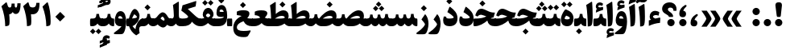 SplineFontDB: 3.0
FontName: Sahel-Black
FullName: Sahel Black
FamilyName: Sahel Black
Weight: Black
Copyright: Copyright (c) 2016 by Saber Rastikerdar. All Rights Reserved.\nBased on DejaVu font.\nNon-Arabic(Latin) glyphs and data are imported from Open Sans font under the Apache License, Version 2.0.
Version: 2.0.0
ItalicAngle: 0
UnderlinePosition: -500
UnderlineWidth: 100
Ascent: 1638
Descent: 410
InvalidEm: 0
LayerCount: 2
Layer: 0 0 "Back" 1
Layer: 1 0 "Fore" 0
PreferredKerning: 4
XUID: [1021 502 1027637223 355691]
UniqueID: 4254074
UseUniqueID: 1
FSType: 0
OS2Version: 1
OS2_WeightWidthSlopeOnly: 0
OS2_UseTypoMetrics: 1
CreationTime: 1431850356
ModificationTime: 1564344120
PfmFamily: 33
TTFWeight: 900
TTFWidth: 5
LineGap: 0
VLineGap: 0
OS2TypoAscent: 2200
OS2TypoAOffset: 0
OS2TypoDescent: -1000
OS2TypoDOffset: 0
OS2TypoLinegap: 0
OS2WinAscent: 2200
OS2WinAOffset: 0
OS2WinDescent: 1000
OS2WinDOffset: 0
HheadAscent: 2200
HheadAOffset: 0
HheadDescent: -1000
HheadDOffset: 0
OS2CapHeight: 1638
OS2XHeight: 1082
OS2Vendor: '    '
Lookup: 4 1 1 "'ccmp' Glyph Composition/Decomposition in Arabic lookup 0" { "'ccmp' Glyph Composition/Decomposition in Arabic lookup 0 subtable"  } ['ccmp' ('DFLT' <'dflt' > 'arab' <'FAR ' 'KUR ' 'SND ' 'URD ' 'dflt' > ) ]
Lookup: 1 9 0 "'fina' Terminal Forms in Arabic lookup 1" { "'fina' Terminal Forms in Arabic lookup 1 subtable"  } ['fina' ('DFLT' <'dflt' > 'arab' <'FAR ' 'KUR ' 'SND ' 'URD ' 'dflt' > ) ]
Lookup: 1 9 0 "'medi' Medial Forms in Arabic lookup 2" { "'medi' Medial Forms in Arabic lookup 2 subtable"  } ['medi' ('DFLT' <'dflt' > 'arab' <'FAR ' 'KUR ' 'SND ' 'URD ' 'dflt' > ) ]
Lookup: 1 9 0 "'init' Initial Forms in Arabic lookup 3" { "'init' Initial Forms in Arabic lookup 3 subtable"  } ['init' ('DFLT' <'dflt' > 'arab' <'FAR ' 'KUR ' 'SND ' 'URD ' 'dflt' > ) ]
Lookup: 4 9 1 "'rlig' Required Ligatures in Arabic lookup 4" { "'rlig' Required Ligatures in Arabic lookup 4 subtable"  } ['rlig' ('DFLT' <'dflt' > 'arab' <'FAR ' 'KUR ' 'SND ' 'URD ' 'dflt' > ) ]
Lookup: 4 9 1 "'liga' Standard Ligatures in Arabic lookup 5" { "'liga' Standard Ligatures in Arabic lookup 5 subtable"  } ['liga' ('DFLT' <'dflt' > 'arab' <'FAR ' 'KUR ' 'SND ' 'URD ' 'dflt' > ) ]
Lookup: 4 1 1 "'liga' Standard Ligatures in Arabic lookup 6" { "'liga' Standard Ligatures in Arabic lookup 6 subtable"  } ['liga' ('DFLT' <'dflt' > 'arab' <'FAR ' 'KUR ' 'SND ' 'URD ' 'dflt' > ) ]
Lookup: 258 9 0 "'kern' Horizontal Kerning lookup 0" { "'kern' Horizontal Kerning lookup 0 subtable 0" [307,30,6] "'kern' Horizontal Kerning lookup 0 subtable 1" [307,30,2] "'kern' Horizontal Kerning lookup 0 subtable 2" [307,30,2] "'kern' Horizontal Kerning lookup 0 subtable 3" [307,30,2] "'kern' Horizontal Kerning lookup 0 subtable 4" [307,30,2] "'kern' Horizontal Kerning lookup 0 subtable 5" [307,30,2] "'kern' Horizontal Kerning lookup 0 subtable 6" [307,30,2] } ['kern' ('DFLT' <'dflt' > 'arab' <'FAR ' 'KUR ' 'SND ' 'URD ' 'dflt' > ) ]
Lookup: 261 1 0 "'mark' Mark Positioning lookup 1" { "'mark' Mark Positioning lookup 1 subtable"  } ['mark' ('DFLT' <'dflt' > 'arab' <'FAR ' 'KUR ' 'SND ' 'URD ' 'dflt' > ) ]
Lookup: 260 1 0 "'mark' Mark Positioning lookup 2" { "'mark' Mark Positioning lookup 2 subtable"  } ['mark' ('DFLT' <'dflt' > 'arab' <'FAR ' 'KUR ' 'SND ' 'URD ' 'dflt' > ) ]
Lookup: 261 1 0 "'mark' Mark Positioning lookup 3" { "'mark' Mark Positioning lookup 3 subtable"  } ['mark' ('DFLT' <'dflt' > 'arab' <'FAR ' 'KUR ' 'SND ' 'URD ' 'dflt' > ) ]
Lookup: 260 1 0 "'mark' Mark Positioning lookup 4" { "'mark' Mark Positioning lookup 4 subtable"  } ['mark' ('DFLT' <'dflt' > 'arab' <'FAR ' 'KUR ' 'SND ' 'URD ' 'dflt' > ) ]
Lookup: 262 1 0 "'mkmk' Mark to Mark in Arabic lookup 5" { "'mkmk' Mark to Mark in Arabic lookup 5 subtable"  } ['mkmk' ('DFLT' <'dflt' > 'arab' <'FAR ' 'KUR ' 'SND ' 'URD ' 'dflt' > ) ]
Lookup: 262 1 0 "'mkmk' Mark to Mark in Arabic lookup 6" { "'mkmk' Mark to Mark in Arabic lookup 6 subtable"  } ['mkmk' ('DFLT' <'dflt' > 'arab' <'FAR ' 'KUR ' 'SND ' 'URD ' 'dflt' > ) ]
MarkAttachClasses: 1
DEI: 91125
LangName: 1033 "" "" "" "Sahel Black " "" "Version 2.0.0" "" "" "Saber Rastikerdar (saber.rastikerdar@gmail.com)" "" "" "" "" "SIL Open Font License 1.1+AAoA-Copyright (c) 2016 by Saber Rastikerdar. All Rights Reserved." "http://scripts.sil.org/OFL_web" "" "Sahel" "Black"
GaspTable: 2 8 2 65535 3 0
MATH:ScriptPercentScaleDown: 80
MATH:ScriptScriptPercentScaleDown: 60
MATH:DelimitedSubFormulaMinHeight: 6876
MATH:DisplayOperatorMinHeight: 4507
MATH:MathLeading: 0 
MATH:AxisHeight: 1436 
MATH:AccentBaseHeight: 2510 
MATH:FlattenedAccentBaseHeight: 3339 
MATH:SubscriptShiftDown: 0 
MATH:SubscriptTopMax: 2510 
MATH:SubscriptBaselineDropMin: 0 
MATH:SuperscriptShiftUp: 0 
MATH:SuperscriptShiftUpCramped: 0 
MATH:SuperscriptBottomMin: 2510 
MATH:SuperscriptBaselineDropMax: 0 
MATH:SubSuperscriptGapMin: 805 
MATH:SuperscriptBottomMaxWithSubscript: 2510 
MATH:SpaceAfterScript: 189 
MATH:UpperLimitGapMin: 0 
MATH:UpperLimitBaselineRiseMin: 0 
MATH:LowerLimitGapMin: 0 
MATH:LowerLimitBaselineDropMin: 0 
MATH:StackTopShiftUp: 0 
MATH:StackTopDisplayStyleShiftUp: 0 
MATH:StackBottomShiftDown: 0 
MATH:StackBottomDisplayStyleShiftDown: 0 
MATH:StackGapMin: 604 
MATH:StackDisplayStyleGapMin: 1408 
MATH:StretchStackTopShiftUp: 0 
MATH:StretchStackBottomShiftDown: 0 
MATH:StretchStackGapAboveMin: 0 
MATH:StretchStackGapBelowMin: 0 
MATH:FractionNumeratorShiftUp: 0 
MATH:FractionNumeratorDisplayStyleShiftUp: 0 
MATH:FractionDenominatorShiftDown: 0 
MATH:FractionDenominatorDisplayStyleShiftDown: 0 
MATH:FractionNumeratorGapMin: 202 
MATH:FractionNumeratorDisplayStyleGapMin: 604 
MATH:FractionRuleThickness: 202 
MATH:FractionDenominatorGapMin: 202 
MATH:FractionDenominatorDisplayStyleGapMin: 604 
MATH:SkewedFractionHorizontalGap: 0 
MATH:SkewedFractionVerticalGap: 0 
MATH:OverbarVerticalGap: 604 
MATH:OverbarRuleThickness: 202 
MATH:OverbarExtraAscender: 202 
MATH:UnderbarVerticalGap: 604 
MATH:UnderbarRuleThickness: 202 
MATH:UnderbarExtraDescender: 202 
MATH:RadicalVerticalGap: 202 
MATH:RadicalDisplayStyleVerticalGap: 829 
MATH:RadicalRuleThickness: 202 
MATH:RadicalExtraAscender: 202 
MATH:RadicalKernBeforeDegree: 1270 
MATH:RadicalKernAfterDegree: -5694 
MATH:RadicalDegreeBottomRaisePercent: 135
MATH:MinConnectorOverlap: 40
Encoding: UnicodeBmp
Compacted: 1
UnicodeInterp: none
NameList: Adobe Glyph List
DisplaySize: -48
AntiAlias: 1
FitToEm: 1
WinInfo: 0 31 11
BeginPrivate: 0
EndPrivate
TeXData: 1 0 0 281600 140800 93866 553984 -1048576 93866 783286 444596 497025 792723 393216 433062 380633 303038 157286 324010 404750 52429 2506097 1059062 262144
AnchorClass2: "Anchor-0" "'mkmk' Mark to Mark in Arabic lookup 5 subtable" "Anchor-1" "'mkmk' Mark to Mark in Arabic lookup 6 subtable" "Anchor-2"""  "Anchor-3"""  "Anchor-4"""  "Anchor-5"""  "Anchor-6" "'mark' Mark Positioning lookup 3 subtable" "Anchor-7" "'mark' Mark Positioning lookup 4 subtable" "Anchor-8"""  "Anchor-9" "'mark' Mark Positioning lookup 1 subtable" "Anchor-10" "'mark' Mark Positioning lookup 2 subtable" "Anchor-11"""  "Anchor-12"""  "Anchor-13"""  "Anchor-14"""  "Anchor-15"""  "Anchor-16"""  "Anchor-17"""  "Anchor-18"""  "Anchor-19""" 
BeginChars: 65568 307

StartChar: space
Encoding: 32 32 0
Width: 480
VWidth: 2275
GlyphClass: 2
Flags: HW
LayerCount: 2
EndChar

StartChar: uni00A0
Encoding: 160 160 1
Width: 460
VWidth: 2275
GlyphClass: 2
Flags: HW
LayerCount: 2
EndChar

StartChar: commaarabic
Encoding: 1548 1548 2
Width: 708
VWidth: 3395
GlyphClass: 2
Flags: HW
LayerCount: 2
Fore
SplineSet
354 -10 m 0
 203 -10 128 68 128 223 c 0
 128 444 242 622 470 759 c 0
 582 829 640 723 539 642 c 0
 454 574 403 489 377 404 c 1
 493 398 559 319 559 206 c 0
 559 74 489 -10 354 -10 c 0
EndSplineSet
EndChar

StartChar: uni0615
Encoding: 1557 1557 3
Width: 0
VWidth: 3435
GlyphClass: 4
Flags: HW
AnchorPoint: "Anchor-10" 770 1883 mark 0
AnchorPoint: "Anchor-9" 770 1883 mark 0
AnchorPoint: "Anchor-1" 770 2976 basemark 0
AnchorPoint: "Anchor-1" 770 1883 mark 0
LayerCount: 2
Fore
SplineSet
995 2556 m 0
 1132 2556 1226 2471 1226 2322 c 0
 1226 2080 1039 1995 727 1995 c 2
 388 1995 l 1
 283 2200 l 1
 452 2200 l 1
 452 2871 l 1
 658 2871 l 1
 658 2352 l 1
 778 2488 890 2556 995 2556 c 0
1026 2299 m 0
 1026 2322 1014 2333 990 2333 c 0
 946 2333 881 2289 793 2200 c 1
 815 2200 l 2
 934 2200 1026 2227 1026 2299 c 0
EndSplineSet
EndChar

StartChar: uni061B
Encoding: 1563 1563 4
Width: 708
VWidth: 3395
GlyphClass: 2
Flags: HW
LayerCount: 2
Fore
SplineSet
354 580 m 0
 203 580 128 658 128 813 c 0
 128 1034 242 1212 470 1349 c 0
 582 1419 640 1313 539 1232 c 0
 454 1164 403 1079 377 994 c 1
 493 988 559 909 559 796 c 0
 559 664 489 580 354 580 c 0
354 0 m 0
 226 0 120 106 120 234 c 0
 120 362 226 467 354 467 c 0
 482 467 588 362 588 234 c 0
 588 106 482 0 354 0 c 0
EndSplineSet
EndChar

StartChar: uni061F
Encoding: 1567 1567 5
Width: 1049
VWidth: 3386
GlyphClass: 2
Flags: HW
LayerCount: 2
Fore
SplineSet
624 0 m 0
 496 0 390 106 390 234 c 0
 390 362 496 467 624 467 c 0
 752 467 857 362 857 234 c 0
 857 106 752 0 624 0 c 0
582 1209 m 0
 493 1209 427 1169 427 1084 c 0
 427 1043 465 995 541 938 c 2
 594 899 l 2
 704 817 758 731 758 641 c 2
 758 626 l 2
 758 608 746 599 721 599 c 2
 526 599 l 2
 496 599 480 608 480 625 c 2
 480 635 l 2
 480 662 438 702 354 754 c 2
 250 819 l 2
 122 898 60 998 60 1124 c 0
 60 1366 248 1545 540 1545 c 0
 789 1544 976 1378 976 1109 c 0
 976 1064 974 1028 969 1001 c 1
 783 1000 l 1
 778 1136 720 1209 582 1209 c 0
EndSplineSet
EndChar

StartChar: uni0621
Encoding: 1569 1569 6
Width: 891
VWidth: 3747
GlyphClass: 2
Flags: HW
AnchorPoint: "Anchor-7" 475 -43 basechar 0
AnchorPoint: "Anchor-10" 437 1235 basechar 0
LayerCount: 2
Fore
SplineSet
814 469 m 2
 796 210 l 1
 565 194 327 129 84 14 c 1
 85 371 l 1
 213 408 l 1
 163 466 138 533 138 611 c 0
 138 829 280 984 482 984 c 0
 573 984 708 941 755 893 c 1
 702 673 l 1
 650 699 595 712 539 712 c 0
 430 712 366 677 347 607 c 1
 347 561 433 518 489 490 c 1
 516 492 560 501 620 516 c 2
 724 542 l 2
 797 562 820 556 814 469 c 2
EndSplineSet
EndChar

StartChar: uni0622
Encoding: 1570 1570 7
Width: 644
VWidth: 2817
GlyphClass: 3
Flags: HW
AnchorPoint: "Anchor-10" 284 1930 basechar 0
AnchorPoint: "Anchor-7" 340 -252 basechar 0
LayerCount: 2
Fore
Refer: 298 -1 N 1 0 0 1 51 0 2
Refer: 51 1619 N 1 0 0 1 -169 -106 2
PairPos2: "'kern' Horizontal Kerning lookup 0 subtable 5" uniFB90 dx=120 dy=0 dh=120 dv=0 dx=0 dy=0 dh=0 dv=0
PairPos2: "'kern' Horizontal Kerning lookup 0 subtable 5" uni06A9 dx=120 dy=0 dh=120 dv=0 dx=0 dy=0 dh=0 dv=0
PairPos2: "'kern' Horizontal Kerning lookup 0 subtable 5" uni06AF dx=120 dy=0 dh=120 dv=0 dx=0 dy=0 dh=0 dv=0
PairPos2: "'kern' Horizontal Kerning lookup 0 subtable 5" uniFB94 dx=120 dy=0 dh=120 dv=0 dx=0 dy=0 dh=0 dv=0
Ligature2: "'liga' Standard Ligatures in Arabic lookup 6 subtable" uni0627 uni0653
Substitution2: "'fina' Terminal Forms in Arabic lookup 1 subtable" uniFE82
EndChar

StartChar: uni0623
Encoding: 1571 1571 8
Width: 579
VWidth: 2809
GlyphClass: 3
Flags: HW
AnchorPoint: "Anchor-10" 248 2147 basechar 0
AnchorPoint: "Anchor-7" 290 -209 basechar 0
LayerCount: 2
Fore
Refer: 298 -1 N 1 0 0 1 0 0 2
Refer: 73 1652 N 1 0 0 1 -143 -343 2
Ligature2: "'liga' Standard Ligatures in Arabic lookup 6 subtable" uni0627 uni0654
Substitution2: "'fina' Terminal Forms in Arabic lookup 1 subtable" uniFE84
EndChar

StartChar: uni0624
Encoding: 1572 1572 9
Width: 878
VWidth: 2855
GlyphClass: 3
Flags: HW
AnchorPoint: "Anchor-10" 487 1805 basechar 0
AnchorPoint: "Anchor-7" 383 -767 basechar 0
LayerCount: 2
Fore
Refer: 73 1652 N 1 0 0 1 3 -752 2
Refer: 40 1608 N 1 0 0 1 0 0 2
Ligature2: "'liga' Standard Ligatures in Arabic lookup 6 subtable" uni0648 uni0654
Substitution2: "'fina' Terminal Forms in Arabic lookup 1 subtable" uniFE86
EndChar

StartChar: uni0625
Encoding: 1573 1573 10
Width: 539
VWidth: 2849
GlyphClass: 3
Flags: HW
AnchorPoint: "Anchor-10" 233 1651 basechar 0
AnchorPoint: "Anchor-7" 331 -774 basechar 0
LayerCount: 2
Fore
Refer: 73 1652 N 1 0 0 1 -110 -2530 2
Refer: 12 1575 N 1 0 0 1 0 0 2
Ligature2: "'liga' Standard Ligatures in Arabic lookup 6 subtable" uni0627 uni0655
Substitution2: "'fina' Terminal Forms in Arabic lookup 1 subtable" uniFE88
EndChar

StartChar: uni0626
Encoding: 1574 1574 11
Width: 1590
VWidth: 2853
GlyphClass: 3
Flags: HW
AnchorPoint: "Anchor-10" 619 1604 basechar 0
AnchorPoint: "Anchor-7" 661 -751 basechar 0
LayerCount: 2
Fore
Refer: 73 1652 N 1 0 0 1 177 -985 2
Refer: 41 1609 N 1 0 0 1 0 0 2
LCarets2: 1 0
Ligature2: "'liga' Standard Ligatures in Arabic lookup 6 subtable" uni064A uni0654
Substitution2: "'fina' Terminal Forms in Arabic lookup 1 subtable" uniFE8A
Substitution2: "'medi' Medial Forms in Arabic lookup 2 subtable" uniFE8C
Substitution2: "'init' Initial Forms in Arabic lookup 3 subtable" uniFE8B
EndChar

StartChar: uni0627
Encoding: 1575 1575 12
Width: 539
VWidth: 3713
GlyphClass: 2
Flags: HW
AnchorPoint: "Anchor-10" 258 1625 basechar 0
AnchorPoint: "Anchor-7" 260 -201 basechar 0
LayerCount: 2
Fore
SplineSet
47 1368 m 1
 372 1570 l 2
 404 1591 422 1573 426 1523 c 0
 446 1233 456 955 456 685 c 0
 456 340 433 135 387 71 c 0
 337 2 260 -14 144 -14 c 1
 139 356 124 948 47 1368 c 1
EndSplineSet
Substitution2: "'fina' Terminal Forms in Arabic lookup 1 subtable" uniFE8E
EndChar

StartChar: uni0628
Encoding: 1576 1576 13
Width: 1815
VWidth: 2899
GlyphClass: 2
Flags: HW
AnchorPoint: "Anchor-10" 898 1225 basechar 0
AnchorPoint: "Anchor-7" 921 -687 basechar 0
LayerCount: 2
Fore
Refer: 261 -1 N 1 0 0 1 831 -458 2
Refer: 70 1646 N 1 0 0 1 0 0 2
Substitution2: "'fina' Terminal Forms in Arabic lookup 1 subtable" uniFE90
Substitution2: "'medi' Medial Forms in Arabic lookup 2 subtable" uniFE92
Substitution2: "'init' Initial Forms in Arabic lookup 3 subtable" uniFE91
EndChar

StartChar: uni0629
Encoding: 1577 1577 14
Width: 947
VWidth: 2834
GlyphClass: 2
Flags: HW
AnchorPoint: "Anchor-10" 382 1606 basechar 0
AnchorPoint: "Anchor-7" 412 -231 basechar 0
LayerCount: 2
Fore
Refer: 262 -1 S 1 0 0 1 149 1272 2
Refer: 39 1607 N 1 0 0 1 0 0 2
Substitution2: "'fina' Terminal Forms in Arabic lookup 1 subtable" uniFE94
EndChar

StartChar: uni062A
Encoding: 1578 1578 15
Width: 1815
VWidth: 2845
GlyphClass: 2
Flags: HW
AnchorPoint: "Anchor-10" 852 1545 basechar 0
AnchorPoint: "Anchor-7" 765 -203 basechar 0
LayerCount: 2
Fore
Refer: 262 -1 S 1 0 0 1 599 1067 2
Refer: 70 1646 N 1 0 0 1 0 0 2
Substitution2: "'fina' Terminal Forms in Arabic lookup 1 subtable" uniFE96
Substitution2: "'medi' Medial Forms in Arabic lookup 2 subtable" uniFE98
Substitution2: "'init' Initial Forms in Arabic lookup 3 subtable" uniFE97
EndChar

StartChar: uni062B
Encoding: 1579 1579 16
Width: 1815
VWidth: 2839
GlyphClass: 2
Flags: HW
AnchorPoint: "Anchor-10" 898 1672 basechar 0
AnchorPoint: "Anchor-7" 767 -229 basechar 0
LayerCount: 2
Fore
Refer: 263 -1 S 1 0 0 1 619 1021 2
Refer: 70 1646 N 1 0 0 1 0 0 2
Substitution2: "'fina' Terminal Forms in Arabic lookup 1 subtable" uniFE9A
Substitution2: "'medi' Medial Forms in Arabic lookup 2 subtable" uniFE9C
Substitution2: "'init' Initial Forms in Arabic lookup 3 subtable" uniFE9B
EndChar

StartChar: uni062C
Encoding: 1580 1580 17
Width: 1362
VWidth: 3736
GlyphClass: 2
Flags: HW
AnchorPoint: "Anchor-10" 681 1364 basechar 0
AnchorPoint: "Anchor-7" 637 -850 basechar 0
LayerCount: 2
Fore
Refer: 261 -1 N 1 0 0 1 708 -103 2
Refer: 18 1581 N 1 0 0 1 0 0 2
Substitution2: "'fina' Terminal Forms in Arabic lookup 1 subtable" uniFE9E
Substitution2: "'medi' Medial Forms in Arabic lookup 2 subtable" uniFEA0
Substitution2: "'init' Initial Forms in Arabic lookup 3 subtable" uniFE9F
EndChar

StartChar: uni062D
Encoding: 1581 1581 18
Width: 1362
VWidth: 3747
GlyphClass: 2
Flags: HW
AnchorPoint: "Anchor-7" 637 -850 basechar 0
AnchorPoint: "Anchor-10" 681 1364 basechar 0
LayerCount: 2
Fore
SplineSet
791 -302 m 0
 956 -302 1098 -291 1217 -268 c 0
 1296 -255 1255 -334 1225 -387 c 2
 1107 -593 l 2
 1072 -654 1026 -686 967 -691 c 0
 912 -695 862 -697 817 -697 c 0
 354 -696 122 -533 122 -90 c 0
 122 282 333 540 664 649 c 1
 549 675 469 689 423 689 c 0
 359 689 292 648 223 565 c 1
 81 641 l 1
 136 840 232 1057 433 1057 c 0
 488 1057 684 1007 1018 908 c 0
 1085 888 1161 878 1248 878 c 0
 1279 878 1295 877 1291 858 c 2
 1207 495 l 1
 838 414 350 248 350 -64 c 0
 350 -225 499 -302 791 -302 c 0
EndSplineSet
Substitution2: "'fina' Terminal Forms in Arabic lookup 1 subtable" uniFEA2
Substitution2: "'medi' Medial Forms in Arabic lookup 2 subtable" uniFEA4
Substitution2: "'init' Initial Forms in Arabic lookup 3 subtable" uniFEA3
EndChar

StartChar: uni062E
Encoding: 1582 1582 19
Width: 1362
VWidth: 3736
GlyphClass: 2
Flags: HW
AnchorPoint: "Anchor-7" 632 -826 basechar 0
AnchorPoint: "Anchor-10" 605 1732 basechar 0
LayerCount: 2
Fore
Refer: 261 -1 N 1 0 0 1 489 1277 2
Refer: 18 1581 N 1 0 0 1 0 0 2
Substitution2: "'fina' Terminal Forms in Arabic lookup 1 subtable" uniFEA6
Substitution2: "'medi' Medial Forms in Arabic lookup 2 subtable" uniFEA8
Substitution2: "'init' Initial Forms in Arabic lookup 3 subtable" uniFEA7
EndChar

StartChar: uni062F
Encoding: 1583 1583 20
Width: 1048
VWidth: 3745
GlyphClass: 2
Flags: HW
AnchorPoint: "Anchor-10" 459 1454 basechar 0
AnchorPoint: "Anchor-7" 432 -196 basechar 0
LayerCount: 2
Fore
SplineSet
263 616 m 1
 262 607 262 590 262 568 c 0
 262 520 330 496 465 496 c 0
 650 496 737 539 737 564 c 0
 737 652 456 837 333 909 c 1
 460 1230 l 2
 472 1260 492 1263 517 1244 c 0
 790 1035 977 836 977 511 c 0
 977 184 798 2 464 2 c 0
 200 2 65 126 65 377 c 0
 65 456 80 541 110 632 c 1
 263 616 l 1
EndSplineSet
PairPos2: "'kern' Horizontal Kerning lookup 0 subtable 4" uniFB90 dx=-120 dy=0 dh=-120 dv=0 dx=0 dy=0 dh=0 dv=0
PairPos2: "'kern' Horizontal Kerning lookup 0 subtable 4" uni06A9 dx=-120 dy=0 dh=-120 dv=0 dx=0 dy=0 dh=0 dv=0
PairPos2: "'kern' Horizontal Kerning lookup 0 subtable 4" uniFB94 dx=-120 dy=0 dh=-120 dv=0 dx=0 dy=0 dh=0 dv=0
PairPos2: "'kern' Horizontal Kerning lookup 0 subtable 4" uni06AF dx=-120 dy=0 dh=-120 dv=0 dx=0 dy=0 dh=0 dv=0
Substitution2: "'fina' Terminal Forms in Arabic lookup 1 subtable" uniFEAA
EndChar

StartChar: uni0630
Encoding: 1584 1584 21
Width: 1048
VWidth: 3734
GlyphClass: 2
Flags: HW
AnchorPoint: "Anchor-7" 461 -228 basechar 0
AnchorPoint: "Anchor-10" 451 1887 basechar 0
LayerCount: 2
Fore
Refer: 261 -1 N 1 0 0 1 340 1477 2
Refer: 20 1583 N 1 0 0 1 0 0 2
PairPos2: "'kern' Horizontal Kerning lookup 0 subtable 4" uniFB90 dx=-80 dy=0 dh=-80 dv=0 dx=0 dy=0 dh=0 dv=0
PairPos2: "'kern' Horizontal Kerning lookup 0 subtable 4" uni06A9 dx=-80 dy=0 dh=-80 dv=0 dx=0 dy=0 dh=0 dv=0
PairPos2: "'kern' Horizontal Kerning lookup 0 subtable 4" uniFB94 dx=-80 dy=0 dh=-80 dv=0 dx=0 dy=0 dh=0 dv=0
PairPos2: "'kern' Horizontal Kerning lookup 0 subtable 4" uni06AF dx=-80 dy=0 dh=-80 dv=0 dx=0 dy=0 dh=0 dv=0
Substitution2: "'fina' Terminal Forms in Arabic lookup 1 subtable" uniFEAC
EndChar

StartChar: uni0631
Encoding: 1585 1585 22
Width: 803
VWidth: 3518
GlyphClass: 2
Flags: HW
AnchorPoint: "Anchor-7" 371 -706 basechar 0
AnchorPoint: "Anchor-10" 507 1115 basechar 0
LayerCount: 2
Fore
SplineSet
508 782 m 1
 650 624 721 415 721 156 c 0
 721 -87 632 -405 533 -483 c 0
 502 -508 446 -520 365 -520 c 2
 121 -520 l 2
 -108 -520 -88 -449 47 -362 c 0
 323 -184 497 62 497 124 c 0
 497 160 446 235 273 436 c 1
 508 782 l 1
EndSplineSet
PairPos2: "'kern' Horizontal Kerning lookup 0 subtable 3" uni06C0 dx=-128 dy=0 dh=-128 dv=0 dx=0 dy=0 dh=0 dv=0
PairPos2: "'kern' Horizontal Kerning lookup 0 subtable 3" uni0621 dx=-128 dy=0 dh=-128 dv=0 dx=0 dy=0 dh=0 dv=0
PairPos2: "'kern' Horizontal Kerning lookup 0 subtable 2" uni0648 dx=-43 dy=0 dh=-43 dv=0 dx=0 dy=0 dh=0 dv=0
PairPos2: "'kern' Horizontal Kerning lookup 0 subtable 0" uniFEF3 dx=20 dy=0 dh=20 dv=0 dx=0 dy=0 dh=0 dv=0
PairPos2: "'kern' Horizontal Kerning lookup 0 subtable 0" uniFB58 dx=20 dy=0 dh=20 dv=0 dx=0 dy=0 dh=0 dv=0
PairPos2: "'kern' Horizontal Kerning lookup 0 subtable 0" uniFBFE dx=20 dy=0 dh=20 dv=0 dx=0 dy=0 dh=0 dv=0
PairPos2: "'kern' Horizontal Kerning lookup 0 subtable 0" uni0632 dx=-43 dy=0 dh=-43 dv=0 dx=0 dy=0 dh=0 dv=0
PairPos2: "'kern' Horizontal Kerning lookup 0 subtable 0" uni0631 dx=-43 dy=0 dh=-43 dv=0 dx=0 dy=0 dh=0 dv=0
PairPos2: "'kern' Horizontal Kerning lookup 0 subtable 0" uni06CC dx=-43 dy=0 dh=-43 dv=0 dx=0 dy=0 dh=0 dv=0
PairPos2: "'kern' Horizontal Kerning lookup 0 subtable 0" uniFEEB dx=-128 dy=0 dh=-128 dv=0 dx=0 dy=0 dh=0 dv=0
PairPos2: "'kern' Horizontal Kerning lookup 0 subtable 0" uniFB7C dx=-115 dy=0 dh=-115 dv=0 dx=0 dy=0 dh=0 dv=0
PairPos2: "'kern' Horizontal Kerning lookup 0 subtable 0" uniFEDF dx=-128 dy=0 dh=-128 dv=0 dx=0 dy=0 dh=0 dv=0
PairPos2: "'kern' Horizontal Kerning lookup 0 subtable 0" uniFB90 dx=-213 dy=0 dh=-213 dv=0 dx=0 dy=0 dh=0 dv=0
PairPos2: "'kern' Horizontal Kerning lookup 0 subtable 0" uni06A9 dx=-213 dy=0 dh=-213 dv=0 dx=0 dy=0 dh=0 dv=0
PairPos2: "'kern' Horizontal Kerning lookup 0 subtable 0" uni0649 dx=-43 dy=0 dh=-43 dv=0 dx=0 dy=0 dh=0 dv=0
PairPos2: "'kern' Horizontal Kerning lookup 0 subtable 0" uni0647 dx=-128 dy=0 dh=-128 dv=0 dx=0 dy=0 dh=0 dv=0
PairPos2: "'kern' Horizontal Kerning lookup 0 subtable 0" uniFEE7 dx=-128 dy=0 dh=-128 dv=0 dx=0 dy=0 dh=0 dv=0
PairPos2: "'kern' Horizontal Kerning lookup 0 subtable 0" uniFEE3 dx=-128 dy=0 dh=-128 dv=0 dx=0 dy=0 dh=0 dv=0
PairPos2: "'kern' Horizontal Kerning lookup 0 subtable 0" uni0645 dx=-128 dy=0 dh=-128 dv=0 dx=0 dy=0 dh=0 dv=0
PairPos2: "'kern' Horizontal Kerning lookup 0 subtable 0" uni0644 dx=-43 dy=0 dh=-43 dv=0 dx=0 dy=0 dh=0 dv=0
PairPos2: "'kern' Horizontal Kerning lookup 0 subtable 0" uniFEDB dx=-213 dy=0 dh=-213 dv=0 dx=0 dy=0 dh=0 dv=0
PairPos2: "'kern' Horizontal Kerning lookup 0 subtable 0" uniFED7 dx=-128 dy=0 dh=-128 dv=0 dx=0 dy=0 dh=0 dv=0
PairPos2: "'kern' Horizontal Kerning lookup 0 subtable 0" uni0642 dx=-43 dy=0 dh=-43 dv=0 dx=0 dy=0 dh=0 dv=0
PairPos2: "'kern' Horizontal Kerning lookup 0 subtable 0" uniFED3 dx=-128 dy=0 dh=-128 dv=0 dx=0 dy=0 dh=0 dv=0
PairPos2: "'kern' Horizontal Kerning lookup 0 subtable 0" uni0641 dx=-128 dy=0 dh=-128 dv=0 dx=0 dy=0 dh=0 dv=0
PairPos2: "'kern' Horizontal Kerning lookup 0 subtable 0" uniFECF dx=-128 dy=0 dh=-128 dv=0 dx=0 dy=0 dh=0 dv=0
PairPos2: "'kern' Horizontal Kerning lookup 0 subtable 0" uniFECB dx=-128 dy=0 dh=-128 dv=0 dx=0 dy=0 dh=0 dv=0
PairPos2: "'kern' Horizontal Kerning lookup 0 subtable 0" uniFEC7 dx=-128 dy=0 dh=-128 dv=0 dx=0 dy=0 dh=0 dv=0
PairPos2: "'kern' Horizontal Kerning lookup 0 subtable 0" uni0638 dx=-128 dy=0 dh=-128 dv=0 dx=0 dy=0 dh=0 dv=0
PairPos2: "'kern' Horizontal Kerning lookup 0 subtable 0" uniFEC3 dx=-128 dy=0 dh=-128 dv=0 dx=0 dy=0 dh=0 dv=0
PairPos2: "'kern' Horizontal Kerning lookup 0 subtable 0" uni0637 dx=-128 dy=0 dh=-128 dv=0 dx=0 dy=0 dh=0 dv=0
PairPos2: "'kern' Horizontal Kerning lookup 0 subtable 0" uniFEBF dx=-128 dy=0 dh=-128 dv=0 dx=0 dy=0 dh=0 dv=0
PairPos2: "'kern' Horizontal Kerning lookup 0 subtable 0" uni0636 dx=-128 dy=0 dh=-128 dv=0 dx=0 dy=0 dh=0 dv=0
PairPos2: "'kern' Horizontal Kerning lookup 0 subtable 0" uniFEBB dx=-128 dy=0 dh=-128 dv=0 dx=0 dy=0 dh=0 dv=0
PairPos2: "'kern' Horizontal Kerning lookup 0 subtable 0" uni0635 dx=-128 dy=0 dh=-128 dv=0 dx=0 dy=0 dh=0 dv=0
PairPos2: "'kern' Horizontal Kerning lookup 0 subtable 0" uniFEB7 dx=-128 dy=0 dh=-128 dv=0 dx=0 dy=0 dh=0 dv=0
PairPos2: "'kern' Horizontal Kerning lookup 0 subtable 0" uni0634 dx=-128 dy=0 dh=-128 dv=0 dx=0 dy=0 dh=0 dv=0
PairPos2: "'kern' Horizontal Kerning lookup 0 subtable 0" uniFEB3 dx=-128 dy=0 dh=-128 dv=0 dx=0 dy=0 dh=0 dv=0
PairPos2: "'kern' Horizontal Kerning lookup 0 subtable 0" uni0633 dx=-128 dy=0 dh=-128 dv=0 dx=0 dy=0 dh=0 dv=0
PairPos2: "'kern' Horizontal Kerning lookup 0 subtable 0" uni0630 dx=-128 dy=0 dh=-128 dv=0 dx=0 dy=0 dh=0 dv=0
PairPos2: "'kern' Horizontal Kerning lookup 0 subtable 0" uni062F dx=-128 dy=0 dh=-128 dv=0 dx=0 dy=0 dh=0 dv=0
PairPos2: "'kern' Horizontal Kerning lookup 0 subtable 0" uniFEA7 dx=-128 dy=0 dh=-128 dv=0 dx=0 dy=0 dh=0 dv=0
PairPos2: "'kern' Horizontal Kerning lookup 0 subtable 0" uniFEA3 dx=-128 dy=0 dh=-128 dv=0 dx=0 dy=0 dh=0 dv=0
PairPos2: "'kern' Horizontal Kerning lookup 0 subtable 0" uniFE9F dx=-128 dy=0 dh=-128 dv=0 dx=0 dy=0 dh=0 dv=0
PairPos2: "'kern' Horizontal Kerning lookup 0 subtable 0" uniFE9B dx=-128 dy=0 dh=-128 dv=0 dx=0 dy=0 dh=0 dv=0
PairPos2: "'kern' Horizontal Kerning lookup 0 subtable 0" uni062B dx=-128 dy=0 dh=-128 dv=0 dx=0 dy=0 dh=0 dv=0
PairPos2: "'kern' Horizontal Kerning lookup 0 subtable 0" uniFE97 dx=-128 dy=0 dh=-128 dv=0 dx=0 dy=0 dh=0 dv=0
PairPos2: "'kern' Horizontal Kerning lookup 0 subtable 0" uni062A dx=-128 dy=0 dh=-128 dv=0 dx=0 dy=0 dh=0 dv=0
PairPos2: "'kern' Horizontal Kerning lookup 0 subtable 0" uni0629 dx=-128 dy=0 dh=-128 dv=0 dx=0 dy=0 dh=0 dv=0
PairPos2: "'kern' Horizontal Kerning lookup 0 subtable 0" uniFE91 dx=-53 dy=0 dh=-53 dv=0 dx=0 dy=0 dh=0 dv=0
PairPos2: "'kern' Horizontal Kerning lookup 0 subtable 0" uni0628 dx=-128 dy=0 dh=-128 dv=0 dx=0 dy=0 dh=0 dv=0
PairPos2: "'kern' Horizontal Kerning lookup 0 subtable 0" uni0627 dx=-150 dy=0 dh=-150 dv=0 dx=0 dy=0 dh=0 dv=0
PairPos2: "'kern' Horizontal Kerning lookup 0 subtable 0" uni0622 dx=-150 dy=0 dh=-150 dv=0 dx=0 dy=0 dh=0 dv=0
PairPos2: "'kern' Horizontal Kerning lookup 0 subtable 0" uniFB94 dx=-235 dy=0 dh=-235 dv=0 dx=0 dy=0 dh=0 dv=0
PairPos2: "'kern' Horizontal Kerning lookup 0 subtable 0" uni06AF dx=-235 dy=0 dh=-235 dv=0 dx=0 dy=0 dh=0 dv=0
PairPos2: "'kern' Horizontal Kerning lookup 0 subtable 0" uniFB56 dx=-128 dy=0 dh=-128 dv=0 dx=0 dy=0 dh=0 dv=0
PairPos2: "'kern' Horizontal Kerning lookup 0 subtable 0" uni067E dx=-128 dy=0 dh=-128 dv=0 dx=0 dy=0 dh=0 dv=0
Substitution2: "'fina' Terminal Forms in Arabic lookup 1 subtable" uniFEAE
EndChar

StartChar: uni0632
Encoding: 1586 1586 23
Width: 803
VWidth: 2865
GlyphClass: 2
Flags: HW
AnchorPoint: "Anchor-7" 361 -706 basechar 0
AnchorPoint: "Anchor-10" 382 1509 basechar 0
LayerCount: 2
Fore
Refer: 261 -1 S 1 0 0 1 310 1028 2
Refer: 22 1585 N 1 0 0 1 0 0 2
PairPos2: "'kern' Horizontal Kerning lookup 0 subtable 3" uni06C0 dx=-128 dy=0 dh=-128 dv=0 dx=0 dy=0 dh=0 dv=0
PairPos2: "'kern' Horizontal Kerning lookup 0 subtable 3" uni0621 dx=-128 dy=0 dh=-128 dv=0 dx=0 dy=0 dh=0 dv=0
PairPos2: "'kern' Horizontal Kerning lookup 0 subtable 2" uni0648 dx=-43 dy=0 dh=-43 dv=0 dx=0 dy=0 dh=0 dv=0
PairPos2: "'kern' Horizontal Kerning lookup 0 subtable 0" uniFB58 dx=20 dy=0 dh=20 dv=0 dx=0 dy=0 dh=0 dv=0
PairPos2: "'kern' Horizontal Kerning lookup 0 subtable 0" uniFBFE dx=20 dy=0 dh=20 dv=0 dx=0 dy=0 dh=0 dv=0
PairPos2: "'kern' Horizontal Kerning lookup 0 subtable 0" uniFEF3 dx=20 dy=0 dh=20 dv=0 dx=0 dy=0 dh=0 dv=0
PairPos2: "'kern' Horizontal Kerning lookup 0 subtable 0" uni0644 dx=-43 dy=0 dh=-43 dv=0 dx=0 dy=0 dh=0 dv=0
PairPos2: "'kern' Horizontal Kerning lookup 0 subtable 0" uni0632 dx=-43 dy=0 dh=-43 dv=0 dx=0 dy=0 dh=0 dv=0
PairPos2: "'kern' Horizontal Kerning lookup 0 subtable 0" uni0631 dx=-43 dy=0 dh=-43 dv=0 dx=0 dy=0 dh=0 dv=0
PairPos2: "'kern' Horizontal Kerning lookup 0 subtable 0" uniFE9B dx=-128 dy=0 dh=-128 dv=0 dx=0 dy=0 dh=0 dv=0
PairPos2: "'kern' Horizontal Kerning lookup 0 subtable 0" uniFB8A dx=-43 dy=0 dh=-43 dv=0 dx=0 dy=0 dh=0 dv=0
PairPos2: "'kern' Horizontal Kerning lookup 0 subtable 0" uni0698 dx=-43 dy=0 dh=-53 dv=0 dx=0 dy=0 dh=0 dv=0
PairPos2: "'kern' Horizontal Kerning lookup 0 subtable 0" uniFB7C dx=-128 dy=0 dh=-128 dv=0 dx=0 dy=0 dh=0 dv=0
PairPos2: "'kern' Horizontal Kerning lookup 0 subtable 0" uni06CC dx=-43 dy=0 dh=-43 dv=0 dx=0 dy=0 dh=0 dv=0
PairPos2: "'kern' Horizontal Kerning lookup 0 subtable 0" uniFEEB dx=-128 dy=0 dh=-128 dv=0 dx=0 dy=0 dh=0 dv=0
PairPos2: "'kern' Horizontal Kerning lookup 0 subtable 0" uniFEDF dx=-128 dy=0 dh=-128 dv=0 dx=0 dy=0 dh=0 dv=0
PairPos2: "'kern' Horizontal Kerning lookup 0 subtable 0" uniFB90 dx=-213 dy=0 dh=-213 dv=0 dx=0 dy=0 dh=0 dv=0
PairPos2: "'kern' Horizontal Kerning lookup 0 subtable 0" uni06A9 dx=-213 dy=0 dh=-213 dv=0 dx=0 dy=0 dh=0 dv=0
PairPos2: "'kern' Horizontal Kerning lookup 0 subtable 0" uni0649 dx=-43 dy=0 dh=-43 dv=0 dx=0 dy=0 dh=0 dv=0
PairPos2: "'kern' Horizontal Kerning lookup 0 subtable 0" uni0647 dx=-128 dy=0 dh=-128 dv=0 dx=0 dy=0 dh=0 dv=0
PairPos2: "'kern' Horizontal Kerning lookup 0 subtable 0" uniFEE7 dx=-128 dy=0 dh=-128 dv=0 dx=0 dy=0 dh=0 dv=0
PairPos2: "'kern' Horizontal Kerning lookup 0 subtable 0" uniFEE3 dx=-128 dy=0 dh=-128 dv=0 dx=0 dy=0 dh=0 dv=0
PairPos2: "'kern' Horizontal Kerning lookup 0 subtable 0" uni0645 dx=-128 dy=0 dh=-128 dv=0 dx=0 dy=0 dh=0 dv=0
PairPos2: "'kern' Horizontal Kerning lookup 0 subtable 0" uniFEDB dx=-213 dy=0 dh=-213 dv=0 dx=0 dy=0 dh=0 dv=0
PairPos2: "'kern' Horizontal Kerning lookup 0 subtable 0" uniFED7 dx=-128 dy=0 dh=-128 dv=0 dx=0 dy=0 dh=0 dv=0
PairPos2: "'kern' Horizontal Kerning lookup 0 subtable 0" uni0642 dx=-43 dy=0 dh=-43 dv=0 dx=0 dy=0 dh=0 dv=0
PairPos2: "'kern' Horizontal Kerning lookup 0 subtable 0" uniFED3 dx=-128 dy=0 dh=-128 dv=0 dx=0 dy=0 dh=0 dv=0
PairPos2: "'kern' Horizontal Kerning lookup 0 subtable 0" uni0641 dx=-128 dy=0 dh=-128 dv=0 dx=0 dy=0 dh=0 dv=0
PairPos2: "'kern' Horizontal Kerning lookup 0 subtable 0" uniFECF dx=-128 dy=0 dh=-128 dv=0 dx=0 dy=0 dh=0 dv=0
PairPos2: "'kern' Horizontal Kerning lookup 0 subtable 0" uniFECB dx=-128 dy=0 dh=-128 dv=0 dx=0 dy=0 dh=0 dv=0
PairPos2: "'kern' Horizontal Kerning lookup 0 subtable 0" uniFEC7 dx=-128 dy=0 dh=-128 dv=0 dx=0 dy=0 dh=0 dv=0
PairPos2: "'kern' Horizontal Kerning lookup 0 subtable 0" uni0638 dx=-128 dy=0 dh=-128 dv=0 dx=0 dy=0 dh=0 dv=0
PairPos2: "'kern' Horizontal Kerning lookup 0 subtable 0" uniFEC3 dx=-128 dy=0 dh=-128 dv=0 dx=0 dy=0 dh=0 dv=0
PairPos2: "'kern' Horizontal Kerning lookup 0 subtable 0" uni0637 dx=-128 dy=0 dh=-128 dv=0 dx=0 dy=0 dh=0 dv=0
PairPos2: "'kern' Horizontal Kerning lookup 0 subtable 0" uniFEBF dx=-128 dy=0 dh=-128 dv=0 dx=0 dy=0 dh=0 dv=0
PairPos2: "'kern' Horizontal Kerning lookup 0 subtable 0" uni0636 dx=-128 dy=0 dh=-128 dv=0 dx=0 dy=0 dh=0 dv=0
PairPos2: "'kern' Horizontal Kerning lookup 0 subtable 0" uniFEBB dx=-128 dy=0 dh=-128 dv=0 dx=0 dy=0 dh=0 dv=0
PairPos2: "'kern' Horizontal Kerning lookup 0 subtable 0" uni0635 dx=-128 dy=0 dh=-128 dv=0 dx=0 dy=0 dh=0 dv=0
PairPos2: "'kern' Horizontal Kerning lookup 0 subtable 0" uniFEB7 dx=-128 dy=0 dh=-128 dv=0 dx=0 dy=0 dh=0 dv=0
PairPos2: "'kern' Horizontal Kerning lookup 0 subtable 0" uni0634 dx=-128 dy=0 dh=-128 dv=0 dx=0 dy=0 dh=0 dv=0
PairPos2: "'kern' Horizontal Kerning lookup 0 subtable 0" uniFEB3 dx=-128 dy=0 dh=-128 dv=0 dx=0 dy=0 dh=0 dv=0
PairPos2: "'kern' Horizontal Kerning lookup 0 subtable 0" uni0633 dx=-128 dy=0 dh=-128 dv=0 dx=0 dy=0 dh=0 dv=0
PairPos2: "'kern' Horizontal Kerning lookup 0 subtable 0" uni0630 dx=-128 dy=0 dh=-128 dv=0 dx=0 dy=0 dh=0 dv=0
PairPos2: "'kern' Horizontal Kerning lookup 0 subtable 0" uni062F dx=-128 dy=0 dh=-128 dv=0 dx=0 dy=0 dh=0 dv=0
PairPos2: "'kern' Horizontal Kerning lookup 0 subtable 0" uniFEA7 dx=-128 dy=0 dh=-128 dv=0 dx=0 dy=0 dh=0 dv=0
PairPos2: "'kern' Horizontal Kerning lookup 0 subtable 0" uniFEA3 dx=-128 dy=0 dh=-128 dv=0 dx=0 dy=0 dh=0 dv=0
PairPos2: "'kern' Horizontal Kerning lookup 0 subtable 0" uniFE9F dx=-128 dy=0 dh=-128 dv=0 dx=0 dy=0 dh=0 dv=0
PairPos2: "'kern' Horizontal Kerning lookup 0 subtable 0" uni062B dx=-128 dy=0 dh=-128 dv=0 dx=0 dy=0 dh=0 dv=0
PairPos2: "'kern' Horizontal Kerning lookup 0 subtable 0" uniFE97 dx=-128 dy=0 dh=-128 dv=0 dx=0 dy=0 dh=0 dv=0
PairPos2: "'kern' Horizontal Kerning lookup 0 subtable 0" uni062A dx=-128 dy=0 dh=-128 dv=0 dx=0 dy=0 dh=0 dv=0
PairPos2: "'kern' Horizontal Kerning lookup 0 subtable 0" uni0629 dx=-128 dy=0 dh=-128 dv=0 dx=0 dy=0 dh=0 dv=0
PairPos2: "'kern' Horizontal Kerning lookup 0 subtable 0" uni0628 dx=-128 dy=0 dh=-128 dv=0 dx=0 dy=0 dh=0 dv=0
PairPos2: "'kern' Horizontal Kerning lookup 0 subtable 0" uni0627 dx=-128 dy=0 dh=-128 dv=0 dx=0 dy=0 dh=0 dv=0
PairPos2: "'kern' Horizontal Kerning lookup 0 subtable 0" uni0622 dx=-128 dy=0 dh=-128 dv=0 dx=0 dy=0 dh=0 dv=0
PairPos2: "'kern' Horizontal Kerning lookup 0 subtable 0" uniFB94 dx=-213 dy=0 dh=-213 dv=0 dx=0 dy=0 dh=0 dv=0
PairPos2: "'kern' Horizontal Kerning lookup 0 subtable 0" uni06AF dx=-213 dy=0 dh=-213 dv=0 dx=0 dy=0 dh=0 dv=0
PairPos2: "'kern' Horizontal Kerning lookup 0 subtable 0" uniFB56 dx=-128 dy=0 dh=-128 dv=0 dx=0 dy=0 dh=0 dv=0
PairPos2: "'kern' Horizontal Kerning lookup 0 subtable 0" uni067E dx=-128 dy=0 dh=-128 dv=0 dx=0 dy=0 dh=0 dv=0
Substitution2: "'fina' Terminal Forms in Arabic lookup 1 subtable" uniFEB0
EndChar

StartChar: uni0633
Encoding: 1587 1587 24
Width: 2389
VWidth: 3752
GlyphClass: 2
Flags: HW
AnchorPoint: "Anchor-7" 630 -811 basechar 0
AnchorPoint: "Anchor-10" 1621 1281 basechar 0
LayerCount: 2
Fore
SplineSet
1930 495 m 0
 2003 495 2049 518 2049 580 c 0
 2049 630 2029 667 1960 791 c 1
 2139 1013 l 2
 2156 1034 2173 1035 2189 1012 c 0
 2273 882 2314 743 2314 594 c 0
 2314 331 2181 0 1911 -0 c 0
 1829 0 1755 57 1684 171 c 1
 1614 59 1538 0 1455 0 c 0
 1421 0 1381 11 1337 34 c 1
 1308 -344 1114 -566 719 -567 c 0
 313 -567 77 -359 77 31 c 0
 77 203 120 376 204 549 c 1
 381 494 l 1
 347 379 329 283 329 208 c 0
 329 -22 484 -96 725 -96 c 0
 979 -96 1109 24 1109 95 c 0
 1109 137 1019 274 932 402 c 1
 1144 698 l 2
 1159 718 1173 711 1189 691 c 0
 1211 660 1228 637 1248 610 c 0
 1302 535 1371 497 1457 497 c 0
 1538 497 1584 540 1597 627 c 2
 1616 759 l 1
 1765 759 l 1
 1790 633 l 2
 1808 541 1855 495 1930 495 c 0
EndSplineSet
Substitution2: "'fina' Terminal Forms in Arabic lookup 1 subtable" uniFEB2
Substitution2: "'medi' Medial Forms in Arabic lookup 2 subtable" uniFEB4
Substitution2: "'init' Initial Forms in Arabic lookup 3 subtable" uniFEB3
EndChar

StartChar: uni0634
Encoding: 1588 1588 25
Width: 2389
VWidth: 2860
GlyphClass: 2
Flags: HW
AnchorPoint: "Anchor-10" 1650 1750 basechar 0
AnchorPoint: "Anchor-7" 660 -798 basechar 0
LayerCount: 2
Fore
Refer: 263 -1 S 1 0 0 1 1367 1061 2
Refer: 24 1587 N 1 0 0 1 0 0 2
Substitution2: "'fina' Terminal Forms in Arabic lookup 1 subtable" uniFEB6
Substitution2: "'medi' Medial Forms in Arabic lookup 2 subtable" uniFEB8
Substitution2: "'init' Initial Forms in Arabic lookup 3 subtable" uniFEB7
EndChar

StartChar: uni0635
Encoding: 1589 1589 26
Width: 2616
VWidth: 3753
GlyphClass: 2
Flags: HW
AnchorPoint: "Anchor-7" 634 -772 basechar 0
AnchorPoint: "Anchor-10" 2047 1407 basechar 0
LayerCount: 2
Fore
SplineSet
2297 572 m 0
 2297 602 2282 691 2092 691 c 0
 1943 691 1795 598 1671 497 c 1
 1913 497 l 2
 2212 497 2297 528 2297 572 c 0
2545 703 m 0
 2545 317 2256 0 1790 0 c 2
 1588 0 l 2
 1492 0 1407 11 1337 34 c 1
 1307 -354 1111 -566 699 -567 c 0
 309 -567 77 -349 77 31 c 0
 77 203 120 376 204 549 c 1
 381 494 l 1
 347 379 329 283 329 208 c 0
 329 -15 481 -96 705 -96 c 0
 1044 -96 1110 61 1110 99 c 0
 1110 132 1017 277 932 402 c 1
 1140 692 l 2
 1154 713 1176 710 1188 695 c 0
 1267 593 1343 499 1441 499 c 1
 1652 763 1912 1051 2211 1051 c 0
 2414 1051 2545 917 2545 703 c 0
EndSplineSet
Substitution2: "'fina' Terminal Forms in Arabic lookup 1 subtable" uniFEBA
Substitution2: "'medi' Medial Forms in Arabic lookup 2 subtable" uniFEBC
Substitution2: "'init' Initial Forms in Arabic lookup 3 subtable" uniFEBB
EndChar

StartChar: uni0636
Encoding: 1590 1590 27
Width: 2616
VWidth: 3742
GlyphClass: 2
Flags: HW
AnchorPoint: "Anchor-10" 2058 1707 basechar 0
AnchorPoint: "Anchor-7" 666 -810 basechar 0
LayerCount: 2
Fore
Refer: 261 -1 S 1 0 0 1 1978 1265 2
Refer: 26 1589 N 1 0 0 1 0 0 2
Substitution2: "'fina' Terminal Forms in Arabic lookup 1 subtable" uniFEBE
Substitution2: "'medi' Medial Forms in Arabic lookup 2 subtable" uniFEC0
Substitution2: "'init' Initial Forms in Arabic lookup 3 subtable" uniFEBF
EndChar

StartChar: uni0637
Encoding: 1591 1591 28
Width: 1624
VWidth: 3753
GlyphClass: 2
Flags: HW
AnchorPoint: "Anchor-10" 540 1658 basechar 0
AnchorPoint: "Anchor-7" 762 -191 basechar 0
LayerCount: 2
Fore
SplineSet
1554 696 m 0
 1554 257 1201 0 799 0 c 2
 299 0 l 1
 209 106 50 361 50 444 c 0
 50 478 71 495 114 495 c 2
 435 495 l 1
 436 496 437 497 438 498 c 1
 427 865 403 1157 368 1372 c 1
 681 1575 l 2
 712 1596 734 1590 734 1539 c 2
 734 811 l 1
 915 969 1077 1049 1221 1049 c 0
 1424 1049 1554 912 1554 696 c 0
1306 571 m 0
 1306 600 1291 689 1101 689 c 0
 956 689 801 596 680 494 c 1
 927 494 l 2
 1244 494 1306 533 1306 571 c 0
EndSplineSet
Substitution2: "'fina' Terminal Forms in Arabic lookup 1 subtable" uniFEC2
Substitution2: "'medi' Medial Forms in Arabic lookup 2 subtable" uniFEC4
Substitution2: "'init' Initial Forms in Arabic lookup 3 subtable" uniFEC3
EndChar

StartChar: uni0638
Encoding: 1592 1592 29
Width: 1624
VWidth: 3742
GlyphClass: 2
Flags: HW
AnchorPoint: "Anchor-10" 540 1683 basechar 0
AnchorPoint: "Anchor-7" 733 -218 basechar 0
LayerCount: 2
Fore
Refer: 261 -1 S 1 0 0 1 1046 1267 2
Refer: 28 1591 N 1 0 0 1 0 0 2
Substitution2: "'fina' Terminal Forms in Arabic lookup 1 subtable" uniFEC6
Substitution2: "'medi' Medial Forms in Arabic lookup 2 subtable" uniFEC8
Substitution2: "'init' Initial Forms in Arabic lookup 3 subtable" uniFEC7
EndChar

StartChar: uni0639
Encoding: 1593 1593 30
Width: 1283
VWidth: 3747
GlyphClass: 2
Flags: HW
AnchorPoint: "Anchor-7" 603 -830 basechar 0
AnchorPoint: "Anchor-10" 659 1463 basechar 0
LayerCount: 2
Fore
SplineSet
751 -302 m 0
 909 -302 1048 -291 1167 -268 c 0
 1247 -255 1204 -334 1175 -387 c 2
 1057 -593 l 2
 1023 -652 980 -677 924 -688 c 0
 880 -697 829 -697 767 -697 c 0
 314 -696 86 -525 86 -91 c 0
 86 155 191 349 402 490 c 1
 322 574 282 668 282 772 c 0
 282 1027 470 1222 704 1222 c 0
 846 1222 961 1171 1053 1068 c 1
 1032 991 1013 926 991 854 c 1
 901 892 828 911 772 911 c 0
 592 911 490 824 490 774 c 0
 490 735 537 686 687 614 c 1
 879 653 1018 674 1102 675 c 0
 1157 675 1170 655 1160 602 c 2
 1093 272 l 1
 737 272 315 150 315 -78 c 0
 315 -229 462 -302 751 -302 c 0
EndSplineSet
Substitution2: "'fina' Terminal Forms in Arabic lookup 1 subtable" uniFECA
Substitution2: "'medi' Medial Forms in Arabic lookup 2 subtable" uniFECC
Substitution2: "'init' Initial Forms in Arabic lookup 3 subtable" uniFECB
EndChar

StartChar: uni063A
Encoding: 1594 1594 31
Width: 1283
VWidth: 3736
GlyphClass: 2
Flags: HW
AnchorPoint: "Anchor-7" 612 -882 basechar 0
AnchorPoint: "Anchor-10" 686 1834 basechar 0
LayerCount: 2
Fore
Refer: 261 -1 N 1 0 0 1 575 1406 2
Refer: 30 1593 N 1 0 0 1 0 0 2
Substitution2: "'fina' Terminal Forms in Arabic lookup 1 subtable" uniFECE
Substitution2: "'medi' Medial Forms in Arabic lookup 2 subtable" uniFED0
Substitution2: "'init' Initial Forms in Arabic lookup 3 subtable" uniFECF
EndChar

StartChar: uni0640
Encoding: 1600 1600 32
Width: 245
VWidth: 3780
GlyphClass: 2
Flags: HW
AnchorPoint: "Anchor-10" 130 1097 basechar 0
AnchorPoint: "Anchor-7" 130 -194 basechar 0
LayerCount: 2
Fore
SplineSet
-60 171 m 2
 -60 303 l 2
 -60 431 -42 495 -5 495 c 2
 250 495 l 2
 267 495 275 431 275 303 c 2
 275 171 l 2
 275 57 267 0 250 0 c 2
 -5 0 l 2
 -42 0 -60 57 -60 171 c 2
EndSplineSet
EndChar

StartChar: uni0641
Encoding: 1601 1601 33
Width: 1730
VWidth: 3770
GlyphClass: 2
Flags: HW
AnchorPoint: "Anchor-10" 1262 1924 basechar 0
AnchorPoint: "Anchor-7" 804 -218 basechar 0
LayerCount: 2
Fore
Refer: 261 -1 N 1 0 0 1 1166 1513 2
Refer: 77 1697 N 1 0 0 1 0 0 2
Substitution2: "'fina' Terminal Forms in Arabic lookup 1 subtable" uniFED2
Substitution2: "'medi' Medial Forms in Arabic lookup 2 subtable" uniFED4
Substitution2: "'init' Initial Forms in Arabic lookup 3 subtable" uniFED3
EndChar

StartChar: uni0642
Encoding: 1602 1602 34
Width: 1438
VWidth: 3770
GlyphClass: 2
Flags: HW
AnchorPoint: "Anchor-10" 939 1587 basechar 0
AnchorPoint: "Anchor-7" 623 -649 basechar 0
LayerCount: 2
Fore
Refer: 262 -1 S 1 0 0 1 694 1101 2
Refer: 71 1647 N 1 0 0 1 0 0 2
Substitution2: "'fina' Terminal Forms in Arabic lookup 1 subtable" uniFED6
Substitution2: "'medi' Medial Forms in Arabic lookup 2 subtable" uniFED8
Substitution2: "'init' Initial Forms in Arabic lookup 3 subtable" uniFED7
EndChar

StartChar: uni0643
Encoding: 1603 1603 35
Width: 1934
VWidth: 3713
GlyphClass: 2
Flags: HW
AnchorPoint: "Anchor-10" 932 1581 basechar 0
AnchorPoint: "Anchor-7" 759 -199 basechar 0
LayerCount: 2
Fore
SplineSet
1812 698 m 2
 1812 472 1754 315 1647 208 c 0
 1484 46 1208 0 852 0 c 0
 397 0 78 120 78 539 c 0
 78 694 116 846 191 994 c 1
 346 938 l 1
 326 866 316 805 316 756 c 0
 316 619 418 491 882 491 c 0
 1252 491 1403 522 1464 576 c 0
 1497 605 1503 642 1503 683 c 0
 1503 870 1474 1145 1441 1371 c 1
 1774 1573 l 1
 1799 1590 1812 1570 1812 1531 c 2
 1812 698 l 2
901 874 m 0
 959 874 1041 881 1047 923 c 1
 1043 937 1006 951 939 966 c 0
 807 995 742 1070 742 1193 c 0
 742 1430 1069 1459 1127 1459 c 0
 1183 1459 1178 1423 1163 1380 c 2
 1120 1257 l 1
 961 1242 882 1217 882 1185 c 0
 882 1172 913 1160 974 1150 c 0
 1116 1125 1196 1070 1196 918 c 0
 1196 769 1064 675 898 675 c 0
 824 675 738 692 639 723 c 1
 659 927 l 1
 758 892 838 874 901 874 c 0
EndSplineSet
Substitution2: "'fina' Terminal Forms in Arabic lookup 1 subtable" uniFEDA
Substitution2: "'medi' Medial Forms in Arabic lookup 2 subtable" uniFEDC
Substitution2: "'init' Initial Forms in Arabic lookup 3 subtable" uniFEDB
EndChar

StartChar: uni0644
Encoding: 1604 1604 36
Width: 1452
VWidth: 3753
GlyphClass: 2
Flags: HW
AnchorPoint: "Anchor-10" 576 1160 basechar 0
AnchorPoint: "Anchor-7" 635 -787 basechar 0
LayerCount: 2
Fore
SplineSet
1340 183 m 2
 1354 -274 1147 -567 701 -567 c 0
 317 -567 77 -338 77 31 c 0
 77 217 120 389 204 549 c 1
 381 494 l 1
 347 379 329 283 329 208 c 0
 329 -16 481 -96 708 -96 c 0
 879 -96 1048 -21 1048 158 c 0
 1048 317 988 902 935 1372 c 1
 1234 1554 l 2
 1271 1578 1298 1571 1300 1514 c 2
 1340 183 l 2
EndSplineSet
Substitution2: "'fina' Terminal Forms in Arabic lookup 1 subtable" uniFEDE
Substitution2: "'medi' Medial Forms in Arabic lookup 2 subtable" uniFEE0
Substitution2: "'init' Initial Forms in Arabic lookup 3 subtable" uniFEDF
EndChar

StartChar: uni0645
Encoding: 1605 1605 37
Width: 1207
VWidth: 3783
GlyphClass: 2
Flags: HW
AnchorPoint: "Anchor-10" 645 1413 basechar 0
AnchorPoint: "Anchor-7" 258 -907 basechar 0
LayerCount: 2
Fore
SplineSet
451 74 m 0
 412 74 378 67 351 55 c 1
 365 -389 l 2
 368 -472 327 -542 239 -639 c 0
 190 -693 99 -789 94 -653 c 0
 88 -478 84 -293 84 -56 c 0
 84 215 124 433 324 523 c 1
 400 805 510 998 710 998 c 0
 940 998 1138 719 1139 454 c 0
 1139 299 1034 12 896 12 c 0
 889 12 882 13 875 14 c 0
 695 54 555 74 451 74 c 0
519 534 m 1
 611 534 729 518 810 503 c 0
 852 495 883 490 896 490 c 0
 900 490 902 491 902 492 c 0
 902 507 829 696 694 696 c 0
 618 696 556 619 519 534 c 1
EndSplineSet
Substitution2: "'fina' Terminal Forms in Arabic lookup 1 subtable" uniFEE2
Substitution2: "'medi' Medial Forms in Arabic lookup 2 subtable" uniFEE4
Substitution2: "'init' Initial Forms in Arabic lookup 3 subtable" uniFEE3
EndChar

StartChar: uni0646
Encoding: 1606 1606 38
Width: 1427
VWidth: 3742
GlyphClass: 2
Flags: HW
AnchorPoint: "Anchor-10" 670 1359 basechar 0
AnchorPoint: "Anchor-7" 667 -635 basechar 0
LayerCount: 2
Fore
Refer: 261 -1 N 1 0 0 1 571 868 2
Refer: 80 1722 N 1 0 0 1 0 0 2
Substitution2: "'fina' Terminal Forms in Arabic lookup 1 subtable" uniFEE6
Substitution2: "'medi' Medial Forms in Arabic lookup 2 subtable" uniFEE8
Substitution2: "'init' Initial Forms in Arabic lookup 3 subtable" uniFEE7
EndChar

StartChar: uni0647
Encoding: 1607 1607 39
Width: 947
VWidth: 3746
GlyphClass: 2
Flags: HW
AnchorPoint: "Anchor-10" 405 1361 basechar 0
AnchorPoint: "Anchor-7" 453 -196 basechar 0
LayerCount: 2
Fore
SplineSet
479 2 m 0
 218 2 75 168 75 419 c 0
 75 612 155 818 317 1034 c 0
 344 1071 375 1083 418 1067 c 0
 714 952 877 784 877 500 c 0
 877 223 749 2 479 2 c 0
411 681 m 1
 345 601 312 544 312 508 c 0
 312 455 389 444 469 444 c 0
 569 444 646 470 646 526 c 0
 646 590 527 640 411 681 c 1
EndSplineSet
Substitution2: "'fina' Terminal Forms in Arabic lookup 1 subtable" uniFEEA
Substitution2: "'medi' Medial Forms in Arabic lookup 2 subtable" uniFEEC
Substitution2: "'init' Initial Forms in Arabic lookup 3 subtable" uniFEEB
EndChar

StartChar: uni0648
Encoding: 1608 1608 40
Width: 878
VWidth: 3781
GlyphClass: 2
Flags: HW
AnchorPoint: "Anchor-7" 321 -726 basechar 0
AnchorPoint: "Anchor-10" 398 1195 basechar 0
LayerCount: 2
Fore
SplineSet
507 -2 m 1
 481 -4 456 -5 429 -5 c 0
 199 -5 78 143 78 368 c 0
 78 589 186 962 443 962 c 0
 719 962 801 623 801 301 c 0
 801 43 732 -378 601 -483 c 0
 570 -508 514 -520 433 -520 c 2
 189 -520 l 2
 -40 -520 -17 -454 115 -362 c 0
 303 -231 434 -111 507 -2 c 1
301 542 m 0
 301 489 358 485 428 485 c 0
 482 485 522 485 583 486 c 1
 551 569 507 642 408 643 c 0
 350 642 301 605 301 542 c 0
EndSplineSet
Substitution2: "'fina' Terminal Forms in Arabic lookup 1 subtable" uniFEEE
EndChar

StartChar: uni0649
Encoding: 1609 1609 41
Width: 1590
VWidth: 3753
GlyphClass: 2
Flags: HW
AnchorPoint: "Anchor-10" 705 1171 basechar 0
AnchorPoint: "Anchor-7" 663 -738 basechar 0
LayerCount: 2
Fore
SplineSet
1349 583 m 0
 1197 583 1083 544 1005 466 c 1
 1243 395 l 2
 1398 348 1461 317 1461 152 c 0
 1461 -268 1154 -547 730 -547 c 0
 320 -547 78 -351 78 51 c 0
 78 249 130 447 233 644 c 1
 402 581 l 1
 354 446 330 331 330 238 c 0
 330 19 471 -90 754 -90 c 0
 1068 -90 1202 17 1202 26 c 0
 1202 29 1198 31 1190 33 c 2
 922 107 l 2
 789 143 733 174 733 263 c 0
 733 622 996 984 1327 984 c 0
 1406 984 1472 963 1526 920 c 1
 1508 796 1492 688 1474 571 c 1
 1439 579 1397 583 1349 583 c 0
EndSplineSet
Substitution2: "'fina' Terminal Forms in Arabic lookup 1 subtable" uniFEF0
Substitution2: "'medi' Medial Forms in Arabic lookup 2 subtable" uniFBE9
Substitution2: "'init' Initial Forms in Arabic lookup 3 subtable" uniFBE8
EndChar

StartChar: uni064A
Encoding: 1610 1610 42
Width: 1590
VWidth: 3742
GlyphClass: 2
Flags: HW
AnchorPoint: "Anchor-10" 669 1031 basechar 0
AnchorPoint: "Anchor-7" 200 -1017 basechar 0
LayerCount: 2
Fore
Refer: 262 -1 S 1 0 0 1 427 -922 2
Refer: 41 1609 N 1 0 0 1 0 0 2
Substitution2: "'fina' Terminal Forms in Arabic lookup 1 subtable" uniFEF2
Substitution2: "'medi' Medial Forms in Arabic lookup 2 subtable" uniFEF4
Substitution2: "'init' Initial Forms in Arabic lookup 3 subtable" uniFEF3
EndChar

StartChar: uni064B
Encoding: 1611 1611 43
Width: 0
VWidth: 2410
GlyphClass: 4
Flags: HW
AnchorPoint: "Anchor-10" 637 1182 mark 0
AnchorPoint: "Anchor-9" 637 1182 mark 0
AnchorPoint: "Anchor-1" 595 1736 basemark 0
AnchorPoint: "Anchor-1" 637 1182 mark 0
LayerCount: 2
Fore
SplineSet
344 1118 m 1
 344 1286 l 1
 797 1471 l 1
 797 1303 l 1
 344 1118 l 1
344 1380 m 1
 344 1548 l 1
 797 1734 l 1
 797 1566 l 1
 344 1380 l 1
EndSplineSet
EndChar

StartChar: uni064C
Encoding: 1612 1612 44
Width: 0
VWidth: 2410
GlyphClass: 4
Flags: HW
AnchorPoint: "Anchor-10" 707 1291 mark 0
AnchorPoint: "Anchor-9" 707 1291 mark 0
AnchorPoint: "Anchor-1" 594 2015 basemark 0
AnchorPoint: "Anchor-1" 707 1291 mark 0
LayerCount: 2
Fore
SplineSet
360 1630 m 1
 366 1521 374 1394 450 1394 c 0
 539 1394 610 1448 664 1547 c 1
 537 1577 474 1645 474 1750 c 0
 474 1871 542 1950 671 1950 c 0
 793 1950 876 1874 876 1742 c 0
 876 1712 872 1683 864 1655 c 1
 887 1654 915 1653 946 1653 c 1
 946 1509 l 1
 894 1509 870 1510 802 1517 c 1
 749 1410 632 1252 479 1252 c 0
 282 1252 247 1424 241 1630 c 1
 360 1630 l 1
732 1740 m 0
 732 1780 712 1806 674 1806 c 0
 638 1806 621 1791 621 1760 c 0
 621 1714 668 1695 717 1679 c 1
 727 1702 732 1722 732 1740 c 0
EndSplineSet
EndChar

StartChar: uni064D
Encoding: 1613 1613 45
Width: 0
VWidth: 2238
GlyphClass: 4
Flags: HW
AnchorPoint: "Anchor-7" 535 100 mark 0
AnchorPoint: "Anchor-6" 535 100 mark 0
AnchorPoint: "Anchor-0" 615 -407 basemark 0
AnchorPoint: "Anchor-0" 535 100 mark 0
LayerCount: 2
Fore
SplineSet
301 -496 m 1
 301 -328 l 1
 754 -143 l 1
 754 -311 l 1
 301 -496 l 1
301 -234 m 1
 301 -66 l 1
 754 120 l 1
 754 -48 l 1
 301 -234 l 1
EndSplineSet
EndChar

StartChar: uni064E
Encoding: 1614 1614 46
Width: 0
VWidth: 2238
GlyphClass: 4
Flags: HW
AnchorPoint: "Anchor-10" 541 1344 mark 0
AnchorPoint: "Anchor-9" 541 1344 mark 0
AnchorPoint: "Anchor-1" 520 1658 basemark 0
AnchorPoint: "Anchor-1" 541 1344 mark 0
LayerCount: 2
Fore
SplineSet
277 1289 m 1
 277 1457 l 1
 730 1643 l 1
 730 1475 l 1
 277 1289 l 1
EndSplineSet
EndChar

StartChar: uni064F
Encoding: 1615 1615 47
Width: 0
VWidth: 2238
GlyphClass: 4
Flags: HW
AnchorPoint: "Anchor-10" 598 1291 mark 0
AnchorPoint: "Anchor-9" 598 1291 mark 0
AnchorPoint: "Anchor-1" 529 1887 basemark 0
AnchorPoint: "Anchor-1" 598 1291 mark 0
LayerCount: 2
Fore
SplineSet
568 1691 m 0
 541 1691 522 1676 522 1646 c 0
 522 1611 571 1588 606 1580 c 1
 615 1605 619 1625 619 1642 c 0
 619 1675 602 1691 568 1691 c 0
381 1636 m 0
 381 1743 450 1835 570 1835 c 0
 697 1835 760 1773 760 1651 c 0
 760 1622 756 1591 746 1557 c 1
 776 1555 796 1555 823 1555 c 1
 823 1416 l 1
 772 1416 738 1418 681 1424 c 1
 594 1314 467 1243 275 1231 c 1
 275 1370 l 1
 383 1377 457 1397 524 1465 c 1
 452 1492 381 1554 381 1636 c 0
EndSplineSet
EndChar

StartChar: uni0650
Encoding: 1616 1616 48
Width: 0
VWidth: 2238
GlyphClass: 4
Flags: HW
AnchorPoint: "Anchor-7" 551 -3 mark 0
AnchorPoint: "Anchor-6" 551 -3 mark 0
AnchorPoint: "Anchor-0" 595 -290 basemark 0
AnchorPoint: "Anchor-0" 551 -3 mark 0
LayerCount: 2
Fore
SplineSet
326 -338 m 1
 326 -170 l 1
 779 16 l 1
 779 -152 l 1
 326 -338 l 1
EndSplineSet
EndChar

StartChar: uni0651
Encoding: 1617 1617 49
Width: 0
VWidth: 2238
GlyphClass: 4
Flags: HW
AnchorPoint: "Anchor-10" 590 1372 mark 0
AnchorPoint: "Anchor-9" 590 1372 mark 0
AnchorPoint: "Anchor-1" 560 1807 basemark 0
AnchorPoint: "Anchor-1" 590 1372 mark 0
LayerCount: 2
Fore
SplineSet
414 1510 m 0
 458 1510 481 1533 481 1582 c 2
 482 1719 l 1
 527 1734 569 1740 618 1744 c 1
 620 1634 l 2
 621 1588 643 1571 690 1571 c 0
 726 1571 743 1591 743 1631 c 0
 743 1665 743 1696 742 1729 c 1
 874 1816 l 1
 880 1761 885 1693 885 1648 c 0
 885 1470 824 1381 701 1381 c 0
 654 1381 612 1395 577 1422 c 1
 540 1354 483 1320 408 1320 c 0
 283 1320 221 1396 221 1549 c 0
 221 1587 225 1653 230 1707 c 1
 354 1657 l 1
 356 1579 l 2
 357 1537 372 1510 414 1510 c 0
EndSplineSet
EndChar

StartChar: uni0652
Encoding: 1618 1618 50
Width: 0
VWidth: 2796
GlyphClass: 4
Flags: HW
AnchorPoint: "Anchor-10" 722 1528 mark 0
AnchorPoint: "Anchor-9" 722 1528 mark 0
AnchorPoint: "Anchor-1" 703 2110 basemark 0
AnchorPoint: "Anchor-1" 722 1528 mark 0
LayerCount: 2
Fore
SplineSet
711 2024 m 0
 857 2024 943 1937 943 1787 c 0
 943 1653 834 1560 711 1560 c 0
 583 1560 480 1665 480 1793 c 0
 480 1929 577 2024 711 2024 c 0
711 1695 m 0
 764 1695 809 1729 809 1790 c 0
 809 1846 769 1890 715 1890 c 0
 649 1890 613 1852 613 1786 c 0
 613 1729 654 1697 711 1695 c 0
EndSplineSet
EndChar

StartChar: uni0653
Encoding: 1619 1619 51
Width: 0
VWidth: 2763
GlyphClass: 4
Flags: HW
AnchorPoint: "Anchor-10" 485 1591 mark 0
AnchorPoint: "Anchor-9" 485 1591 mark 0
AnchorPoint: "Anchor-1" 455 2067 basemark 0
AnchorPoint: "Anchor-1" 485 1591 mark 0
LayerCount: 2
Fore
SplineSet
323 1944 m 0
 360 1944 420 1938 479 1931 c 0
 537 1924 595 1919 631 1919 c 0
 670 1919 705 1919 773 1940 c 0
 963 1998 806 1789 744 1719 c 0
 701 1671 632 1660 526 1660 c 0
 479 1660 423 1663 361 1668 c 1
 309 1667 249 1635 180 1573 c 1
 147 1594 121 1617 103 1642 c 1
 168 1873 223 1944 323 1944 c 0
EndSplineSet
EndChar

StartChar: uni0654
Encoding: 1620 1620 52
Width: 0
VWidth: 2447
GlyphClass: 4
Flags: HW
AnchorPoint: "Anchor-10" 672 1684 mark 0
AnchorPoint: "Anchor-9" 672 1684 mark 0
AnchorPoint: "Anchor-1" 649 2288 basemark 0
AnchorPoint: "Anchor-1" 672 1684 mark 0
LayerCount: 2
Fore
Refer: 73 1652 N 1 0 0 1 255 -138 2
EndChar

StartChar: uni0655
Encoding: 1621 1621 53
Width: 0
VWidth: 2447
GlyphClass: 4
Flags: HW
AnchorPoint: "Anchor-7" 615 44 mark 0
AnchorPoint: "Anchor-6" 615 44 mark 0
AnchorPoint: "Anchor-0" 645 -455 basemark 0
AnchorPoint: "Anchor-0" 615 44 mark 0
LayerCount: 2
Fore
Refer: 73 1652 N 1 0 0 1 255 -2193 2
EndChar

StartChar: uni0657
Encoding: 1623 1623 54
Width: 0
VWidth: 3019
GlyphClass: 4
Flags: HW
AnchorPoint: "Anchor-10" 744 1787 mark 0
AnchorPoint: "Anchor-9" 744 1787 mark 0
AnchorPoint: "Anchor-1" 744 2747 basemark 0
AnchorPoint: "Anchor-1" 744 1787 mark 0
LayerCount: 2
Fore
SplineSet
394 2107 m 0
 394 2146 401 2190 416 2239 c 1
 384 2241 350 2242 310 2242 c 1
 310 2411 l 1
 373 2409 425 2406 496 2400 c 1
 644 2600 814 2689 1052 2709 c 1
 1052 2540 l 1
 939 2532 791 2459 690 2353 c 1
 804 2315 891 2237 891 2102 c 0
 891 1961 792 1871 646 1871 c 0
 488 1871 394 1981 394 2107 c 0
566 2130 m 0
 566 2074 587 2046 627 2040 c 1
 686 2040 716 2064 716 2111 c 0
 716 2151 672 2184 586 2211 c 1
 572 2179 566 2152 566 2130 c 0
EndSplineSet
EndChar

StartChar: uni065A
Encoding: 1626 1626 55
Width: 1473
VWidth: 3019
GlyphClass: 4
Flags: HW
AnchorPoint: "Anchor-10" 744 1787 mark 0
AnchorPoint: "Anchor-9" 744 1787 mark 0
AnchorPoint: "Anchor-1" 741 2452 basemark 0
AnchorPoint: "Anchor-1" 744 1787 mark 0
LayerCount: 2
Fore
SplineSet
633 1876 m 1
 341 2363 l 1
 554 2363 l 1
 744 2078 l 1
 934 2363 l 1
 1147 2363 l 1
 855 1876 l 1
 633 1876 l 1
EndSplineSet
EndChar

StartChar: uni0660
Encoding: 1632 1632 56
Width: 897
VWidth: 3399
GlyphClass: 2
Flags: HW
LayerCount: 2
Fore
SplineSet
451 903 m 1
 756 597 l 1
 445 286 l 1
 140 592 l 1
 451 903 l 1
EndSplineSet
EndChar

StartChar: uni0661
Encoding: 1633 1633 57
Width: 788
VWidth: 3386
GlyphClass: 2
Flags: HW
LayerCount: 2
Fore
SplineSet
436 1502 m 0
 547 1188 608 787 608 311 c 0
 608 223 601 153 588 99 c 0
 573 37 477 10 334 -2 c 1
 325 447 244 871 91 1267 c 1
 360 1519 l 2
 393 1550 419 1549 436 1502 c 0
EndSplineSet
EndChar

StartChar: uni0662
Encoding: 1634 1634 58
Width: 1220
VWidth: 3386
GlyphClass: 2
Flags: HW
LayerCount: 2
Fore
SplineSet
712 1205 m 0
 836 1205 906 1280 921 1432 c 2
 928 1502 l 1
 1129 1502 l 1
 1129 1419 l 1
 1125 983 976 764 683 764 c 0
 658 764 625 766 586 770 c 1
 600 635 608 483 608 321 c 0
 608 234 601 161 588 99 c 0
 575 37 479 10 334 -2 c 1
 325 462 244 892 91 1287 c 1
 360 1519 l 2
 393 1548 421 1549 436 1502 c 0
 464 1417 483 1356 493 1321 c 0
 516 1243 589 1205 712 1205 c 0
EndSplineSet
EndChar

StartChar: uni0663
Encoding: 1635 1635 59
Width: 1385
VWidth: 3386
GlyphClass: 2
Flags: HW
LayerCount: 2
Fore
SplineSet
586 772 m 1
 600 637 608 484 608 321 c 0
 608 234 601 161 588 99 c 0
 575 37 479 10 334 -2 c 1
 325 462 244 892 91 1287 c 1
 360 1519 l 2
 393 1548 421 1549 436 1502 c 0
 464 1417 483 1356 493 1321 c 0
 515 1245 560 1205 627 1205 c 0
 687 1205 721 1250 728 1341 c 2
 738 1460 l 1
 934 1460 l 1
 933 1354 l 2
 933 1254 960 1202 1016 1202 c 0
 1060 1202 1087 1253 1096 1356 c 2
 1106 1479 l 1
 1308 1479 l 1
 1307 1410 l 2
 1302 996 1201 790 1002 790 c 0
 920 790 856 832 808 916 c 1
 755 832 691 785 614 774 c 0
 605 773 596 772 586 772 c 1
EndSplineSet
EndChar

StartChar: uni0664
Encoding: 1636 1636 60
Width: 982
VWidth: 3393
GlyphClass: 2
Flags: HW
LayerCount: 2
Fore
SplineSet
439 464 m 0
 523 424 681 402 910 400 c 1
 904 129 l 2
 902 21 896 10 817 10 c 0
 500 10 91 83 91 310 c 0
 91 443 223 598 378 701 c 1
 180 802 81 905 81 1008 c 0
 81 1159 284 1327 692 1516 c 0
 792 1564 848 1558 823 1434 c 2
 756 1102 l 1
 681 1089 586 1065 475 1022 c 0
 470 1020 470 1020 475 1017 c 0
 577 953 681 901 792 853 c 1
 798 799 802 748 806 696 c 1
 656 630 524 555 438 469 c 0
 435 466 435 466 439 464 c 0
EndSplineSet
EndChar

StartChar: uni0665
Encoding: 1637 1637 61
Width: 1196
VWidth: 3735
GlyphClass: 2
Flags: HW
LayerCount: 2
Fore
SplineSet
581 941 m 1
 448 778 382 649 382 557 c 0
 382 450 451 397 588 397 c 0
 744 397 822 448 822 549 c 0
 822 657 742 788 581 941 c 1
308 1173 m 1
 506 1524 l 1
 908 1168 1116 836 1116 514 c 0
 1116 211 895 -11 584 -11 c 0
 287 -11 67 196 67 484 c 0
 67 656 171 867 382 1118 c 1
 308 1173 l 1
EndSplineSet
EndChar

StartChar: uni0666
Encoding: 1638 1638 62
Width: 1259
VWidth: 3396
GlyphClass: 2
Flags: HW
LayerCount: 2
Fore
SplineSet
975 1471 m 1
 1005 602 1037 350 1150 217 c 1
 940 -20 l 1
 793 124 741 218 691 1041 c 1
 597 1026 506 1019 419 1019 c 0
 269 1019 182 1038 132 1093 c 0
 80 1151 69 1248 69 1404 c 0
 69 1516 85 1523 181 1487 c 0
 279 1450 400 1432 547 1432 c 0
 670 1432 832 1452 975 1471 c 1
EndSplineSet
EndChar

StartChar: uni0667
Encoding: 1639 1639 63
Width: 1321
VWidth: 3397
GlyphClass: 2
Flags: HW
LayerCount: 2
Fore
SplineSet
1270 1294 m 1
 1054 891 891 459 780 -2 c 1
 551 -2 l 1
 443 473 277 905 51 1291 c 1
 273 1535 l 2
 301 1566 323 1546 343 1507 c 0
 459 1267 565 952 662 561 c 1
 755 979 851 1289 948 1492 c 0
 967 1533 989 1555 1019 1529 c 1
 1270 1294 l 1
EndSplineSet
EndChar

StartChar: uni0668
Encoding: 1640 1640 64
Width: 1321
VWidth: 3397
GlyphClass: 2
Flags: HW
LayerCount: 2
Fore
SplineSet
1270 226 m 1
 1019 -8 l 2
 990 -35 968 -15 948 28 c 0
 851 231 755 541 662 959 c 1
 565 568 459 253 343 13 c 0
 323 -26 301 -46 273 -15 c 2
 51 230 l 1
 277 617 443 1047 551 1522 c 1
 780 1522 l 1
 891 1061 1054 629 1270 226 c 1
EndSplineSet
EndChar

StartChar: uni0669
Encoding: 1641 1641 65
Width: 1150
VWidth: 3397
GlyphClass: 2
Flags: HW
LayerCount: 2
Fore
SplineSet
483 985 m 0
 533 985 586 989 640 997 c 1
 627 1111 578 1182 465 1182 c 0
 392 1182 323 1127 323 1045 c 0
 323 992 383 985 483 985 c 0
509 1528 m 0
 774 1528 913 1268 918 988 c 0
 924 587 975 330 1071 216 c 1
 874 -20 l 1
 739 55 666 265 657 612 c 1
 586 602 523 597 466 597 c 0
 203 597 88 715 88 964 c 0
 88 1240 232 1528 509 1528 c 0
EndSplineSet
EndChar

StartChar: uni066A
Encoding: 1642 1642 66
Width: 1311
VWidth: 3443
GlyphClass: 2
Flags: HW
LayerCount: 2
Fore
SplineSet
343 1088 m 0
 221 1088 121 1188 121 1310 c 0
 121 1431 221 1532 342 1532 c 0
 465 1532 565 1434 565 1312 c 0
 565 1189 466 1088 343 1088 c 0
827 1500 m 1
 1077 1370 l 1
 380 11 l 1
 129 145 l 1
 827 1500 l 1
969 153 m 0
 847 153 747 253 747 375 c 0
 747 496 847 597 967 597 c 0
 1091 597 1191 499 1191 375 c 0
 1191 253 1092 153 969 153 c 0
EndSplineSet
EndChar

StartChar: uni066B
Encoding: 1643 1643 67
Width: 908
VWidth: 3443
GlyphClass: 2
Flags: HW
LayerCount: 2
Fore
SplineSet
549 820 m 1
 783 722 l 1
 237 -423 l 1
 1 -322 l 1
 549 820 l 1
EndSplineSet
PairPos2: "'kern' Horizontal Kerning lookup 0 subtable 6" uni06F4 dx=-110 dy=0 dh=-110 dv=0 dx=0 dy=0 dh=0 dv=0
PairPos2: "'kern' Horizontal Kerning lookup 0 subtable 6" uni06F3 dx=-130 dy=0 dh=-130 dv=0 dx=0 dy=0 dh=0 dv=0
PairPos2: "'kern' Horizontal Kerning lookup 0 subtable 6" uni06F2 dx=-130 dy=0 dh=-130 dv=0 dx=0 dy=0 dh=0 dv=0
EndChar

StartChar: uni066C
Encoding: 1644 1644 68
Width: 529
VWidth: 3395
GlyphClass: 2
Flags: HW
LayerCount: 2
Fore
SplineSet
76 166 m 0
 76 280 149 365 259 365 c 0
 381 365 446 275 446 152 c 0
 446 -57 333 -212 126 -332 c 0
 65 -368 -12 -302 71 -239 c 0
 128 -195 222 -95 228 2 c 1
 142 10 76 72 76 166 c 0
EndSplineSet
PairPos2: "'kern' Horizontal Kerning lookup 0 subtable 6" uni06F4 dx=-112 dy=0 dh=-112 dv=0 dx=0 dy=0 dh=0 dv=0
PairPos2: "'kern' Horizontal Kerning lookup 0 subtable 6" uni06F3 dx=-128 dy=0 dh=-128 dv=0 dx=0 dy=0 dh=0 dv=0
PairPos2: "'kern' Horizontal Kerning lookup 0 subtable 6" uni06F2 dx=-112 dy=0 dh=-112 dv=0 dx=0 dy=0 dh=0 dv=0
EndChar

StartChar: uni066D
Encoding: 1645 1645 69
Width: 1734
VWidth: 3194
GlyphClass: 2
Flags: HW
LayerCount: 2
Fore
SplineSet
124 1219 m 1
 692 1219 l 1
 869 1758 l 1
 1046 1219 l 1
 1614 1219 l 1
 1155 883 l 1
 1331 344 l 1
 869 678 l 1
 407 344 l 1
 583 883 l 1
 124 1219 l 1
EndSplineSet
EndChar

StartChar: uni066E
Encoding: 1646 1646 70
Width: 1815
VWidth: 3753
GlyphClass: 2
Flags: HW
AnchorPoint: "Anchor-10" 799 1301 basechar 0
AnchorPoint: "Anchor-7" 656 -183 basechar 0
LayerCount: 2
Fore
SplineSet
834 0 m 0
 393 0 78 127 78 539 c 0
 78 694 116 846 191 994 c 1
 346 938 l 1
 326 866 316 805 316 747 c 0
 316 562 528 491 853 491 c 0
 1185 491 1483 513 1483 589 c 0
 1483 612 1439 710 1393 808 c 1
 1575 1033 l 2
 1590 1049 1601 1057 1614 1037 c 0
 1701 897 1745 754 1745 559 c 0
 1745 121 1381 0 834 0 c 0
EndSplineSet
Substitution2: "'fina' Terminal Forms in Arabic lookup 1 subtable" uni066E.fina
Substitution2: "'medi' Medial Forms in Arabic lookup 2 subtable" uniFBE9
Substitution2: "'init' Initial Forms in Arabic lookup 3 subtable" uniFBE8
EndChar

StartChar: uni066F
Encoding: 1647 1647 71
Width: 1438
VWidth: 3781
GlyphClass: 2
Flags: HW
AnchorPoint: "Anchor-10" 558 1195 basechar 0
AnchorPoint: "Anchor-7" 579 -667 basechar 0
LayerCount: 2
Fore
SplineSet
986 176 m 0
 783 176 696 256 696 436 c 0
 696 735 827 950 1022 950 c 0
 1281 950 1368 623 1368 335 c 0
 1368 -186 1193 -466 709 -466 c 0
 311 -466 77 -253 77 132 c 0
 77 317 120 490 204 650 c 1
 381 595 l 1
 347 479 329 384 329 309 c 0
 329 77 488 5 734 5 c 0
 970 5 1114 68 1166 191 c 1
 1097 181 1040 176 986 176 c 0
1022 511 m 0
 1067 511 1131 515 1164 521 c 1
 1124 612 1072 657 1006 657 c 0
 941 657 892 621 892 560 c 0
 892 513 945 511 1022 511 c 0
EndSplineSet
Substitution2: "'fina' Terminal Forms in Arabic lookup 1 subtable" uni066F.fina
Substitution2: "'medi' Medial Forms in Arabic lookup 2 subtable" uni06A1.medi
Substitution2: "'init' Initial Forms in Arabic lookup 3 subtable" uni06A1.init
EndChar

StartChar: uni0670
Encoding: 1648 1648 72
Width: 0
VWidth: 2983
GlyphClass: 4
Flags: HW
AnchorPoint: "Anchor-10" 756 1779 mark 0
AnchorPoint: "Anchor-9" 756 1779 mark 0
AnchorPoint: "Anchor-1" 744 2296 basemark 0
AnchorPoint: "Anchor-1" 756 1779 mark 0
LayerCount: 2
Fore
SplineSet
713 1797 m 1
 651 2185 l 1
 836 2295 l 1
 836 1838 l 1
 713 1797 l 1
EndSplineSet
EndChar

StartChar: uni0674
Encoding: 1652 1652 73
Width: 802
VWidth: 2763
GlyphClass: 2
Flags: HW
LayerCount: 2
Fore
SplineSet
177 1763 m 1
 205 1966 l 1
 224 1977 242 1987 261 1997 c 1
 202 2030 173 2082 173 2150 c 0
 173 2298 282 2416 436 2416 c 0
 511 2416 579 2386 641 2325 c 1
 584 2195 l 1
 524 2218 474 2230 434 2230 c 0
 356 2230 326 2178 326 2165 c 0
 326 2152 350 2105 436 2105 c 0
 475 2105 517 2112 543 2119 c 0
 612 2137 638 2137 638 2089 c 2
 638 1946 l 1
 459 1889 313 1831 177 1763 c 1
EndSplineSet
EndChar

StartChar: uni067E
Encoding: 1662 1662 74
Width: 1815
VWidth: 3753
GlyphClass: 2
Flags: HW
AnchorPoint: "Anchor-10" 833 1179 basechar 0
AnchorPoint: "Anchor-7" 662 -835 basechar 0
LayerCount: 2
Fore
Refer: 264 -1 N 1 0 0 1 621 -441 2
Refer: 70 1646 N 1 0 0 1 0 0 2
Substitution2: "'fina' Terminal Forms in Arabic lookup 1 subtable" uniFB57
Substitution2: "'medi' Medial Forms in Arabic lookup 2 subtable" uniFB59
Substitution2: "'init' Initial Forms in Arabic lookup 3 subtable" uniFB58
EndChar

StartChar: uni0686
Encoding: 1670 1670 75
Width: 1362
VWidth: 3736
GlyphClass: 2
Flags: HW
AnchorPoint: "Anchor-10" 680 1352 basechar 0
AnchorPoint: "Anchor-7" 608 -860 basechar 0
LayerCount: 2
Fore
Refer: 264 -1 N 0.787729 0 0 0.787729 575 5 2
Refer: 18 1581 N 1 0 0 1 0 0 2
Substitution2: "'fina' Terminal Forms in Arabic lookup 1 subtable" uniFB7B
Substitution2: "'medi' Medial Forms in Arabic lookup 2 subtable" uniFB7D
Substitution2: "'init' Initial Forms in Arabic lookup 3 subtable" uniFB7C
EndChar

StartChar: uni0698
Encoding: 1688 1688 76
Width: 803
VWidth: 2858
GlyphClass: 2
Flags: HW
AnchorPoint: "Anchor-10" 303 1743 basechar 0
AnchorPoint: "Anchor-7" 417 -760 basechar 0
LayerCount: 2
Fore
Refer: 263 -1 N 1 0 0 1 106 974 2
Refer: 22 1585 N 1 0 0 1 0 0 2
PairPos2: "'kern' Horizontal Kerning lookup 0 subtable 3" uni06C0 dx=-128 dy=0 dh=-128 dv=0 dx=0 dy=0 dh=0 dv=0
PairPos2: "'kern' Horizontal Kerning lookup 0 subtable 3" uni0621 dx=-128 dy=0 dh=-128 dv=0 dx=0 dy=0 dh=0 dv=0
PairPos2: "'kern' Horizontal Kerning lookup 0 subtable 2" uni0648 dx=-43 dy=0 dh=-43 dv=0 dx=0 dy=0 dh=0 dv=0
PairPos2: "'kern' Horizontal Kerning lookup 0 subtable 1" uniFBFE dx=20 dy=0 dh=20 dv=0 dx=0 dy=0 dh=0 dv=0
PairPos2: "'kern' Horizontal Kerning lookup 0 subtable 1" uniFEF3 dx=20 dy=0 dh=20 dv=0 dx=0 dy=0 dh=0 dv=0
PairPos2: "'kern' Horizontal Kerning lookup 0 subtable 1" uniFB58 dx=20 dy=0 dh=20 dv=0 dx=0 dy=0 dh=0 dv=0
PairPos2: "'kern' Horizontal Kerning lookup 0 subtable 1" uni0648 dx=-43 dy=0 dh=-43 dv=0 dx=0 dy=0 dh=0 dv=0
PairPos2: "'kern' Horizontal Kerning lookup 0 subtable 1" uni0632 dx=-43 dy=0 dh=-43 dv=0 dx=0 dy=0 dh=0 dv=0
PairPos2: "'kern' Horizontal Kerning lookup 0 subtable 1" uni0631 dx=-43 dy=0 dh=-43 dv=0 dx=0 dy=0 dh=0 dv=0
PairPos2: "'kern' Horizontal Kerning lookup 0 subtable 1" uniFB7C dx=-90 dy=0 dh=-90 dv=0 dx=0 dy=0 dh=0 dv=0
PairPos2: "'kern' Horizontal Kerning lookup 0 subtable 1" uni0644 dx=-43 dy=0 dh=-43 dv=0 dx=0 dy=0 dh=0 dv=0
PairPos2: "'kern' Horizontal Kerning lookup 0 subtable 1" uni06CC dx=-43 dy=0 dh=-43 dv=0 dx=0 dy=0 dh=0 dv=0
PairPos2: "'kern' Horizontal Kerning lookup 0 subtable 1" uniFB90 dx=-160 dy=0 dh=-160 dv=0 dx=0 dy=0 dh=0 dv=0
PairPos2: "'kern' Horizontal Kerning lookup 0 subtable 1" uniFB8E dx=-160 dy=0 dh=-160 dv=0 dx=0 dy=0 dh=0 dv=0
PairPos2: "'kern' Horizontal Kerning lookup 0 subtable 1" uni06A9 dx=-160 dy=0 dh=-160 dv=0 dx=0 dy=0 dh=0 dv=0
PairPos2: "'kern' Horizontal Kerning lookup 0 subtable 1" uni0649 dx=-43 dy=0 dh=-43 dv=0 dx=0 dy=0 dh=0 dv=0
PairPos2: "'kern' Horizontal Kerning lookup 0 subtable 1" uniFEEB dx=-90 dy=0 dh=-90 dv=0 dx=0 dy=0 dh=0 dv=0
PairPos2: "'kern' Horizontal Kerning lookup 0 subtable 1" uni0647 dx=-128 dy=0 dh=-128 dv=0 dx=0 dy=0 dh=0 dv=0
PairPos2: "'kern' Horizontal Kerning lookup 0 subtable 1" uniFEE7 dx=-90 dy=0 dh=-90 dv=0 dx=0 dy=0 dh=0 dv=0
PairPos2: "'kern' Horizontal Kerning lookup 0 subtable 1" uni0646 dx=-43 dy=0 dh=-43 dv=0 dx=0 dy=0 dh=0 dv=0
PairPos2: "'kern' Horizontal Kerning lookup 0 subtable 1" uniFEE3 dx=-90 dy=0 dh=-90 dv=0 dx=0 dy=0 dh=0 dv=0
PairPos2: "'kern' Horizontal Kerning lookup 0 subtable 1" uni0645 dx=-90 dy=0 dh=-90 dv=0 dx=0 dy=0 dh=0 dv=0
PairPos2: "'kern' Horizontal Kerning lookup 0 subtable 1" uniFEFB dx=-90 dy=0 dh=-90 dv=0 dx=0 dy=0 dh=0 dv=0
PairPos2: "'kern' Horizontal Kerning lookup 0 subtable 1" uniFEDF dx=-90 dy=0 dh=-90 dv=0 dx=0 dy=0 dh=0 dv=0
PairPos2: "'kern' Horizontal Kerning lookup 0 subtable 1" uniFEDB dx=-160 dy=0 dh=-160 dv=0 dx=0 dy=0 dh=0 dv=0
PairPos2: "'kern' Horizontal Kerning lookup 0 subtable 1" uniFED9 dx=-90 dy=0 dh=-90 dv=0 dx=0 dy=0 dh=0 dv=0
PairPos2: "'kern' Horizontal Kerning lookup 0 subtable 1" uni0643 dx=-90 dy=0 dh=-90 dv=0 dx=0 dy=0 dh=0 dv=0
PairPos2: "'kern' Horizontal Kerning lookup 0 subtable 1" uniFED7 dx=-90 dy=0 dh=-90 dv=0 dx=0 dy=0 dh=0 dv=0
PairPos2: "'kern' Horizontal Kerning lookup 0 subtable 1" uni0642 dx=-43 dy=0 dh=-43 dv=0 dx=0 dy=0 dh=0 dv=0
PairPos2: "'kern' Horizontal Kerning lookup 0 subtable 1" uniFED3 dx=-90 dy=0 dh=-90 dv=0 dx=0 dy=0 dh=0 dv=0
PairPos2: "'kern' Horizontal Kerning lookup 0 subtable 1" uni0641 dx=-90 dy=0 dh=-90 dv=0 dx=0 dy=0 dh=0 dv=0
PairPos2: "'kern' Horizontal Kerning lookup 0 subtable 1" uniFECF dx=-90 dy=0 dh=-90 dv=0 dx=0 dy=0 dh=0 dv=0
PairPos2: "'kern' Horizontal Kerning lookup 0 subtable 1" uniFECB dx=-90 dy=0 dh=-90 dv=0 dx=0 dy=0 dh=0 dv=0
PairPos2: "'kern' Horizontal Kerning lookup 0 subtable 1" uniFEC7 dx=-90 dy=0 dh=-90 dv=0 dx=0 dy=0 dh=0 dv=0
PairPos2: "'kern' Horizontal Kerning lookup 0 subtable 1" uni0638 dx=-90 dy=0 dh=-90 dv=0 dx=0 dy=0 dh=0 dv=0
PairPos2: "'kern' Horizontal Kerning lookup 0 subtable 1" uniFEC3 dx=-90 dy=0 dh=-90 dv=0 dx=0 dy=0 dh=0 dv=0
PairPos2: "'kern' Horizontal Kerning lookup 0 subtable 1" uni0637 dx=-90 dy=0 dh=-90 dv=0 dx=0 dy=0 dh=0 dv=0
PairPos2: "'kern' Horizontal Kerning lookup 0 subtable 1" uniFEBF dx=-90 dy=0 dh=-90 dv=0 dx=0 dy=0 dh=0 dv=0
PairPos2: "'kern' Horizontal Kerning lookup 0 subtable 1" uni0636 dx=-90 dy=0 dh=-90 dv=0 dx=0 dy=0 dh=0 dv=0
PairPos2: "'kern' Horizontal Kerning lookup 0 subtable 1" uniFEBB dx=-90 dy=0 dh=-90 dv=0 dx=0 dy=0 dh=0 dv=0
PairPos2: "'kern' Horizontal Kerning lookup 0 subtable 1" uni0635 dx=-90 dy=0 dh=-90 dv=0 dx=0 dy=0 dh=0 dv=0
PairPos2: "'kern' Horizontal Kerning lookup 0 subtable 1" uniFEB7 dx=-90 dy=0 dh=-90 dv=0 dx=0 dy=0 dh=0 dv=0
PairPos2: "'kern' Horizontal Kerning lookup 0 subtable 1" uni0634 dx=-90 dy=0 dh=-90 dv=0 dx=0 dy=0 dh=0 dv=0
PairPos2: "'kern' Horizontal Kerning lookup 0 subtable 1" uniFEB3 dx=-90 dy=0 dh=-90 dv=0 dx=0 dy=0 dh=0 dv=0
PairPos2: "'kern' Horizontal Kerning lookup 0 subtable 1" uni0633 dx=-90 dy=0 dh=-90 dv=0 dx=0 dy=0 dh=0 dv=0
PairPos2: "'kern' Horizontal Kerning lookup 0 subtable 1" uni0630 dx=-90 dy=0 dh=-90 dv=0 dx=0 dy=0 dh=0 dv=0
PairPos2: "'kern' Horizontal Kerning lookup 0 subtable 1" uni062F dx=-90 dy=0 dh=-90 dv=0 dx=0 dy=0 dh=0 dv=0
PairPos2: "'kern' Horizontal Kerning lookup 0 subtable 1" uniFEA7 dx=-90 dy=0 dh=-90 dv=0 dx=0 dy=0 dh=0 dv=0
PairPos2: "'kern' Horizontal Kerning lookup 0 subtable 1" uniFEA3 dx=-90 dy=0 dh=-90 dv=0 dx=0 dy=0 dh=0 dv=0
PairPos2: "'kern' Horizontal Kerning lookup 0 subtable 1" uniFE9F dx=-90 dy=0 dh=-90 dv=0 dx=0 dy=0 dh=0 dv=0
PairPos2: "'kern' Horizontal Kerning lookup 0 subtable 1" uniFE9B dx=-111 dy=0 dh=-111 dv=0 dx=0 dy=0 dh=0 dv=0
PairPos2: "'kern' Horizontal Kerning lookup 0 subtable 1" uniFE99 dx=-90 dy=0 dh=-90 dv=0 dx=0 dy=0 dh=0 dv=0
PairPos2: "'kern' Horizontal Kerning lookup 0 subtable 1" uni062B dx=-90 dy=0 dh=-90 dv=0 dx=0 dy=0 dh=0 dv=0
PairPos2: "'kern' Horizontal Kerning lookup 0 subtable 1" uniFE97 dx=-90 dy=0 dh=-90 dv=0 dx=0 dy=0 dh=0 dv=0
PairPos2: "'kern' Horizontal Kerning lookup 0 subtable 1" uni062A dx=-90 dy=0 dh=-90 dv=0 dx=0 dy=0 dh=0 dv=0
PairPos2: "'kern' Horizontal Kerning lookup 0 subtable 1" uniFE93 dx=-90 dy=0 dh=-90 dv=0 dx=0 dy=0 dh=0 dv=0
PairPos2: "'kern' Horizontal Kerning lookup 0 subtable 1" uni0629 dx=-90 dy=0 dh=-90 dv=0 dx=0 dy=0 dh=0 dv=0
PairPos2: "'kern' Horizontal Kerning lookup 0 subtable 1" uni0628 dx=-90 dy=0 dh=-90 dv=0 dx=0 dy=0 dh=0 dv=0
PairPos2: "'kern' Horizontal Kerning lookup 0 subtable 1" uni0627 dx=-90 dy=0 dh=-90 dv=0 dx=0 dy=0 dh=0 dv=0
PairPos2: "'kern' Horizontal Kerning lookup 0 subtable 1" uni0622 dx=-90 dy=0 dh=-90 dv=0 dx=0 dy=0 dh=0 dv=0
PairPos2: "'kern' Horizontal Kerning lookup 0 subtable 1" uniFB94 dx=-160 dy=0 dh=-160 dv=0 dx=0 dy=0 dh=0 dv=0
PairPos2: "'kern' Horizontal Kerning lookup 0 subtable 1" uniFB92 dx=-160 dy=0 dh=-160 dv=0 dx=0 dy=0 dh=0 dv=0
PairPos2: "'kern' Horizontal Kerning lookup 0 subtable 1" uni067E dx=-90 dy=0 dh=-90 dv=0 dx=0 dy=0 dh=0 dv=0
PairPos2: "'kern' Horizontal Kerning lookup 0 subtable 1" uni0621 dx=-160 dy=0 dh=-160 dv=0 dx=0 dy=0 dh=0 dv=0
Substitution2: "'fina' Terminal Forms in Arabic lookup 1 subtable" uniFB8B
EndChar

StartChar: uni06A1
Encoding: 1697 1697 77
Width: 1730
VWidth: 3781
GlyphClass: 2
Flags: HW
AnchorPoint: "Anchor-10" 740 1477 basechar 0
AnchorPoint: "Anchor-7" 634 -169 basechar 0
LayerCount: 2
Fore
SplineSet
1306 917 m 0
 1351 917 1415 921 1448 927 c 1
 1408 1018 1355 1064 1289 1064 c 0
 1224 1064 1176 1028 1176 967 c 0
 1176 920 1229 917 1306 917 c 0
1277 593 m 0
 1068 593 980 665 980 842 c 0
 980 1143 1106 1357 1312 1357 c 0
 1565 1357 1661 1003 1661 704 c 0
 1661 110 1465 0 846 0 c 0
 397 0 79 122 79 539 c 0
 79 720 117 872 192 995 c 1
 345 938 l 1
 326 868 317 808 317 759 c 0
 317 500 644 490 961 490 c 0
 1320 490 1431 507 1450 607 c 1
 1385 597 1328 593 1277 593 c 0
EndSplineSet
Substitution2: "'fina' Terminal Forms in Arabic lookup 1 subtable" uni06A1.fina
Substitution2: "'medi' Medial Forms in Arabic lookup 2 subtable" uni06A1.medi
Substitution2: "'init' Initial Forms in Arabic lookup 3 subtable" uni06A1.init
EndChar

StartChar: uni06A9
Encoding: 1705 1705 78
Width: 1940
VWidth: 3732
GlyphClass: 2
Flags: HW
AnchorPoint: "Anchor-10" 988 1561 basechar 0
AnchorPoint: "Anchor-7" 827 -210 basechar 0
LayerCount: 2
Fore
SplineSet
1328 1115 m 1
 1555 927 1669 745 1669 565 c 0
 1669 154 1295 0 804 0 c 0
 386 0 78 141 78 539 c 0
 78 694 116 846 191 994 c 1
 346 938 l 1
 326 866 316 805 316 756 c 0
 316 556 542 491 826 491 c 0
 1134 491 1347 529 1347 599 c 0
 1347 674 1039 914 921 1005 c 1
 994 1348 l 1
 1827 1617 l 2
 1853 1627 1875 1623 1871 1590 c 2
 1828 1275 l 1
 1328 1115 l 1
EndSplineSet
Substitution2: "'fina' Terminal Forms in Arabic lookup 1 subtable" uniFB8F
Substitution2: "'medi' Medial Forms in Arabic lookup 2 subtable" uniFB91
Substitution2: "'init' Initial Forms in Arabic lookup 3 subtable" uniFB90
EndChar

StartChar: uni06AF
Encoding: 1711 1711 79
Width: 1940
VWidth: 3742
GlyphClass: 2
Flags: HW
AnchorPoint: "Anchor-10" 1053 1622 basechar 0
AnchorPoint: "Anchor-7" 751 -220 basechar 0
LayerCount: 2
Fore
SplineSet
826 491 m 0
 1156 491 1330 520 1330 580 c 0
 1330 624 1057 829 922 900 c 1
 995 1238 l 1
 1831 1508 l 2
 1859 1518 1876 1507 1871 1472 c 2
 1829 1165 l 1
 1329 1006 l 1
 1552 843 1662 686 1662 529 c 0
 1662 142 1280 0 804 0 c 0
 386 0 78 141 78 539 c 0
 78 694 116 846 191 994 c 1
 346 938 l 1
 326 866 316 805 316 756 c 0
 316 539 542 491 826 491 c 0
EndSplineSet
Refer: 270 -1 N 1.1342 0 0 1.1342 1015 -601 2
Substitution2: "'fina' Terminal Forms in Arabic lookup 1 subtable" uniFB93
Substitution2: "'medi' Medial Forms in Arabic lookup 2 subtable" uniFB95
Substitution2: "'init' Initial Forms in Arabic lookup 3 subtable" uniFB94
EndChar

StartChar: uni06BA
Encoding: 1722 1722 80
Width: 1427
VWidth: 3753
GlyphClass: 2
Flags: HW
LayerCount: 2
Fore
SplineSet
699 -429 m 0
 312 -429 77 -212 77 169 c 0
 77 341 120 515 204 688 c 1
 381 633 l 1
 347 518 329 421 329 344 c 0
 329 124 483 43 705 43 c 0
 1022 43 1110 184 1110 238 c 0
 1110 275 1017 415 932 540 c 1
 1144 835 l 2
 1158 855 1172 855 1187 837 c 0
 1300 691 1356 497 1356 255 c 0
 1356 -166 1136 -429 699 -429 c 0
EndSplineSet
Substitution2: "'fina' Terminal Forms in Arabic lookup 1 subtable" uniFB9F
Substitution2: "'medi' Medial Forms in Arabic lookup 2 subtable" uniFBE9
Substitution2: "'init' Initial Forms in Arabic lookup 3 subtable" uniFBE8
EndChar

StartChar: uni06CC
Encoding: 1740 1740 81
Width: 1590
VWidth: 3742
GlyphClass: 2
Flags: HW
AnchorPoint: "Anchor-10" 841 1243 basechar 0
AnchorPoint: "Anchor-7" 384 -753 basechar 0
LayerCount: 2
Fore
Refer: 41 1609 N 1 0 0 1 0 0 2
Substitution2: "'fina' Terminal Forms in Arabic lookup 1 subtable" uniFBFD
Substitution2: "'medi' Medial Forms in Arabic lookup 2 subtable" uniFBFF
Substitution2: "'init' Initial Forms in Arabic lookup 3 subtable" uniFBFE
EndChar

StartChar: uni06D5
Encoding: 1749 1749 82
Width: 947
VWidth: 2853
GlyphClass: 2
Flags: HW
AnchorPoint: "Anchor-10" 408 1448 basechar 0
AnchorPoint: "Anchor-7" 421 -307 basechar 0
LayerCount: 2
Fore
Refer: 39 1607 S 1 0 0 1 0 0 2
Substitution2: "'fina' Terminal Forms in Arabic lookup 1 subtable" uniFEEA
EndChar

StartChar: uni06F0
Encoding: 1776 1776 83
Width: 897
VWidth: 3399
GlyphClass: 2
Flags: HW
LayerCount: 2
Fore
Refer: 56 1632 N 1 0 0 1 0 0 2
PairPos2: "'kern' Horizontal Kerning lookup 0 subtable 6" uni06F9 dx=-30 dy=0 dh=-30 dv=0 dx=0 dy=0 dh=0 dv=0
PairPos2: "'kern' Horizontal Kerning lookup 0 subtable 6" uni06F8 dx=-70 dy=0 dh=-70 dv=0 dx=0 dy=0 dh=0 dv=0
PairPos2: "'kern' Horizontal Kerning lookup 0 subtable 6" uni06F7 dx=-70 dy=0 dh=-70 dv=0 dx=0 dy=0 dh=0 dv=0
PairPos2: "'kern' Horizontal Kerning lookup 0 subtable 6" uni06F6 dx=-70 dy=0 dh=-70 dv=0 dx=0 dy=0 dh=0 dv=0
PairPos2: "'kern' Horizontal Kerning lookup 0 subtable 6" uni06F5 dx=-30 dy=0 dh=-30 dv=0 dx=0 dy=0 dh=0 dv=0
PairPos2: "'kern' Horizontal Kerning lookup 0 subtable 6" uni06F4 dx=-70 dy=0 dh=-70 dv=0 dx=0 dy=0 dh=0 dv=0
PairPos2: "'kern' Horizontal Kerning lookup 0 subtable 6" uni06F3 dx=-70 dy=0 dh=-70 dv=0 dx=0 dy=0 dh=0 dv=0
PairPos2: "'kern' Horizontal Kerning lookup 0 subtable 6" uni06F2 dx=-70 dy=0 dh=-70 dv=0 dx=0 dy=0 dh=0 dv=0
PairPos2: "'kern' Horizontal Kerning lookup 0 subtable 6" uni06F1 dx=-30 dy=0 dh=-30 dv=0 dx=0 dy=0 dh=0 dv=0
EndChar

StartChar: uni06F1
Encoding: 1777 1777 84
Width: 788
VWidth: 3386
GlyphClass: 2
Flags: HW
LayerCount: 2
Fore
Refer: 57 1633 N 1 0 0 1 0 0 2
PairPos2: "'kern' Horizontal Kerning lookup 0 subtable 6" uni06F8 dx=-70 dy=0 dh=-70 dv=0 dx=0 dy=0 dh=0 dv=0
PairPos2: "'kern' Horizontal Kerning lookup 0 subtable 6" uni06F5 dx=-70 dy=0 dh=-70 dv=0 dx=0 dy=0 dh=0 dv=0
EndChar

StartChar: uni06F2
Encoding: 1778 1778 85
Width: 1220
VWidth: 3386
GlyphClass: 2
Flags: HW
LayerCount: 2
Fore
Refer: 58 1634 N 1 0 0 1 0 0 2
PairPos2: "'kern' Horizontal Kerning lookup 0 subtable 6" uni06F8 dx=-70 dy=0 dh=-70 dv=0 dx=0 dy=0 dh=0 dv=0
PairPos2: "'kern' Horizontal Kerning lookup 0 subtable 6" uni06F5 dx=-70 dy=0 dh=-70 dv=0 dx=0 dy=0 dh=0 dv=0
EndChar

StartChar: uni06F3
Encoding: 1779 1779 86
Width: 1385
VWidth: 3386
GlyphClass: 2
Flags: HW
LayerCount: 2
Fore
Refer: 59 1635 N 1 0 0 1 0 0 2
PairPos2: "'kern' Horizontal Kerning lookup 0 subtable 6" uni06F8 dx=-70 dy=0 dh=-70 dv=0 dx=0 dy=0 dh=0 dv=0
PairPos2: "'kern' Horizontal Kerning lookup 0 subtable 6" uni06F5 dx=-70 dy=0 dh=-70 dv=0 dx=0 dy=0 dh=0 dv=0
EndChar

StartChar: uni06F4
Encoding: 1780 1780 87
Width: 1308
VWidth: 3386
GlyphClass: 2
Flags: HW
LayerCount: 2
Fore
SplineSet
953 1275 m 0
 867 1275 771 1218 771 1119 c 0
 771 1048 891 1020 966 1020 c 0
 1034 1020 1110 1037 1193 1073 c 1
 1227 838 l 1
 1142 753 1029 709 882 709 c 0
 776 709 677 734 585 785 c 1
 599 642 608 486 608 321 c 0
 608 234 601 161 588 99 c 0
 575 37 479 10 334 -2 c 1
 325 447 244 871 91 1267 c 1
 360 1519 l 2
 392 1549 422 1550 436 1502 c 0
 477 1359 513 1236 584 1172 c 1
 583 1183 583 1194 583 1205 c 0
 583 1401 708 1536 912 1536 c 0
 1027 1536 1115 1480 1191 1386 c 1
 1129 1231 l 1
 1074 1253 1003 1275 953 1275 c 0
EndSplineSet
PairPos2: "'kern' Horizontal Kerning lookup 0 subtable 6" uni06F8 dx=-70 dy=0 dh=-70 dv=0 dx=0 dy=0 dh=0 dv=0
PairPos2: "'kern' Horizontal Kerning lookup 0 subtable 6" uni06F5 dx=-70 dy=0 dh=-70 dv=0 dx=0 dy=0 dh=0 dv=0
EndChar

StartChar: uni06F5
Encoding: 1781 1781 88
Width: 1256
VWidth: 3183
GlyphClass: 2
Flags: HW
LayerCount: 2
Fore
SplineSet
700 607 m 1
 729 485 771 390 853 390 c 0
 913 390 944 415 944 466 c 0
 944 572 826 742 590 975 c 1
 409 713 318 545 318 469 c 0
 318 416 350 390 415 390 c 0
 494 390 530 491 561 610 c 1
 700 607 l 1
638 139 m 1
 578 49 494 5 387 5 c 0
 176 5 71 128 71 372 c 0
 71 594 178 869 391 1199 c 1
 349 1247 l 1
 532 1516 l 2
 544 1534 561 1533 581 1512 c 0
 972 1121 1186 733 1186 389 c 0
 1186 133 1088 5 894 5 c 0
 789 5 704 49 638 139 c 1
EndSplineSet
PairPos2: "'kern' Horizontal Kerning lookup 0 subtable 6" uni06F0 dx=-30 dy=0 dh=-30 dv=0 dx=0 dy=0 dh=0 dv=0
PairPos2: "'kern' Horizontal Kerning lookup 0 subtable 6" uni06F7 dx=-70 dy=0 dh=-70 dv=0 dx=0 dy=0 dh=0 dv=0
PairPos2: "'kern' Horizontal Kerning lookup 0 subtable 6" uni06F6 dx=-70 dy=0 dh=-70 dv=0 dx=0 dy=0 dh=0 dv=0
PairPos2: "'kern' Horizontal Kerning lookup 0 subtable 6" uni06F4 dx=-70 dy=0 dh=-70 dv=0 dx=0 dy=0 dh=0 dv=0
PairPos2: "'kern' Horizontal Kerning lookup 0 subtable 6" uni06F3 dx=-100 dy=0 dh=-100 dv=0 dx=0 dy=0 dh=0 dv=0
PairPos2: "'kern' Horizontal Kerning lookup 0 subtable 6" uni06F2 dx=-100 dy=0 dh=-100 dv=0 dx=0 dy=0 dh=0 dv=0
EndChar

StartChar: uni06F6
Encoding: 1782 1782 89
Width: 1180
VWidth: 3397
GlyphClass: 2
Flags: HW
LayerCount: 2
Fore
SplineSet
611 1196 m 0
 450 1196 366 1086 366 1050 c 0
 366 974 487 912 694 912 c 1
 806 977 886 1021 933 1044 c 0
 972 1063 1002 1074 1023 1074 c 0
 1058 1074 1065 1039 1061 993 c 2
 1034 700 l 1
 820 605 579 363 313 -27 c 1
 145 80 l 2
 117 98 109 121 120 153 c 0
 182 315 268 471 380 620 c 1
 187 698 90 836 90 1034 c 0
 90 1264 284 1527 545 1527 c 0
 685 1527 800 1479 909 1382 c 1
 820 1146 l 1
 743 1179 674 1196 611 1196 c 0
EndSplineSet
EndChar

StartChar: uni06F7
Encoding: 1783 1783 90
Width: 1321
VWidth: 3397
GlyphClass: 2
Flags: HW
LayerCount: 2
Fore
Refer: 63 1639 N 1 0 0 1 0 0 2
PairPos2: "'kern' Horizontal Kerning lookup 0 subtable 6" uni06F9 dx=-70 dy=0 dh=-70 dv=0 dx=0 dy=0 dh=0 dv=0
PairPos2: "'kern' Horizontal Kerning lookup 0 subtable 6" uni06F8 dx=-100 dy=0 dh=-100 dv=0 dx=0 dy=0 dh=0 dv=0
PairPos2: "'kern' Horizontal Kerning lookup 0 subtable 6" uni06F5 dx=-70 dy=0 dh=-70 dv=0 dx=0 dy=0 dh=0 dv=0
PairPos2: "'kern' Horizontal Kerning lookup 0 subtable 6" uni06F1 dx=-70 dy=0 dh=-70 dv=0 dx=0 dy=0 dh=0 dv=0
PairPos2: "'kern' Horizontal Kerning lookup 0 subtable 6" uni06F0 dx=-70 dy=0 dh=-70 dv=0 dx=0 dy=0 dh=0 dv=0
EndChar

StartChar: uni06F8
Encoding: 1784 1784 91
Width: 1321
VWidth: 3397
GlyphClass: 2
Flags: HW
LayerCount: 2
Fore
Refer: 64 1640 N 1 0 0 1 0 0 2
PairPos2: "'kern' Horizontal Kerning lookup 0 subtable 6" uni06F7 dx=-100 dy=0 dh=-100 dv=0 dx=0 dy=0 dh=0 dv=0
PairPos2: "'kern' Horizontal Kerning lookup 0 subtable 6" uni06F6 dx=-70 dy=0 dh=-70 dv=0 dx=0 dy=0 dh=0 dv=0
PairPos2: "'kern' Horizontal Kerning lookup 0 subtable 6" uni06F4 dx=-70 dy=0 dh=-70 dv=0 dx=0 dy=0 dh=0 dv=0
PairPos2: "'kern' Horizontal Kerning lookup 0 subtable 6" uni06F3 dx=-100 dy=0 dh=-100 dv=0 dx=0 dy=0 dh=0 dv=0
PairPos2: "'kern' Horizontal Kerning lookup 0 subtable 6" uni06F2 dx=-100 dy=0 dh=-100 dv=0 dx=0 dy=0 dh=0 dv=0
PairPos2: "'kern' Horizontal Kerning lookup 0 subtable 6" uni06F0 dx=-70 dy=0 dh=-70 dv=0 dx=0 dy=0 dh=0 dv=0
EndChar

StartChar: uni06F9
Encoding: 1785 1785 92
Width: 1150
VWidth: 3397
GlyphClass: 2
Flags: HW
LayerCount: 2
Fore
Refer: 65 1641 N 1 0 0 1 0 0 2
PairPos2: "'kern' Horizontal Kerning lookup 0 subtable 6" uni06F9 dx=-70 dy=0 dh=-70 dv=0 dx=0 dy=0 dh=0 dv=0
PairPos2: "'kern' Horizontal Kerning lookup 0 subtable 6" uni06F8 dx=-70 dy=0 dh=-70 dv=0 dx=0 dy=0 dh=0 dv=0
PairPos2: "'kern' Horizontal Kerning lookup 0 subtable 6" uni06F5 dx=-70 dy=0 dh=-70 dv=0 dx=0 dy=0 dh=0 dv=0
PairPos2: "'kern' Horizontal Kerning lookup 0 subtable 6" uni06F1 dx=-70 dy=0 dh=-70 dv=0 dx=0 dy=0 dh=0 dv=0
EndChar

StartChar: uniFB56
Encoding: 64342 64342 93
Width: 1815
VWidth: 2902
GlyphClass: 2
Flags: HW
AnchorPoint: "Anchor-10" 880 1335 basechar 0
AnchorPoint: "Anchor-7" 164 -452 basechar 0
LayerCount: 2
Fore
Refer: 74 1662 S 1 0 0 1 0 0 2
EndChar

StartChar: uniFB57
Encoding: 64343 64343 94
Width: 1943
VWidth: 3742
GlyphClass: 2
Flags: HW
AnchorPoint: "Anchor-10" 888 1371 basechar 0
AnchorPoint: "Anchor-7" 368 -683 basechar 0
LayerCount: 2
Fore
Refer: 264 -1 N 1 0 0 1 554 -441 2
Refer: 265 -1 N 1 0 0 1 0 0 2
EndChar

StartChar: uniFB58
Encoding: 64344 64344 95
Width: 705
VWidth: 2904
GlyphClass: 2
Flags: HW
AnchorPoint: "Anchor-7" 341 -871 basechar 0
AnchorPoint: "Anchor-10" 280 1275 basechar 0
LayerCount: 2
Fore
Refer: 115 64488 N 1 0 0 1 0 0 2
Refer: 264 -1 N 1 0 0 1 -22 -441 2
EndChar

StartChar: uniFB59
Encoding: 64345 64345 96
Width: 728
VWidth: 2908
GlyphClass: 2
Flags: HW
AnchorPoint: "Anchor-10" 342 1225 basechar 0
AnchorPoint: "Anchor-7" 313 -948 basechar 0
LayerCount: 2
Fore
Refer: 116 64489 N 1 0 0 1 0 0 2
Refer: 264 -1 N 1 0 0 1 -22 -441 2
EndChar

StartChar: uniFB7A
Encoding: 64378 64378 97
Width: 1362
VWidth: 2873
GlyphClass: 2
Flags: HW
AnchorPoint: "Anchor-10" 735 1423 basechar 0
AnchorPoint: "Anchor-7" 471 -945 basechar 0
LayerCount: 2
Fore
Refer: 75 1670 S 1 0 0 1 0 0 2
EndChar

StartChar: uniFB7B
Encoding: 64379 64379 98
Width: 1367
VWidth: 2873
GlyphClass: 2
Flags: HW
AnchorPoint: "Anchor-10" 733 1303 basechar 0
AnchorPoint: "Anchor-7" 459 -858 basechar 0
LayerCount: 2
Fore
Refer: 264 -1 N 0.722688 0 0 0.722688 469 -29 2
Refer: 170 65186 N 1 0 0 1 0 0 2
EndChar

StartChar: uniFB7C
Encoding: 64380 64380 99
Width: 1365
VWidth: 2905
GlyphClass: 2
Flags: HW
AnchorPoint: "Anchor-10" 501 1328 basechar 0
AnchorPoint: "Anchor-7" 124 -736 basechar 0
LayerCount: 2
Fore
Refer: 264 -1 S 1 0 0 1 288 -441 2
Refer: 171 65187 N 1 0 0 1 0 0 2
EndChar

StartChar: uniFB7D
Encoding: 64381 64381 100
Width: 1355
VWidth: 2906
GlyphClass: 2
Flags: HW
AnchorPoint: "Anchor-10" 550 1405 basechar 0
AnchorPoint: "Anchor-7" 115 -767 basechar 0
LayerCount: 2
Fore
Refer: 264 -1 S 1 0 0 1 306 -441 2
Refer: 172 65188 N 1 0 0 1 0 0 2
EndChar

StartChar: uniFB8A
Encoding: 64394 64394 101
Width: 803
VWidth: 2858
GlyphClass: 2
Flags: HW
AnchorPoint: "Anchor-10" 533 1792 basechar 0
AnchorPoint: "Anchor-7" 408 -855 basechar 0
LayerCount: 2
Fore
Refer: 76 1688 N 1 0 0 1 0 0 2
EndChar

StartChar: uniFB8B
Encoding: 64395 64395 102
Width: 857
VWidth: 2856
GlyphClass: 2
Flags: HW
AnchorPoint: "Anchor-10" 230 1624 basechar 0
AnchorPoint: "Anchor-7" 372 -729 basechar 0
LayerCount: 2
Fore
Refer: 263 -1 S 1 0 0 1 106 941 2
Refer: 182 65198 N 1 0 0 1 0 0 2
PairPos2: "'kern' Horizontal Kerning lookup 0 subtable 3" uni06C0 dx=-128 dy=0 dh=-128 dv=0 dx=0 dy=0 dh=0 dv=0
PairPos2: "'kern' Horizontal Kerning lookup 0 subtable 3" uni0621 dx=-128 dy=0 dh=-128 dv=0 dx=0 dy=0 dh=0 dv=0
PairPos2: "'kern' Horizontal Kerning lookup 0 subtable 2" uni0648 dx=-43 dy=0 dh=-43 dv=0 dx=0 dy=0 dh=0 dv=0
PairPos2: "'kern' Horizontal Kerning lookup 0 subtable 1" uniFBFE dx=20 dy=0 dh=20 dv=0 dx=0 dy=0 dh=0 dv=0
PairPos2: "'kern' Horizontal Kerning lookup 0 subtable 1" uniFEF3 dx=20 dy=0 dh=20 dv=0 dx=0 dy=0 dh=0 dv=0
PairPos2: "'kern' Horizontal Kerning lookup 0 subtable 1" uniFB58 dx=20 dy=0 dh=20 dv=0 dx=0 dy=0 dh=0 dv=0
PairPos2: "'kern' Horizontal Kerning lookup 0 subtable 1" uni0648 dx=-43 dy=0 dh=-43 dv=0 dx=0 dy=0 dh=0 dv=0
PairPos2: "'kern' Horizontal Kerning lookup 0 subtable 1" uni0632 dx=-43 dy=0 dh=-43 dv=0 dx=0 dy=0 dh=0 dv=0
PairPos2: "'kern' Horizontal Kerning lookup 0 subtable 1" uni0631 dx=-43 dy=0 dh=-43 dv=0 dx=0 dy=0 dh=0 dv=0
PairPos2: "'kern' Horizontal Kerning lookup 0 subtable 1" uni0698 dx=-43 dy=0 dh=-43 dv=0 dx=0 dy=0 dh=0 dv=0
PairPos2: "'kern' Horizontal Kerning lookup 0 subtable 1" uniFB7C dx=-90 dy=0 dh=-90 dv=0 dx=0 dy=0 dh=0 dv=0
PairPos2: "'kern' Horizontal Kerning lookup 0 subtable 1" uni06CC dx=-43 dy=0 dh=-43 dv=0 dx=0 dy=0 dh=0 dv=0
PairPos2: "'kern' Horizontal Kerning lookup 0 subtable 1" uniFB90 dx=-160 dy=0 dh=-160 dv=0 dx=0 dy=0 dh=0 dv=0
PairPos2: "'kern' Horizontal Kerning lookup 0 subtable 1" uniFB8E dx=-160 dy=0 dh=-160 dv=0 dx=0 dy=0 dh=0 dv=0
PairPos2: "'kern' Horizontal Kerning lookup 0 subtable 1" uni06A9 dx=-160 dy=0 dh=-160 dv=0 dx=0 dy=0 dh=0 dv=0
PairPos2: "'kern' Horizontal Kerning lookup 0 subtable 1" uni0649 dx=-43 dy=0 dh=-43 dv=0 dx=0 dy=0 dh=0 dv=0
PairPos2: "'kern' Horizontal Kerning lookup 0 subtable 1" uniFEEB dx=-90 dy=0 dh=-90 dv=0 dx=0 dy=0 dh=0 dv=0
PairPos2: "'kern' Horizontal Kerning lookup 0 subtable 1" uni0647 dx=-128 dy=0 dh=-128 dv=0 dx=0 dy=0 dh=0 dv=0
PairPos2: "'kern' Horizontal Kerning lookup 0 subtable 1" uniFEE7 dx=-90 dy=0 dh=-90 dv=0 dx=0 dy=0 dh=0 dv=0
PairPos2: "'kern' Horizontal Kerning lookup 0 subtable 1" uni0646 dx=-43 dy=0 dh=-43 dv=0 dx=0 dy=0 dh=0 dv=0
PairPos2: "'kern' Horizontal Kerning lookup 0 subtable 1" uniFEE3 dx=-128 dy=0 dh=-128 dv=0 dx=0 dy=0 dh=0 dv=0
PairPos2: "'kern' Horizontal Kerning lookup 0 subtable 1" uni0645 dx=-90 dy=0 dh=-90 dv=0 dx=0 dy=0 dh=0 dv=0
PairPos2: "'kern' Horizontal Kerning lookup 0 subtable 1" uniFEFB dx=-90 dy=0 dh=-90 dv=0 dx=0 dy=0 dh=0 dv=0
PairPos2: "'kern' Horizontal Kerning lookup 0 subtable 1" uniFEDF dx=-90 dy=0 dh=-90 dv=0 dx=0 dy=0 dh=0 dv=0
PairPos2: "'kern' Horizontal Kerning lookup 0 subtable 1" uni0644 dx=-43 dy=0 dh=-43 dv=0 dx=0 dy=0 dh=0 dv=0
PairPos2: "'kern' Horizontal Kerning lookup 0 subtable 1" uniFEDB dx=-160 dy=0 dh=-160 dv=0 dx=0 dy=0 dh=0 dv=0
PairPos2: "'kern' Horizontal Kerning lookup 0 subtable 1" uniFED9 dx=-90 dy=0 dh=-90 dv=0 dx=0 dy=0 dh=0 dv=0
PairPos2: "'kern' Horizontal Kerning lookup 0 subtable 1" uni0643 dx=-90 dy=0 dh=-90 dv=0 dx=0 dy=0 dh=0 dv=0
PairPos2: "'kern' Horizontal Kerning lookup 0 subtable 1" uniFED7 dx=-90 dy=0 dh=-90 dv=0 dx=0 dy=0 dh=0 dv=0
PairPos2: "'kern' Horizontal Kerning lookup 0 subtable 1" uni0642 dx=-43 dy=0 dh=-43 dv=0 dx=0 dy=0 dh=0 dv=0
PairPos2: "'kern' Horizontal Kerning lookup 0 subtable 1" uniFED3 dx=-90 dy=0 dh=-90 dv=0 dx=0 dy=0 dh=0 dv=0
PairPos2: "'kern' Horizontal Kerning lookup 0 subtable 1" uni0641 dx=-90 dy=0 dh=-90 dv=0 dx=0 dy=0 dh=0 dv=0
PairPos2: "'kern' Horizontal Kerning lookup 0 subtable 1" uniFECF dx=-90 dy=0 dh=-90 dv=0 dx=0 dy=0 dh=0 dv=0
PairPos2: "'kern' Horizontal Kerning lookup 0 subtable 1" uniFECB dx=-90 dy=0 dh=-90 dv=0 dx=0 dy=0 dh=0 dv=0
PairPos2: "'kern' Horizontal Kerning lookup 0 subtable 1" uniFEC7 dx=-90 dy=0 dh=-90 dv=0 dx=0 dy=0 dh=0 dv=0
PairPos2: "'kern' Horizontal Kerning lookup 0 subtable 1" uni0638 dx=-90 dy=0 dh=-90 dv=0 dx=0 dy=0 dh=0 dv=0
PairPos2: "'kern' Horizontal Kerning lookup 0 subtable 1" uniFEC3 dx=-90 dy=0 dh=-90 dv=0 dx=0 dy=0 dh=0 dv=0
PairPos2: "'kern' Horizontal Kerning lookup 0 subtable 1" uni0637 dx=-90 dy=0 dh=-90 dv=0 dx=0 dy=0 dh=0 dv=0
PairPos2: "'kern' Horizontal Kerning lookup 0 subtable 1" uniFEBF dx=-90 dy=0 dh=-90 dv=0 dx=0 dy=0 dh=0 dv=0
PairPos2: "'kern' Horizontal Kerning lookup 0 subtable 1" uni0636 dx=-90 dy=0 dh=-90 dv=0 dx=0 dy=0 dh=0 dv=0
PairPos2: "'kern' Horizontal Kerning lookup 0 subtable 1" uniFEBB dx=-90 dy=0 dh=-90 dv=0 dx=0 dy=0 dh=0 dv=0
PairPos2: "'kern' Horizontal Kerning lookup 0 subtable 1" uni0635 dx=-90 dy=0 dh=-90 dv=0 dx=0 dy=0 dh=0 dv=0
PairPos2: "'kern' Horizontal Kerning lookup 0 subtable 1" uniFEB7 dx=-90 dy=0 dh=-90 dv=0 dx=0 dy=0 dh=0 dv=0
PairPos2: "'kern' Horizontal Kerning lookup 0 subtable 1" uni0634 dx=-90 dy=0 dh=-90 dv=0 dx=0 dy=0 dh=0 dv=0
PairPos2: "'kern' Horizontal Kerning lookup 0 subtable 1" uniFEB3 dx=-90 dy=0 dh=-90 dv=0 dx=0 dy=0 dh=0 dv=0
PairPos2: "'kern' Horizontal Kerning lookup 0 subtable 1" uni0633 dx=-90 dy=0 dh=-90 dv=0 dx=0 dy=0 dh=0 dv=0
PairPos2: "'kern' Horizontal Kerning lookup 0 subtable 1" uni0630 dx=-90 dy=0 dh=-90 dv=0 dx=0 dy=0 dh=0 dv=0
PairPos2: "'kern' Horizontal Kerning lookup 0 subtable 1" uni062F dx=-90 dy=0 dh=-90 dv=0 dx=0 dy=0 dh=0 dv=0
PairPos2: "'kern' Horizontal Kerning lookup 0 subtable 1" uniFEA7 dx=-90 dy=0 dh=-90 dv=0 dx=0 dy=0 dh=0 dv=0
PairPos2: "'kern' Horizontal Kerning lookup 0 subtable 1" uniFEA3 dx=-90 dy=0 dh=-90 dv=0 dx=0 dy=0 dh=0 dv=0
PairPos2: "'kern' Horizontal Kerning lookup 0 subtable 1" uniFE9F dx=-90 dy=0 dh=-90 dv=0 dx=0 dy=0 dh=0 dv=0
PairPos2: "'kern' Horizontal Kerning lookup 0 subtable 1" uniFE9B dx=-90 dy=0 dh=-90 dv=0 dx=0 dy=0 dh=0 dv=0
PairPos2: "'kern' Horizontal Kerning lookup 0 subtable 1" uniFE99 dx=-90 dy=0 dh=-90 dv=0 dx=0 dy=0 dh=0 dv=0
PairPos2: "'kern' Horizontal Kerning lookup 0 subtable 1" uni062B dx=-90 dy=0 dh=-90 dv=0 dx=0 dy=0 dh=0 dv=0
PairPos2: "'kern' Horizontal Kerning lookup 0 subtable 1" uniFE97 dx=-90 dy=0 dh=-90 dv=0 dx=0 dy=0 dh=0 dv=0
PairPos2: "'kern' Horizontal Kerning lookup 0 subtable 1" uni062A dx=-90 dy=0 dh=-90 dv=0 dx=0 dy=0 dh=0 dv=0
PairPos2: "'kern' Horizontal Kerning lookup 0 subtable 1" uniFE93 dx=-90 dy=0 dh=-90 dv=0 dx=0 dy=0 dh=0 dv=0
PairPos2: "'kern' Horizontal Kerning lookup 0 subtable 1" uni0629 dx=-90 dy=0 dh=-90 dv=0 dx=0 dy=0 dh=0 dv=0
PairPos2: "'kern' Horizontal Kerning lookup 0 subtable 1" uniFE91 dx=-53 dy=0 dh=-53 dv=0 dx=0 dy=0 dh=0 dv=0
PairPos2: "'kern' Horizontal Kerning lookup 0 subtable 1" uni0628 dx=-90 dy=0 dh=-90 dv=0 dx=0 dy=0 dh=0 dv=0
PairPos2: "'kern' Horizontal Kerning lookup 0 subtable 1" uni0627 dx=-90 dy=0 dh=-90 dv=0 dx=0 dy=0 dh=0 dv=0
PairPos2: "'kern' Horizontal Kerning lookup 0 subtable 1" uni0622 dx=-90 dy=0 dh=-90 dv=0 dx=0 dy=0 dh=0 dv=0
PairPos2: "'kern' Horizontal Kerning lookup 0 subtable 1" uniFB94 dx=-160 dy=0 dh=-160 dv=0 dx=0 dy=0 dh=0 dv=0
PairPos2: "'kern' Horizontal Kerning lookup 0 subtable 1" uniFB92 dx=-160 dy=0 dh=-160 dv=0 dx=0 dy=0 dh=0 dv=0
PairPos2: "'kern' Horizontal Kerning lookup 0 subtable 1" uni06AF dx=-160 dy=0 dh=-160 dv=0 dx=0 dy=0 dh=0 dv=0
PairPos2: "'kern' Horizontal Kerning lookup 0 subtable 1" uni067E dx=-90 dy=0 dh=-90 dv=0 dx=0 dy=0 dh=0 dv=0
EndChar

StartChar: uniFB8E
Encoding: 64398 64398 103
Width: 1940
VWidth: 3742
GlyphClass: 2
Flags: HW
AnchorPoint: "Anchor-7" 595 -242 basechar 0
AnchorPoint: "Anchor-10" 609 1487 basechar 0
LayerCount: 2
Fore
Refer: 78 1705 N 1 0 0 1 0 0 2
EndChar

StartChar: uniFB8F
Encoding: 64399 64399 104
Width: 2131
VWidth: 3732
GlyphClass: 2
Flags: HW
AnchorPoint: "Anchor-7" 827 -210 basechar 0
AnchorPoint: "Anchor-10" 1010 1561 basechar 0
LayerCount: 2
Fore
SplineSet
814 0 m 0
 388 0 78 136 78 539 c 0
 78 694 116 846 191 994 c 1
 346 938 l 1
 326 866 316 805 316 756 c 0
 316 550 542 491 826 491 c 0
 1135 491 1349 526 1349 599 c 0
 1349 674 1041 914 923 1005 c 1
 996 1348 l 1
 1832 1618 l 1
 1861 1629 1877 1619 1873 1590 c 2
 1830 1275 l 1
 1330 1115 l 1
 1477 978 1619 846 1769 705 c 0
 1918 565 2035 495 2121 495 c 2
 2136 495 l 2
 2153 495 2161 434 2161 313 c 2
 2161 171 l 2
 2161 57 2153 0 2136 0 c 2
 2114 0 l 2
 1923 0 1744 105 1576 315 c 1
 1461 105 1208 0 814 0 c 0
EndSplineSet
EndChar

StartChar: uniFB90
Encoding: 64400 64400 105
Width: 1030
VWidth: 3732
GlyphClass: 2
Flags: HW
AnchorPoint: "Anchor-10" 279 1615 basechar 0
AnchorPoint: "Anchor-7" 310 -232 basechar 0
LayerCount: 2
Fore
Refer: 227 65243 N 1 0 0 1 0 0 2
EndChar

StartChar: uniFB91
Encoding: 64401 64401 106
Width: 1211
VWidth: 2828
GlyphClass: 2
Flags: HW
AnchorPoint: "Anchor-10" 305 1582 basechar 0
AnchorPoint: "Anchor-7" 303 -221 basechar 0
LayerCount: 2
Fore
Refer: 228 65244 N 1 0 0 1 0 0 2
EndChar

StartChar: uniFB92
Encoding: 64402 64402 107
Width: 1940
VWidth: 3742
GlyphClass: 2
Flags: HW
AnchorPoint: "Anchor-10" 470 1541 basechar 0
AnchorPoint: "Anchor-7" 598 -305 basechar 0
LayerCount: 2
Fore
Refer: 79 1711 N 1 0 0 1 0 0 2
EndChar

StartChar: uniFB93
Encoding: 64403 64403 108
Width: 2046
VWidth: 3742
GlyphClass: 2
Flags: HW
AnchorPoint: "Anchor-7" 763 -214 basechar 0
AnchorPoint: "Anchor-10" 1042 1616 basechar 0
LayerCount: 2
Fore
SplineSet
846 491 m 0
 1163 491 1330 520 1330 580 c 0
 1330 636 1034 842 922 900 c 1
 995 1238 l 1
 1831 1508 l 2
 1860 1519 1876 1509 1872 1480 c 2
 1829 1165 l 1
 1329 1006 l 1
 1402 940 1510 845 1585 783 c 0
 1773 628 1970 495 2044 495 c 2
 2051 495 l 2
 2068 495 2076 434 2076 313 c 2
 2076 181 l 2
 2076 60 2068 0 2051 0 c 2
 2039 0 l 2
 1842 0 1670 94 1521 280 c 1
 1405 94 1170 0 814 0 c 0
 388 0 78 136 78 539 c 0
 78 694 116 846 191 994 c 1
 346 938 l 1
 326 866 316 805 316 756 c 0
 316 555 547 491 846 491 c 0
EndSplineSet
Refer: 270 -1 N 1.1342 0 0 1.1342 1015 -601 2
EndChar

StartChar: uniFB94
Encoding: 64404 64404 109
Width: 1030
VWidth: 3742
GlyphClass: 2
Flags: HW
AnchorPoint: "Anchor-10" 290 2022 basechar 0
AnchorPoint: "Anchor-7" 334 -224 basechar 0
LayerCount: 2
Fore
SplineSet
12 896 m 1
 84 1236 l 1
 920 1506 l 2
 949 1517 965 1507 961 1478 c 2
 918 1163 l 1
 417 1004 l 1
 644 831 758 661 758 492 c 0
 758 162 520 0 80 0 c 2
 -6 0 l 2
 -42 0 -60 57 -60 171 c 2
 -60 303 l 2
 -60 431 -42 495 -6 495 c 2
 84 495 l 2
 256 495 422 513 422 560 c 0
 422 614 230 755 12 896 c 1
EndSplineSet
Refer: 270 -1 N 1.1342 0 0 1.1342 105 -601 2
EndChar

StartChar: uniFB95
Encoding: 64405 64405 110
Width: 1135
VWidth: 3742
GlyphClass: 2
Flags: HW
AnchorPoint: "Anchor-10" 227 1988 basechar 0
AnchorPoint: "Anchor-7" 367 -197 basechar 0
LayerCount: 2
Fore
SplineSet
422 559 m 0
 422 606 269 729 12 898 c 1
 85 1236 l 1
 921 1506 l 2
 950 1517 966 1507 962 1478 c 2
 919 1163 l 1
 418 1004 l 1
 545 897 632 824 679 786 c 0
 907 592 1059 495 1133 495 c 2
 1140 495 l 2
 1157 495 1165 431 1165 303 c 2
 1165 171 l 2
 1165 57 1157 0 1140 0 c 2
 1128 0 l 2
 988 0 842 88 689 265 c 1
 599 88 406 0 111 0 c 2
 -6 0 l 2
 -43 0 -61 60 -61 181 c 2
 -61 313 l 2
 -61 434 -43 495 -6 495 c 2
 114 495 l 2
 294 495 422 518 422 559 c 0
EndSplineSet
Refer: 270 -1 N 1.1342 0 0 1.1342 105 -601 2
EndChar

StartChar: uniFB9E
Encoding: 64414 64414 111
Width: 1427
VWidth: 3742
GlyphClass: 2
Flags: HW
AnchorPoint: "Anchor-10" 890 1021 basechar 0
AnchorPoint: "Anchor-7" 1037 -690 basechar 0
LayerCount: 2
Fore
Refer: 80 1722 N 1 0 0 1 0 0 2
EndChar

StartChar: uniFB9F
Encoding: 64415 64415 112
Width: 1449
VWidth: 3752
GlyphClass: 2
Flags: HW
AnchorPoint: "Anchor-10" 591 1036 basechar 0
AnchorPoint: "Anchor-7" 467 -979 basechar 0
LayerCount: 2
Fore
SplineSet
1337 34 m 1
 1307 -348 1112 -566 709 -567 c 0
 311 -567 77 -354 77 31 c 0
 77 203 120 376 204 549 c 1
 381 494 l 1
 347 379 329 283 329 208 c 0
 329 -18 483 -96 715 -96 c 0
 1008 -96 1109 34 1109 95 c 0
 1109 134 1019 274 932 402 c 1
 1146 700 l 2
 1159 717 1175 715 1192 694 c 0
 1213 668 1235 640 1259 608 c 0
 1317 531 1370 495 1411 495 c 2
 1454 495 l 2
 1471 495 1479 434 1479 313 c 2
 1479 181 l 2
 1479 60 1471 0 1454 0 c 2
 1422 0 l 2
 1397 0 1369 11 1337 34 c 1
EndSplineSet
EndChar

StartChar: uniFBAC
Encoding: 64428 64428 113
Width: 1262
VWidth: 2854
GlyphClass: 2
Flags: HW
AnchorPoint: "Anchor-10" 539 1529 basechar 0
AnchorPoint: "Anchor-7" 506 -214 basechar 0
LayerCount: 2
Fore
Refer: 243 65259 N 1 0 0 1 0 0 2
EndChar

StartChar: uniFBAD
Encoding: 64429 64429 114
Width: 968
VWidth: 2875
GlyphClass: 2
Flags: HW
AnchorPoint: "Anchor-10" 471 1388 basechar 0
AnchorPoint: "Anchor-7" 485 -917 basechar 0
LayerCount: 2
Fore
Refer: 244 65260 N 1 0 0 1 0 0 2
EndChar

StartChar: uniFBE8
Encoding: 64488 64488 115
Width: 648
VWidth: 3752
GlyphClass: 2
Flags: HW
AnchorPoint: "Anchor-10" 303 1303 basechar 0
AnchorPoint: "Anchor-7" 351 -229 basechar 0
LayerCount: 2
Fore
SplineSet
587 594 m 0
 587 274 444 0 117 0 c 2
 -5 0 l 2
 -42 0 -60 57 -60 171 c 2
 -60 303 l 2
 -60 431 -42 495 -5 495 c 2
 147 495 l 2
 227 495 319 515 319 575 c 0
 319 630 282 710 233 811 c 1
 412 1033 l 2
 429 1054 446 1056 461 1032 c 0
 545 902 587 757 587 594 c 0
EndSplineSet
EndChar

StartChar: uniFBE9
Encoding: 64489 64489 116
Width: 728
VWidth: 3731
GlyphClass: 2
Flags: HW
AnchorPoint: "Anchor-10" 376 1190 basechar 0
AnchorPoint: "Anchor-7" 350 -188 basechar 0
LayerCount: 2
Fore
SplineSet
-5 495 m 2
 108 495 l 2
 238 495 312 548 327 655 c 2
 347 793 l 1
 508 793 l 1
 529 658 l 2
 546 549 609 495 715 495 c 2
 733 495 l 2
 750 495 758 431 758 303 c 2
 758 171 l 2
 758 57 750 0 733 0 c 2
 712 0 l 2
 579 0 481 57 415 172 c 1
 335 57 224 0 85 0 c 2
 -5 0 l 2
 -42 0 -60 57 -60 171 c 2
 -60 303 l 2
 -60 431 -42 495 -5 495 c 2
EndSplineSet
EndChar

StartChar: uniFBFC
Encoding: 64508 64508 117
Width: 1590
VWidth: 3742
GlyphClass: 2
Flags: HW
AnchorPoint: "Anchor-10" 659 1024 basechar 0
AnchorPoint: "Anchor-7" 472 -807 basechar 0
LayerCount: 2
Fore
Refer: 41 1609 N 1 0 0 1 0 0 2
EndChar

StartChar: uniFBFD
Encoding: 64509 64509 118
Width: 1489
VWidth: 3742
GlyphClass: 2
Flags: HW
AnchorPoint: "Anchor-10" 707 616 basechar 0
AnchorPoint: "Anchor-7" 486 -829 basechar 0
LayerCount: 2
Fore
Refer: 248 65264 N 1 0 0 1 0 0 2
EndChar

StartChar: uniFBFE
Encoding: 64510 64510 119
Width: 712
VWidth: 3741
GlyphClass: 2
Flags: HW
AnchorPoint: "Anchor-10" 347 1303 basechar 0
AnchorPoint: "Anchor-7" 309 -694 basechar 0
LayerCount: 2
Fore
Refer: 262 -1 N 1 0 0 1 -9 -457 2
Refer: 115 64488 N 1 0 0 1 0 0 2
EndChar

StartChar: uniFBFF
Encoding: 64511 64511 120
Width: 728
VWidth: 3741
GlyphClass: 2
Flags: HW
AnchorPoint: "Anchor-10" 344 1077 basechar 0
AnchorPoint: "Anchor-7" 303 -687 basechar 0
LayerCount: 2
Fore
Refer: 262 -1 N 1 0 0 1 -9 -456 2
Refer: 116 64489 N 1 0 0 1 0 0 2
EndChar

StartChar: uniFE70
Encoding: 65136 65136 121
Width: 769
VWidth: 2621
GlyphClass: 3
Flags: HW
AnchorPoint: "Anchor-10" 385 2177 basechar 0
AnchorPoint: "Anchor-7" 385 -134 basechar 0
LayerCount: 2
Fore
Refer: 43 1611 N 1 0 0 1 -272 0 2
Ligature2: "'liga' Standard Ligatures in Arabic lookup 6 subtable" space uni064B
EndChar

StartChar: uniFE71
Encoding: 65137 65137 122
Width: 769
VWidth: 2621
GlyphClass: 3
Flags: HW
AnchorPoint: "Anchor-10" 385 2177 basechar 0
AnchorPoint: "Anchor-7" 385 -134 basechar 0
LayerCount: 2
Fore
Refer: 32 1600 N 1 0 0 1 524 0 2
Refer: 32 1600 N 1 0 0 1 260 0 2
Refer: 32 1600 N 1 0 0 1 0 0 2
Refer: 43 1611 N 1 0 0 1 -192 0 2
Ligature2: "'liga' Standard Ligatures in Arabic lookup 6 subtable" uni0640 uni064B
EndChar

StartChar: uniFE72
Encoding: 65138 65138 123
Width: 769
VWidth: 2621
GlyphClass: 3
Flags: HW
AnchorPoint: "Anchor-10" 385 2369 basechar 0
AnchorPoint: "Anchor-7" 385 -134 basechar 0
LayerCount: 2
Fore
Refer: 44 1612 N 1 0 0 1 -272 0 2
Ligature2: "'liga' Standard Ligatures in Arabic lookup 6 subtable" space uni064C
EndChar

StartChar: uniFE73
Encoding: 65139 65139 124
Width: 895
VWidth: 3443
GlyphClass: 2
Flags: HW
AnchorPoint: "Anchor-10" 331 2045 basechar 0
AnchorPoint: "Anchor-7" 331 -142 basechar 0
LayerCount: 2
Fore
SplineSet
716 30 m 2
 402 30 180 252 180 565 c 2
 180 633 l 1
 482 633 l 1
 482 585 l 2
 482 424 625 332 809 332 c 2
 931 332 l 1
 931 30 l 1
 716 30 l 2
EndSplineSet
EndChar

StartChar: uniFE74
Encoding: 65140 65140 125
Width: 769
VWidth: 2621
GlyphClass: 3
Flags: HW
AnchorPoint: "Anchor-10" 385 1535 basechar 0
AnchorPoint: "Anchor-7" 385 -647 basechar 0
LayerCount: 2
Fore
Refer: 45 1613 N 1 0 0 1 -272 0 2
Ligature2: "'liga' Standard Ligatures in Arabic lookup 6 subtable" space uni064D
EndChar

StartChar: uniFE76
Encoding: 65142 65142 126
Width: 769
VWidth: 2621
GlyphClass: 3
Flags: HW
AnchorPoint: "Anchor-10" 385 1920 basechar 0
AnchorPoint: "Anchor-7" 385 -134 basechar 0
LayerCount: 2
Fore
Refer: 46 1614 N 1 0 0 1 -272 0 2
Ligature2: "'liga' Standard Ligatures in Arabic lookup 6 subtable" space uni064E
EndChar

StartChar: uniFE77
Encoding: 65143 65143 127
Width: 769
VWidth: 2621
GlyphClass: 3
Flags: HW
AnchorPoint: "Anchor-10" 385 1920 basechar 0
AnchorPoint: "Anchor-7" 385 -134 basechar 0
LayerCount: 2
Fore
Refer: 32 1600 N 1 0 0 1 524 0 2
Refer: 32 1600 N 1 0 0 1 260 0 2
Refer: 32 1600 N 1 0 0 1 0 0 2
Refer: 46 1614 N 1 0 0 1 -142 0 2
Ligature2: "'liga' Standard Ligatures in Arabic lookup 6 subtable" uni0640 uni064E
EndChar

StartChar: uniFE78
Encoding: 65144 65144 128
Width: 769
VWidth: 2621
GlyphClass: 3
Flags: HW
AnchorPoint: "Anchor-10" 385 2369 basechar 0
AnchorPoint: "Anchor-7" 385 -134 basechar 0
LayerCount: 2
Fore
Refer: 47 1615 N 1 0 0 1 -272 0 2
Ligature2: "'liga' Standard Ligatures in Arabic lookup 6 subtable" space uni064F
EndChar

StartChar: uniFE79
Encoding: 65145 65145 129
Width: 769
VWidth: 2621
GlyphClass: 3
Flags: HW
AnchorPoint: "Anchor-10" 385 2369 basechar 0
AnchorPoint: "Anchor-7" 385 -134 basechar 0
LayerCount: 2
Fore
Refer: 32 1600 N 1 0 0 1 524 0 2
Refer: 32 1600 N 1 0 0 1 260 0 2
Refer: 32 1600 N 1 0 0 1 0 0 2
Refer: 47 1615 N 1 0 0 1 -172 0 2
Ligature2: "'liga' Standard Ligatures in Arabic lookup 6 subtable" uni0640 uni064F
EndChar

StartChar: uniFE7A
Encoding: 65146 65146 130
Width: 769
VWidth: 2621
GlyphClass: 3
Flags: HW
AnchorPoint: "Anchor-10" 385 1535 basechar 0
AnchorPoint: "Anchor-7" 326 -330 basechar 0
LayerCount: 2
Fore
Refer: 48 1616 N 1 0 0 1 -272 0 2
Ligature2: "'liga' Standard Ligatures in Arabic lookup 6 subtable" space uni0650
EndChar

StartChar: uniFE7B
Encoding: 65147 65147 131
Width: 769
VWidth: 2621
GlyphClass: 3
Flags: HW
AnchorPoint: "Anchor-10" 385 1535 basechar 0
AnchorPoint: "Anchor-7" 479 -555 basechar 0
LayerCount: 2
Fore
Refer: 32 1600 N 1 0 0 1 524 0 2
Refer: 32 1600 N 1 0 0 1 260 0 2
Refer: 32 1600 N 1 0 0 1 0 0 2
Refer: 48 1616 N 1 0 0 1 -178 -164 2
Ligature2: "'liga' Standard Ligatures in Arabic lookup 6 subtable" uni0640 uni0650
EndChar

StartChar: uniFE7C
Encoding: 65148 65148 132
Width: 769
VWidth: 2621
GlyphClass: 3
Flags: HW
AnchorPoint: "Anchor-10" 385 2305 basechar 0
AnchorPoint: "Anchor-7" 385 -134 basechar 0
LayerCount: 2
Fore
Refer: 49 1617 N 1 0 0 1 -272 0 2
Ligature2: "'liga' Standard Ligatures in Arabic lookup 6 subtable" space uni0651
EndChar

StartChar: uniFE7D
Encoding: 65149 65149 133
Width: 769
VWidth: 2621
GlyphClass: 3
Flags: HW
AnchorPoint: "Anchor-10" 385 2305 basechar 0
AnchorPoint: "Anchor-7" 385 -134 basechar 0
LayerCount: 2
Fore
Refer: 32 1600 N 1 0 0 1 524 0 2
Refer: 32 1600 N 1 0 0 1 260 0 2
Refer: 32 1600 N 1 0 0 1 0 0 2
Refer: 49 1617 N 1 0 0 1 -173 15 2
Ligature2: "'liga' Standard Ligatures in Arabic lookup 6 subtable" uni0640 uni0651
EndChar

StartChar: uniFE7E
Encoding: 65150 65150 134
Width: 769
VWidth: 2621
GlyphClass: 3
Flags: HW
AnchorPoint: "Anchor-10" 385 2369 basechar 0
AnchorPoint: "Anchor-7" 385 -134 basechar 0
LayerCount: 2
Fore
Refer: 50 1618 N 1 0 0 1 -272 0 2
Ligature2: "'liga' Standard Ligatures in Arabic lookup 6 subtable" space uni0652
EndChar

StartChar: uniFE7F
Encoding: 65151 65151 135
Width: 769
VWidth: 2621
GlyphClass: 3
Flags: HW
AnchorPoint: "Anchor-10" 385 2369 basechar 0
AnchorPoint: "Anchor-7" 385 -134 basechar 0
LayerCount: 2
Fore
Refer: 32 1600 N 1 0 0 1 524 0 2
Refer: 32 1600 N 1 0 0 1 260 0 2
Refer: 32 1600 N 1 0 0 1 0 0 2
Refer: 50 1618 N 1 0 0 1 -322 0 2
Ligature2: "'liga' Standard Ligatures in Arabic lookup 6 subtable" uni0640 uni0652
EndChar

StartChar: uniFE80
Encoding: 65152 65152 136
Width: 891
VWidth: 3736
GlyphClass: 2
Flags: HW
AnchorPoint: "Anchor-10" 432 1210 basechar 0
AnchorPoint: "Anchor-7" 404 -177 basechar 0
LayerCount: 2
Fore
Refer: 6 1569 N 1 0 0 1 0 0 2
EndChar

StartChar: uniFE81
Encoding: 65153 65153 137
Width: 644
VWidth: 2817
GlyphClass: 2
Flags: HW
AnchorPoint: "Anchor-10" 346 2145 basechar 0
AnchorPoint: "Anchor-7" 337 -249 basechar 0
LayerCount: 2
Fore
Refer: 7 1570 N 1 0 0 1 0 0 2
EndChar

StartChar: uniFE82
Encoding: 65154 65154 138
Width: 574
VWidth: 2817
GlyphClass: 2
Flags: HW
AnchorPoint: "Anchor-10" 294 1926 basechar 0
AnchorPoint: "Anchor-7" 346 -234 basechar 0
LayerCount: 2
Fore
Refer: 51 1619 N 1 0 0 1 -159 -107 2
Refer: 299 -1 N 1 0 0 1 0 0 2
EndChar

StartChar: uniFE83
Encoding: 65155 65155 139
Width: 579
VWidth: 2809
GlyphClass: 2
Flags: HW
AnchorPoint: "Anchor-10" 265 2142 basechar 0
AnchorPoint: "Anchor-7" 259 -188 basechar 0
LayerCount: 2
Fore
Refer: 8 1571 N 1 0 0 1 0 0 2
EndChar

StartChar: uniFE84
Encoding: 65156 65156 140
Width: 574
VWidth: 2809
GlyphClass: 2
Flags: HW
AnchorPoint: "Anchor-10" 293 2137 basechar 0
AnchorPoint: "Anchor-7" 325 -236 basechar 0
LayerCount: 2
Fore
Refer: 299 -1 N 1 0 0 1 0 0 2
Refer: 73 1652 N 1 0 0 1 -135 -334 2
EndChar

StartChar: uniFE85
Encoding: 65157 65157 141
Width: 878
VWidth: 2855
GlyphClass: 2
Flags: HW
AnchorPoint: "Anchor-10" 411 1678 basechar 0
AnchorPoint: "Anchor-7" 393 -768 basechar 0
LayerCount: 2
Fore
Refer: 9 1572 N 1 0 0 1 0 0 2
EndChar

StartChar: uniFE86
Encoding: 65158 65158 142
Width: 867
VWidth: 3770
GlyphClass: 2
Flags: HW
AnchorPoint: "Anchor-10" 457 1805 basechar 0
AnchorPoint: "Anchor-7" 380 -771 basechar 0
LayerCount: 2
Fore
Refer: 73 1652 N 1 0 0 1 23 -752 2
Refer: 246 65262 N 1 0 0 1 0 0 2
EndChar

StartChar: uniFE87
Encoding: 65159 65159 143
Width: 539
VWidth: 2849
GlyphClass: 2
Flags: HW
AnchorPoint: "Anchor-10" 261 1685 basechar 0
AnchorPoint: "Anchor-7" 300 -802 basechar 0
LayerCount: 2
Fore
Refer: 10 1573 N 1 0 0 1 0 0 2
EndChar

StartChar: uniFE88
Encoding: 65160 65160 144
Width: 572
VWidth: 2849
GlyphClass: 2
Flags: HW
AnchorPoint: "Anchor-10" 258 1673 basechar 0
AnchorPoint: "Anchor-7" 332 -783 basechar 0
LayerCount: 2
Fore
Refer: 73 1652 N 1 0 0 1 -99 -2519 2
Refer: 150 65166 N 1 0 0 1 0 0 2
EndChar

StartChar: uniFE89
Encoding: 65161 65161 145
Width: 1590
VWidth: 2853
GlyphClass: 2
Flags: HW
AnchorPoint: "Anchor-10" 385 1768 basechar 0
AnchorPoint: "Anchor-7" 474 -828 basechar 0
LayerCount: 2
Fore
Refer: 11 1574 N 1 0 0 1 0 0 2
EndChar

StartChar: uniFE8A
Encoding: 65162 65162 146
Width: 1489
VWidth: 2875
GlyphClass: 2
Flags: HW
AnchorPoint: "Anchor-10" 683 1415 basechar 0
AnchorPoint: "Anchor-7" 536 -882 basechar 0
LayerCount: 2
Fore
Refer: 73 1652 N 1 0 0 1 290 -1158 2
Refer: 248 65264 N 1 0 0 1 0 0 2
EndChar

StartChar: uniFE8B
Encoding: 65163 65163 147
Width: 648
VWidth: 2834
GlyphClass: 2
Flags: HW
AnchorPoint: "Anchor-10" 290 1829 basechar 0
AnchorPoint: "Anchor-7" 308 -243 basechar 0
LayerCount: 2
Fore
Refer: 73 1652 N 1 0 0 1 -101 -711 2
Refer: 115 64488 N 1 0 0 1 0 0 2
EndChar

StartChar: uniFE8C
Encoding: 65164 65164 148
Width: 728
VWidth: 2838
GlyphClass: 2
Flags: HW
AnchorPoint: "Anchor-10" 332 1696 basechar 0
AnchorPoint: "Anchor-7" 310 -231 basechar 0
LayerCount: 2
Fore
Refer: 73 1652 N 1 0 0 1 -81 -883 2
Refer: 116 64489 N 1 0 0 1 0 0 2
EndChar

StartChar: uniFE8D
Encoding: 65165 65165 149
Width: 539
VWidth: 3702
GlyphClass: 2
Flags: HW
AnchorPoint: "Anchor-10" 249 1749 basechar 0
AnchorPoint: "Anchor-7" 248 -235 basechar 0
LayerCount: 2
Fore
Refer: 12 1575 N 1 0 0 1 0 0 2
EndChar

StartChar: uniFE8E
Encoding: 65166 65166 150
Width: 572
VWidth: 3713
GlyphClass: 2
Flags: HW
AnchorPoint: "Anchor-10" 250 1634 basechar 0
AnchorPoint: "Anchor-7" 323 -198 basechar 0
LayerCount: 2
Fore
SplineSet
433 982 m 0
 433 593 436 495 569 495 c 2
 577 495 l 2
 594 495 602 431 602 303 c 2
 602 171 l 2
 602 57 594 0 577 0 c 2
 503 0 l 2
 174 0 115 235 113 590 c 0
 110 916 88 1176 47 1371 c 1
 357 1571 l 2
 391 1592 405 1571 410 1516 c 0
 422 1392 433 1175 433 982 c 0
EndSplineSet
EndChar

StartChar: uniFE8F
Encoding: 65167 65167 151
Width: 1815
VWidth: 2899
GlyphClass: 2
Flags: HW
AnchorPoint: "Anchor-10" 951 1201 basechar 0
AnchorPoint: "Anchor-7" 921 -659 basechar 0
LayerCount: 2
Fore
Refer: 13 1576 N 1 0 0 1 0 0 2
EndChar

StartChar: uniFE90
Encoding: 65168 65168 152
Width: 1943
VWidth: 3742
GlyphClass: 2
Flags: HW
AnchorPoint: "Anchor-10" 917 1177 basechar 0
AnchorPoint: "Anchor-7" 874 -651 basechar 0
LayerCount: 2
Fore
Refer: 261 -1 N 1 0 0 1 759 -458 2
Refer: 265 -1 N 1 0 0 1 0 0 2
EndChar

StartChar: uniFE91
Encoding: 65169 65169 153
Width: 618
VWidth: 2898
GlyphClass: 2
Flags: HW
AnchorPoint: "Anchor-10" 288 1262 basechar 0
AnchorPoint: "Anchor-7" 241 -658 basechar 0
LayerCount: 2
Fore
Refer: 305 -1 N 1 0 0 1 0 0 2
Refer: 261 -1 N 1 0 0 1 110 -456 2
EndChar

StartChar: uniFE92
Encoding: 65170 65170 154
Width: 688
VWidth: 3741
GlyphClass: 2
Flags: HW
AnchorPoint: "Anchor-10" 303 1170 basechar 0
AnchorPoint: "Anchor-7" 229 -699 basechar 0
LayerCount: 2
Fore
Refer: 306 -1 N 1 0 0 1 0 0 2
Refer: 261 -1 N 1 0 0 1 139 -457 2
EndChar

StartChar: uniFE93
Encoding: 65171 65171 155
Width: 947
VWidth: 2834
GlyphClass: 2
Flags: HW
AnchorPoint: "Anchor-10" 413 1718 basechar 0
AnchorPoint: "Anchor-7" 397 -230 basechar 0
LayerCount: 2
Fore
Refer: 14 1577 N 1 0 0 1 0 0 2
EndChar

StartChar: uniFE94
Encoding: 65172 65172 156
Width: 1041
VWidth: 2834
GlyphClass: 2
Flags: HW
AnchorPoint: "Anchor-10" 530 1879 basechar 0
AnchorPoint: "Anchor-7" 556 -204 basechar 0
LayerCount: 2
Fore
Refer: 262 -1 N 1 0 0 1 274 1475 2
Refer: 242 65258 N 1 0 0 1 0 0 2
EndChar

StartChar: uniFE95
Encoding: 65173 65173 157
Width: 1815
VWidth: 2845
GlyphClass: 2
Flags: HW
AnchorPoint: "Anchor-10" 762 1498 basechar 0
AnchorPoint: "Anchor-7" 733 -252 basechar 0
LayerCount: 2
Fore
Refer: 15 1578 N 1 0 0 1 0 0 2
EndChar

StartChar: uniFE96
Encoding: 65174 65174 158
Width: 1943
VWidth: 3742
GlyphClass: 2
Flags: HW
AnchorPoint: "Anchor-10" 745 1589 basechar 0
AnchorPoint: "Anchor-7" 644 -261 basechar 0
LayerCount: 2
Fore
Refer: 262 -1 N 1 0 0 1 638 1022 2
Refer: 265 -1 N 1 0 0 1 0 0 2
EndChar

StartChar: uniFE97
Encoding: 65175 65175 159
Width: 700
VWidth: 2840
GlyphClass: 2
Flags: HW
AnchorPoint: "Anchor-10" 281 1650 basechar 0
AnchorPoint: "Anchor-7" 300 -229 basechar 0
LayerCount: 2
Fore
Refer: 115 64488 N 1 0 0 1 0 0 2
Refer: 262 -1 N 1 0 0 1 -10 1221 2
EndChar

StartChar: uniFE98
Encoding: 65176 65176 160
Width: 728
VWidth: 3741
GlyphClass: 2
Flags: HW
AnchorPoint: "Anchor-10" 319 1574 basechar 0
AnchorPoint: "Anchor-7" 321 -245 basechar 0
LayerCount: 2
Fore
Refer: 262 -1 N 1 0 0 1 13 1081 2
Refer: 116 64489 N 1 0 0 1 0 0 2
EndChar

StartChar: uniFE99
Encoding: 65177 65177 161
Width: 1815
VWidth: 2839
GlyphClass: 2
Flags: HW
AnchorPoint: "Anchor-10" 848 1552 basechar 0
AnchorPoint: "Anchor-7" 735 -247 basechar 0
LayerCount: 2
Fore
Refer: 16 1579 N 1 0 0 1 0 0 2
EndChar

StartChar: uniFE9A
Encoding: 65178 65178 162
Width: 1943
VWidth: 3742
GlyphClass: 2
Flags: HW
AnchorPoint: "Anchor-10" 869 1577 basechar 0
AnchorPoint: "Anchor-7" 747 -255 basechar 0
LayerCount: 2
Fore
Refer: 263 -1 N 1 0 0 1 658 968 2
Refer: 265 -1 N 1 0 0 1 0 0 2
EndChar

StartChar: uniFE9B
Encoding: 65179 65179 163
Width: 697
VWidth: 2834
GlyphClass: 2
Flags: HW
AnchorPoint: "Anchor-10" 253 1899 basechar 0
AnchorPoint: "Anchor-7" 312 -216 basechar 0
LayerCount: 2
Fore
Refer: 115 64488 N 1 0 0 1 0 0 2
Refer: 263 -1 N 1 0 0 1 0 1194 2
EndChar

StartChar: uniFE9C
Encoding: 65180 65180 164
Width: 728
VWidth: 3741
GlyphClass: 2
Flags: HW
AnchorPoint: "Anchor-10" 271 1714 basechar 0
AnchorPoint: "Anchor-7" 305 -229 basechar 0
LayerCount: 2
Fore
Refer: 263 -1 N 1 0 0 1 0 1047 2
Refer: 116 64489 N 1 0 0 1 0 0 2
EndChar

StartChar: uniFE9D
Encoding: 65181 65181 165
Width: 1362
VWidth: 2873
GlyphClass: 2
Flags: HW
AnchorPoint: "Anchor-10" 606 1361 basechar 0
AnchorPoint: "Anchor-7" 380 -868 basechar 0
LayerCount: 2
Fore
Refer: 17 1580 N 1 0 0 1 0 0 2
EndChar

StartChar: uniFE9E
Encoding: 65182 65182 166
Width: 1367
VWidth: 3736
GlyphClass: 2
Flags: HW
AnchorPoint: "Anchor-10" 681 1414 basechar 0
AnchorPoint: "Anchor-7" 637 -850 basechar 0
LayerCount: 2
Fore
Refer: 261 -1 N 1 0 0 1 598 -123 2
Refer: 170 65186 N 1 0 0 1 0 0 2
EndChar

StartChar: uniFE9F
Encoding: 65183 65183 167
Width: 1365
VWidth: 3742
GlyphClass: 2
Flags: HW
AnchorPoint: "Anchor-10" 574 1453 basechar 0
AnchorPoint: "Anchor-7" 572 -706 basechar 0
LayerCount: 2
Fore
Refer: 261 -1 N 1 0 0 1 451 -463 2
Refer: 171 65187 N 1 0 0 1 0 0 2
EndChar

StartChar: uniFEA0
Encoding: 65184 65184 168
Width: 1355
VWidth: 3742
GlyphClass: 2
Flags: HW
AnchorPoint: "Anchor-7" 572 -706 basechar 0
AnchorPoint: "Anchor-10" 574 1453 basechar 0
LayerCount: 2
Fore
Refer: 261 -1 N 1 0 0 1 480 -462 2
Refer: 172 65188 N 1 0 0 1 0 0 2
EndChar

StartChar: uniFEA1
Encoding: 65185 65185 169
Width: 1362
VWidth: 3736
GlyphClass: 2
Flags: HW
AnchorPoint: "Anchor-10" 574 1250 basechar 0
AnchorPoint: "Anchor-7" 428 -826 basechar 0
LayerCount: 2
Fore
Refer: 18 1581 N 1 0 0 1 0 0 2
EndChar

StartChar: uniFEA2
Encoding: 65186 65186 170
Width: 1367
VWidth: 3747
GlyphClass: 2
Flags: HW
AnchorPoint: "Anchor-10" 681 1364 basechar 0
AnchorPoint: "Anchor-7" 637 -850 basechar 0
LayerCount: 2
Fore
SplineSet
868 426 m 1
 595 323 350 180 350 -64 c 0
 350 -225 499 -302 791 -302 c 0
 956 -302 1098 -291 1217 -268 c 0
 1296 -255 1255 -334 1225 -387 c 2
 1107 -593 l 2
 1072 -654 1026 -686 967 -691 c 0
 912 -695 862 -697 817 -697 c 0
 354 -696 122 -533 122 -90 c 0
 122 282 333 540 664 649 c 1
 549 675 469 689 423 689 c 0
 359 689 292 648 223 565 c 1
 81 641 l 1
 136 840 232 1057 433 1057 c 0
 488 1057 684 1007 1018 908 c 0
 1085 888 1161 878 1248 878 c 0
 1279 878 1296 877 1291 858 c 2
 1209 546 l 1
 1156 538 1103 529 1052 513 c 1
 1098 501 1193 495 1339 495 c 2
 1372 495 l 2
 1389 495 1397 431 1397 303 c 2
 1397 171 l 2
 1397 57 1389 0 1372 0 c 2
 1348 0 l 2
 1061 0 901 142 868 426 c 1
EndSplineSet
EndChar

StartChar: uniFEA3
Encoding: 65187 65187 171
Width: 1365
VWidth: 3753
GlyphClass: 2
Flags: HW
AnchorPoint: "Anchor-10" 512 1440 basechar 0
AnchorPoint: "Anchor-7" 583 -176 basechar 0
LayerCount: 2
Fore
SplineSet
198 631 m 1
 57 704 l 1
 121 913 219 1137 460 1137 c 0
 524 1137 629 1101 775 1029 c 0
 985 925 1097 890 1260 890 c 0
 1306 890 1313 887 1307 866 c 2
 1198 505 l 1
 1138 488 939 373 600 162 c 0
 427 54 235 0 26 0 c 2
 -5 0 l 2
 -42 0 -60 57 -60 171 c 2
 -60 303 l 2
 -60 431 -42 495 -5 495 c 2
 46 495 l 2
 394 495 588 540 764 639 c 1
 738 650 664 679 591 705 c 0
 523 729 457 749 430 749 c 0
 328 749 257 705 198 631 c 1
EndSplineSet
EndChar

StartChar: uniFEA4
Encoding: 65188 65188 172
Width: 1355
VWidth: 3753
GlyphClass: 2
Flags: HW
AnchorPoint: "Anchor-10" 512 1424 basechar 0
AnchorPoint: "Anchor-7" 546 -173 basechar 0
LayerCount: 2
Fore
SplineSet
198 631 m 1
 57 704 l 1
 121 913 219 1137 460 1137 c 0
 524 1137 629 1101 775 1029 c 0
 985 925 1097 890 1260 890 c 0
 1306 890 1313 887 1307 866 c 2
 1218 565 l 1
 1148 564 1091 544 1047 506 c 1
 1049 497 1065 493 1095 493 c 2
 1360 495 l 2
 1377 495 1385 431 1385 303 c 2
 1385 171 l 2
 1385 57 1377 0 1360 0 c 2
 1297 0 l 2
 1030 0 874 121 827 363 c 1
 614 174 312 0 26 0 c 2
 -5 0 l 2
 -42 0 -60 57 -60 171 c 2
 -60 303 l 2
 -60 431 -42 495 -5 495 c 2
 46 495 l 2
 394 495 588 540 764 639 c 1
 738 650 664 679 591 705 c 0
 523 729 457 749 430 749 c 0
 328 749 257 705 198 631 c 1
EndSplineSet
EndChar

StartChar: uniFEA5
Encoding: 65189 65189 173
Width: 1362
VWidth: 2858
GlyphClass: 2
Flags: HW
AnchorPoint: "Anchor-7" 428 -826 basechar 0
AnchorPoint: "Anchor-10" 521 1577 basechar 0
LayerCount: 2
Fore
Refer: 19 1582 N 1 0 0 1 0 0 2
EndChar

StartChar: uniFEA6
Encoding: 65190 65190 174
Width: 1367
VWidth: 3736
GlyphClass: 2
Flags: HW
AnchorPoint: "Anchor-10" 605 1732 basechar 0
AnchorPoint: "Anchor-7" 662 -868 basechar 0
LayerCount: 2
Fore
Refer: 261 -1 S 1 0 0 1 489 1277 2
Refer: 170 65186 N 1 0 0 1 0 0 2
EndChar

StartChar: uniFEA7
Encoding: 65191 65191 175
Width: 1365
VWidth: 3742
GlyphClass: 2
Flags: HW
AnchorPoint: "Anchor-10" 490 1800 basechar 0
AnchorPoint: "Anchor-7" 678 -239 basechar 0
LayerCount: 2
Fore
Refer: 261 -1 S 1 0 0 1 399 1347 2
Refer: 171 65187 N 1 0 0 1 0 0 2
EndChar

StartChar: uniFEA8
Encoding: 65192 65192 176
Width: 1355
VWidth: 3742
GlyphClass: 2
Flags: HW
AnchorPoint: "Anchor-10" 490 1800 basechar 0
AnchorPoint: "Anchor-7" 678 -239 basechar 0
LayerCount: 2
Fore
Refer: 261 -1 S 1 0 0 1 399 1347 2
Refer: 172 65188 N 1 0 0 1 0 0 2
EndChar

StartChar: uniFEA9
Encoding: 65193 65193 177
Width: 1048
VWidth: 3734
GlyphClass: 2
Flags: HW
AnchorPoint: "Anchor-10" 363 1475 basechar 0
AnchorPoint: "Anchor-7" 481 -292 basechar 0
LayerCount: 2
Fore
Refer: 20 1583 S 1 0 0 1 0 0 2
EndChar

StartChar: uniFEAA
Encoding: 65194 65194 178
Width: 1129
VWidth: 3745
GlyphClass: 2
Flags: HW
AnchorPoint: "Anchor-10" 646 1530 basechar 0
AnchorPoint: "Anchor-7" 483 -232 basechar 0
LayerCount: 2
Fore
SplineSet
815 204 m 1
 717 68 586 0 423 -0 c 0
 184 0 64 126 64 376 c 0
 64 456 79 542 109 633 c 1
 262 616 l 1
 262 568 l 2
 262 524 324 497 438 497 c 0
 523 497 671 522 671 579 c 0
 671 584 670 590 666 603 c 2
 526 1022 l 1
 705 1241 l 2
 728 1270 749 1275 762 1238 c 2
 949 674 l 2
 988 555 1046 495 1122 495 c 2
 1134 495 l 2
 1151 495 1159 431 1159 303 c 2
 1159 171 l 2
 1159 57 1151 0 1134 0 c 2
 1119 0 l 2
 984 0 883 68 815 204 c 1
EndSplineSet
PairPos2: "'kern' Horizontal Kerning lookup 0 subtable 4" uniFB90 dx=-120 dy=0 dh=-120 dv=0 dx=0 dy=0 dh=0 dv=0
PairPos2: "'kern' Horizontal Kerning lookup 0 subtable 4" uni06A9 dx=-120 dy=0 dh=-120 dv=0 dx=0 dy=0 dh=0 dv=0
PairPos2: "'kern' Horizontal Kerning lookup 0 subtable 4" uniFB94 dx=-120 dy=0 dh=-120 dv=0 dx=0 dy=0 dh=0 dv=0
PairPos2: "'kern' Horizontal Kerning lookup 0 subtable 4" uni06AF dx=-120 dy=0 dh=-120 dv=0 dx=0 dy=0 dh=0 dv=0
EndChar

StartChar: uniFEAB
Encoding: 65195 65195 179
Width: 1048
VWidth: 2834
GlyphClass: 2
Flags: HW
AnchorPoint: "Anchor-10" 340 1858 basechar 0
AnchorPoint: "Anchor-7" 405 -327 basechar 0
LayerCount: 2
Fore
Refer: 21 1584 N 1 0 0 1 0 0 2
EndChar

StartChar: uniFEAC
Encoding: 65196 65196 180
Width: 1129
VWidth: 3734
GlyphClass: 2
Flags: HW
AnchorPoint: "Anchor-10" 605 1921 basechar 0
AnchorPoint: "Anchor-7" 381 -295 basechar 0
LayerCount: 2
Fore
Refer: 261 -1 N 1 0 0 1 500 1478 2
Refer: 178 65194 N 1 0 0 1 0 0 2
PairPos2: "'kern' Horizontal Kerning lookup 0 subtable 4" uniFB90 dx=-120 dy=0 dh=-120 dv=0 dx=0 dy=0 dh=0 dv=0
PairPos2: "'kern' Horizontal Kerning lookup 0 subtable 4" uni06A9 dx=-120 dy=0 dh=-120 dv=0 dx=0 dy=0 dh=0 dv=0
PairPos2: "'kern' Horizontal Kerning lookup 0 subtable 4" uniFB94 dx=-120 dy=0 dh=-120 dv=0 dx=0 dy=0 dh=0 dv=0
PairPos2: "'kern' Horizontal Kerning lookup 0 subtable 4" uni06AF dx=-120 dy=0 dh=-120 dv=0 dx=0 dy=0 dh=0 dv=0
EndChar

StartChar: uniFEAD
Encoding: 65197 65197 181
Width: 803
VWidth: 3741
GlyphClass: 2
Flags: HW
AnchorPoint: "Anchor-10" 461 1146 basechar 0
AnchorPoint: "Anchor-7" 378 -775 basechar 0
LayerCount: 2
Fore
Refer: 22 1585 N 1 0 0 1 0 0 2
EndChar

StartChar: uniFEAE
Encoding: 65198 65198 182
Width: 857
VWidth: 3752
GlyphClass: 2
Flags: HW
AnchorPoint: "Anchor-7" 371 -726 basechar 0
AnchorPoint: "Anchor-10" 504 1115 basechar 0
LayerCount: 2
Fore
SplineSet
714 31 m 1
 691 -185 615 -417 533 -483 c 0
 502 -508 446 -520 365 -520 c 2
 121 -520 l 2
 -108 -520 -88 -449 47 -362 c 0
 323 -184 497 62 497 124 c 0
 497 160 458 232 290 434 c 1
 508 758 l 1
 545 709 578 667 614 622 c 0
 685 533 766 495 854 495 c 2
 862 495 l 2
 879 495 887 431 887 303 c 2
 887 171 l 2
 887 57 879 0 862 0 c 2
 850 0 l 2
 788 0 743 10 714 31 c 1
EndSplineSet
PairPos2: "'kern' Horizontal Kerning lookup 0 subtable 3" uni06C0 dx=-128 dy=0 dh=-128 dv=0 dx=0 dy=0 dh=0 dv=0
PairPos2: "'kern' Horizontal Kerning lookup 0 subtable 3" uni0621 dx=-128 dy=0 dh=-128 dv=0 dx=0 dy=0 dh=0 dv=0
PairPos2: "'kern' Horizontal Kerning lookup 0 subtable 2" uni0648 dx=-43 dy=0 dh=-43 dv=0 dx=0 dy=0 dh=0 dv=0
PairPos2: "'kern' Horizontal Kerning lookup 0 subtable 0" uniFEF3 dx=20 dy=0 dh=20 dv=0 dx=0 dy=0 dh=0 dv=0
PairPos2: "'kern' Horizontal Kerning lookup 0 subtable 0" uniFB58 dx=20 dy=0 dh=20 dv=0 dx=0 dy=0 dh=0 dv=0
PairPos2: "'kern' Horizontal Kerning lookup 0 subtable 0" uniFBFE dx=20 dy=0 dh=20 dv=0 dx=0 dy=0 dh=0 dv=0
PairPos2: "'kern' Horizontal Kerning lookup 0 subtable 0" uni0644 dx=-43 dy=0 dh=-43 dv=0 dx=0 dy=0 dh=0 dv=0
PairPos2: "'kern' Horizontal Kerning lookup 0 subtable 0" uni0642 dx=-43 dy=0 dh=-43 dv=0 dx=0 dy=0 dh=0 dv=0
PairPos2: "'kern' Horizontal Kerning lookup 0 subtable 0" uni0632 dx=-43 dy=0 dh=-43 dv=0 dx=0 dy=0 dh=0 dv=0
PairPos2: "'kern' Horizontal Kerning lookup 0 subtable 0" uni0631 dx=-43 dy=0 dh=-43 dv=0 dx=0 dy=0 dh=0 dv=0
PairPos2: "'kern' Horizontal Kerning lookup 0 subtable 0" uniFB8A dx=-43 dy=0 dh=-43 dv=0 dx=0 dy=0 dh=0 dv=0
PairPos2: "'kern' Horizontal Kerning lookup 0 subtable 0" uni0698 dx=-43 dy=0 dh=-43 dv=0 dx=0 dy=0 dh=0 dv=0
PairPos2: "'kern' Horizontal Kerning lookup 0 subtable 0" uniFB7C dx=-128 dy=0 dh=-128 dv=0 dx=0 dy=0 dh=0 dv=0
PairPos2: "'kern' Horizontal Kerning lookup 0 subtable 0" uni06CC dx=-43 dy=0 dh=-43 dv=0 dx=0 dy=0 dh=0 dv=0
PairPos2: "'kern' Horizontal Kerning lookup 0 subtable 0" uniFEEB dx=-128 dy=0 dh=-128 dv=0 dx=0 dy=0 dh=0 dv=0
PairPos2: "'kern' Horizontal Kerning lookup 0 subtable 0" uniFEDF dx=-128 dy=0 dh=-128 dv=0 dx=0 dy=0 dh=0 dv=0
PairPos2: "'kern' Horizontal Kerning lookup 0 subtable 0" uniFB90 dx=-213 dy=0 dh=-213 dv=0 dx=0 dy=0 dh=0 dv=0
PairPos2: "'kern' Horizontal Kerning lookup 0 subtable 0" uni06A9 dx=-213 dy=0 dh=-213 dv=0 dx=0 dy=0 dh=0 dv=0
PairPos2: "'kern' Horizontal Kerning lookup 0 subtable 0" uni0649 dx=-43 dy=0 dh=-43 dv=0 dx=0 dy=0 dh=0 dv=0
PairPos2: "'kern' Horizontal Kerning lookup 0 subtable 0" uni0647 dx=-128 dy=0 dh=-128 dv=0 dx=0 dy=0 dh=0 dv=0
PairPos2: "'kern' Horizontal Kerning lookup 0 subtable 0" uniFEE7 dx=-128 dy=0 dh=-128 dv=0 dx=0 dy=0 dh=0 dv=0
PairPos2: "'kern' Horizontal Kerning lookup 0 subtable 0" uniFEE3 dx=-128 dy=0 dh=-128 dv=0 dx=0 dy=0 dh=0 dv=0
PairPos2: "'kern' Horizontal Kerning lookup 0 subtable 0" uni0645 dx=-128 dy=0 dh=-128 dv=0 dx=0 dy=0 dh=0 dv=0
PairPos2: "'kern' Horizontal Kerning lookup 0 subtable 0" uniFEDB dx=-213 dy=0 dh=-213 dv=0 dx=0 dy=0 dh=0 dv=0
PairPos2: "'kern' Horizontal Kerning lookup 0 subtable 0" uniFED7 dx=-128 dy=0 dh=-128 dv=0 dx=0 dy=0 dh=0 dv=0
PairPos2: "'kern' Horizontal Kerning lookup 0 subtable 0" uniFED3 dx=-128 dy=0 dh=-128 dv=0 dx=0 dy=0 dh=0 dv=0
PairPos2: "'kern' Horizontal Kerning lookup 0 subtable 0" uni0641 dx=-128 dy=0 dh=-128 dv=0 dx=0 dy=0 dh=0 dv=0
PairPos2: "'kern' Horizontal Kerning lookup 0 subtable 0" uniFECF dx=-128 dy=0 dh=-128 dv=0 dx=0 dy=0 dh=0 dv=0
PairPos2: "'kern' Horizontal Kerning lookup 0 subtable 0" uniFECB dx=-128 dy=0 dh=-128 dv=0 dx=0 dy=0 dh=0 dv=0
PairPos2: "'kern' Horizontal Kerning lookup 0 subtable 0" uniFEC7 dx=-128 dy=0 dh=-128 dv=0 dx=0 dy=0 dh=0 dv=0
PairPos2: "'kern' Horizontal Kerning lookup 0 subtable 0" uni0638 dx=-128 dy=0 dh=-128 dv=0 dx=0 dy=0 dh=0 dv=0
PairPos2: "'kern' Horizontal Kerning lookup 0 subtable 0" uniFEC3 dx=-128 dy=0 dh=-128 dv=0 dx=0 dy=0 dh=0 dv=0
PairPos2: "'kern' Horizontal Kerning lookup 0 subtable 0" uni0637 dx=-128 dy=0 dh=-128 dv=0 dx=0 dy=0 dh=0 dv=0
PairPos2: "'kern' Horizontal Kerning lookup 0 subtable 0" uniFEBF dx=-128 dy=0 dh=-128 dv=0 dx=0 dy=0 dh=0 dv=0
PairPos2: "'kern' Horizontal Kerning lookup 0 subtable 0" uni0636 dx=-128 dy=0 dh=-128 dv=0 dx=0 dy=0 dh=0 dv=0
PairPos2: "'kern' Horizontal Kerning lookup 0 subtable 0" uniFEBB dx=-128 dy=0 dh=-128 dv=0 dx=0 dy=0 dh=0 dv=0
PairPos2: "'kern' Horizontal Kerning lookup 0 subtable 0" uni0635 dx=-128 dy=0 dh=-128 dv=0 dx=0 dy=0 dh=0 dv=0
PairPos2: "'kern' Horizontal Kerning lookup 0 subtable 0" uniFEB7 dx=-128 dy=0 dh=-128 dv=0 dx=0 dy=0 dh=0 dv=0
PairPos2: "'kern' Horizontal Kerning lookup 0 subtable 0" uni0634 dx=-128 dy=0 dh=-128 dv=0 dx=0 dy=0 dh=0 dv=0
PairPos2: "'kern' Horizontal Kerning lookup 0 subtable 0" uniFEB3 dx=-128 dy=0 dh=-128 dv=0 dx=0 dy=0 dh=0 dv=0
PairPos2: "'kern' Horizontal Kerning lookup 0 subtable 0" uni0633 dx=-128 dy=0 dh=-128 dv=0 dx=0 dy=0 dh=0 dv=0
PairPos2: "'kern' Horizontal Kerning lookup 0 subtable 0" uni0630 dx=-128 dy=0 dh=-128 dv=0 dx=0 dy=0 dh=0 dv=0
PairPos2: "'kern' Horizontal Kerning lookup 0 subtable 0" uni062F dx=-128 dy=0 dh=-128 dv=0 dx=0 dy=0 dh=0 dv=0
PairPos2: "'kern' Horizontal Kerning lookup 0 subtable 0" uniFEA7 dx=-128 dy=0 dh=-128 dv=0 dx=0 dy=0 dh=0 dv=0
PairPos2: "'kern' Horizontal Kerning lookup 0 subtable 0" uniFEA3 dx=-128 dy=0 dh=-128 dv=0 dx=0 dy=0 dh=0 dv=0
PairPos2: "'kern' Horizontal Kerning lookup 0 subtable 0" uniFE9F dx=-128 dy=0 dh=-128 dv=0 dx=0 dy=0 dh=0 dv=0
PairPos2: "'kern' Horizontal Kerning lookup 0 subtable 0" uniFE9B dx=-128 dy=0 dh=-128 dv=0 dx=0 dy=0 dh=0 dv=0
PairPos2: "'kern' Horizontal Kerning lookup 0 subtable 0" uni062B dx=-128 dy=0 dh=-128 dv=0 dx=0 dy=0 dh=0 dv=0
PairPos2: "'kern' Horizontal Kerning lookup 0 subtable 0" uniFE97 dx=-128 dy=0 dh=-128 dv=0 dx=0 dy=0 dh=0 dv=0
PairPos2: "'kern' Horizontal Kerning lookup 0 subtable 0" uni062A dx=-128 dy=0 dh=-128 dv=0 dx=0 dy=0 dh=0 dv=0
PairPos2: "'kern' Horizontal Kerning lookup 0 subtable 0" uni0629 dx=-128 dy=0 dh=-128 dv=0 dx=0 dy=0 dh=0 dv=0
PairPos2: "'kern' Horizontal Kerning lookup 0 subtable 0" uni0628 dx=-128 dy=0 dh=-128 dv=0 dx=0 dy=0 dh=0 dv=0
PairPos2: "'kern' Horizontal Kerning lookup 0 subtable 0" uni0627 dx=-150 dy=0 dh=-150 dv=0 dx=0 dy=0 dh=0 dv=0
PairPos2: "'kern' Horizontal Kerning lookup 0 subtable 0" uni0622 dx=-150 dy=0 dh=-150 dv=0 dx=0 dy=0 dh=0 dv=0
PairPos2: "'kern' Horizontal Kerning lookup 0 subtable 0" uniFB94 dx=-235 dy=0 dh=-235 dv=0 dx=0 dy=0 dh=0 dv=0
PairPos2: "'kern' Horizontal Kerning lookup 0 subtable 0" uni06AF dx=-235 dy=0 dh=-235 dv=0 dx=0 dy=0 dh=0 dv=0
PairPos2: "'kern' Horizontal Kerning lookup 0 subtable 0" uniFB56 dx=-128 dy=0 dh=-128 dv=0 dx=0 dy=0 dh=0 dv=0
PairPos2: "'kern' Horizontal Kerning lookup 0 subtable 0" uni067E dx=-128 dy=0 dh=-128 dv=0 dx=0 dy=0 dh=0 dv=0
EndChar

StartChar: uniFEAF
Encoding: 65199 65199 183
Width: 803
VWidth: 2865
GlyphClass: 2
Flags: HW
AnchorPoint: "Anchor-10" 427 1443 basechar 0
AnchorPoint: "Anchor-7" 461 -906 basechar 0
LayerCount: 2
Fore
Refer: 23 1586 N 1 0 0 1 0 0 2
EndChar

StartChar: uniFEB0
Encoding: 65200 65200 184
Width: 857
VWidth: 3741
GlyphClass: 2
Flags: HW
AnchorPoint: "Anchor-7" 361 -706 basechar 0
AnchorPoint: "Anchor-10" 405 1489 basechar 0
LayerCount: 2
Fore
Refer: 261 -1 N 1 0 0 1 313 989 2
Refer: 182 65198 N 1 0 0 1 0 0 2
PairPos2: "'kern' Horizontal Kerning lookup 0 subtable 3" uni06C0 dx=-128 dy=0 dh=-128 dv=0 dx=0 dy=0 dh=0 dv=0
PairPos2: "'kern' Horizontal Kerning lookup 0 subtable 3" uni0621 dx=-128 dy=0 dh=-128 dv=0 dx=0 dy=0 dh=0 dv=0
PairPos2: "'kern' Horizontal Kerning lookup 0 subtable 2" uni0648 dx=-43 dy=0 dh=-43 dv=0 dx=0 dy=0 dh=0 dv=0
PairPos2: "'kern' Horizontal Kerning lookup 0 subtable 0" uniFEF3 dx=20 dy=0 dh=20 dv=0 dx=0 dy=0 dh=0 dv=0
PairPos2: "'kern' Horizontal Kerning lookup 0 subtable 0" uniFB58 dx=20 dy=0 dh=20 dv=0 dx=0 dy=0 dh=0 dv=0
PairPos2: "'kern' Horizontal Kerning lookup 0 subtable 0" uniFBFE dx=20 dy=0 dh=20 dv=0 dx=0 dy=0 dh=0 dv=0
PairPos2: "'kern' Horizontal Kerning lookup 0 subtable 0" uni0644 dx=-43 dy=0 dh=-43 dv=0 dx=0 dy=0 dh=0 dv=0
PairPos2: "'kern' Horizontal Kerning lookup 0 subtable 0" uni0632 dx=-43 dy=0 dh=-43 dv=0 dx=0 dy=0 dh=0 dv=0
PairPos2: "'kern' Horizontal Kerning lookup 0 subtable 0" uni0631 dx=-43 dy=0 dh=-43 dv=0 dx=0 dy=0 dh=0 dv=0
PairPos2: "'kern' Horizontal Kerning lookup 0 subtable 0" uniFE97 dx=-128 dy=0 dh=-128 dv=0 dx=0 dy=0 dh=0 dv=0
PairPos2: "'kern' Horizontal Kerning lookup 0 subtable 0" uniFB8A dx=-43 dy=0 dh=-43 dv=0 dx=0 dy=0 dh=0 dv=0
PairPos2: "'kern' Horizontal Kerning lookup 0 subtable 0" uni0698 dx=-43 dy=0 dh=-43 dv=0 dx=0 dy=0 dh=0 dv=0
PairPos2: "'kern' Horizontal Kerning lookup 0 subtable 0" uniFB7C dx=-128 dy=0 dh=-128 dv=0 dx=0 dy=0 dh=0 dv=0
PairPos2: "'kern' Horizontal Kerning lookup 0 subtable 0" uni06CC dx=-43 dy=0 dh=-43 dv=0 dx=0 dy=0 dh=0 dv=0
PairPos2: "'kern' Horizontal Kerning lookup 0 subtable 0" uniFEEB dx=-128 dy=0 dh=-128 dv=0 dx=0 dy=0 dh=0 dv=0
PairPos2: "'kern' Horizontal Kerning lookup 0 subtable 0" uniFE9B dx=-128 dy=0 dh=-128 dv=0 dx=0 dy=0 dh=0 dv=0
PairPos2: "'kern' Horizontal Kerning lookup 0 subtable 0" uniFEDF dx=-128 dy=0 dh=-128 dv=0 dx=0 dy=0 dh=0 dv=0
PairPos2: "'kern' Horizontal Kerning lookup 0 subtable 0" uniFB90 dx=-213 dy=0 dh=-213 dv=0 dx=0 dy=0 dh=0 dv=0
PairPos2: "'kern' Horizontal Kerning lookup 0 subtable 0" uni06A9 dx=-213 dy=0 dh=-213 dv=0 dx=0 dy=0 dh=0 dv=0
PairPos2: "'kern' Horizontal Kerning lookup 0 subtable 0" uni0649 dx=-43 dy=0 dh=-43 dv=0 dx=0 dy=0 dh=0 dv=0
PairPos2: "'kern' Horizontal Kerning lookup 0 subtable 0" uni0647 dx=-128 dy=0 dh=-128 dv=0 dx=0 dy=0 dh=0 dv=0
PairPos2: "'kern' Horizontal Kerning lookup 0 subtable 0" uniFEE7 dx=-128 dy=0 dh=-128 dv=0 dx=0 dy=0 dh=0 dv=0
PairPos2: "'kern' Horizontal Kerning lookup 0 subtable 0" uniFEE3 dx=-128 dy=0 dh=-128 dv=0 dx=0 dy=0 dh=0 dv=0
PairPos2: "'kern' Horizontal Kerning lookup 0 subtable 0" uni0645 dx=-128 dy=0 dh=-128 dv=0 dx=0 dy=0 dh=0 dv=0
PairPos2: "'kern' Horizontal Kerning lookup 0 subtable 0" uniFEDB dx=-213 dy=0 dh=-213 dv=0 dx=0 dy=0 dh=0 dv=0
PairPos2: "'kern' Horizontal Kerning lookup 0 subtable 0" uniFED7 dx=-128 dy=0 dh=-128 dv=0 dx=0 dy=0 dh=0 dv=0
PairPos2: "'kern' Horizontal Kerning lookup 0 subtable 0" uni0642 dx=-43 dy=0 dh=-43 dv=0 dx=0 dy=0 dh=0 dv=0
PairPos2: "'kern' Horizontal Kerning lookup 0 subtable 0" uniFED3 dx=-128 dy=0 dh=-128 dv=0 dx=0 dy=0 dh=0 dv=0
PairPos2: "'kern' Horizontal Kerning lookup 0 subtable 0" uni0641 dx=-128 dy=0 dh=-128 dv=0 dx=0 dy=0 dh=0 dv=0
PairPos2: "'kern' Horizontal Kerning lookup 0 subtable 0" uniFECF dx=-128 dy=0 dh=-128 dv=0 dx=0 dy=0 dh=0 dv=0
PairPos2: "'kern' Horizontal Kerning lookup 0 subtable 0" uniFECB dx=-128 dy=0 dh=-128 dv=0 dx=0 dy=0 dh=0 dv=0
PairPos2: "'kern' Horizontal Kerning lookup 0 subtable 0" uniFEC7 dx=-128 dy=0 dh=-128 dv=0 dx=0 dy=0 dh=0 dv=0
PairPos2: "'kern' Horizontal Kerning lookup 0 subtable 0" uni0638 dx=-128 dy=0 dh=-128 dv=0 dx=0 dy=0 dh=0 dv=0
PairPos2: "'kern' Horizontal Kerning lookup 0 subtable 0" uniFEC3 dx=-128 dy=0 dh=-128 dv=0 dx=0 dy=0 dh=0 dv=0
PairPos2: "'kern' Horizontal Kerning lookup 0 subtable 0" uni0637 dx=-128 dy=0 dh=-128 dv=0 dx=0 dy=0 dh=0 dv=0
PairPos2: "'kern' Horizontal Kerning lookup 0 subtable 0" uniFEBF dx=-128 dy=0 dh=-128 dv=0 dx=0 dy=0 dh=0 dv=0
PairPos2: "'kern' Horizontal Kerning lookup 0 subtable 0" uni0636 dx=-128 dy=0 dh=-128 dv=0 dx=0 dy=0 dh=0 dv=0
PairPos2: "'kern' Horizontal Kerning lookup 0 subtable 0" uniFEBB dx=-128 dy=0 dh=-128 dv=0 dx=0 dy=0 dh=0 dv=0
PairPos2: "'kern' Horizontal Kerning lookup 0 subtable 0" uni0635 dx=-128 dy=0 dh=-128 dv=0 dx=0 dy=0 dh=0 dv=0
PairPos2: "'kern' Horizontal Kerning lookup 0 subtable 0" uniFEB7 dx=-128 dy=0 dh=-128 dv=0 dx=0 dy=0 dh=0 dv=0
PairPos2: "'kern' Horizontal Kerning lookup 0 subtable 0" uni0634 dx=-128 dy=0 dh=-128 dv=0 dx=0 dy=0 dh=0 dv=0
PairPos2: "'kern' Horizontal Kerning lookup 0 subtable 0" uniFEB3 dx=-128 dy=0 dh=-128 dv=0 dx=0 dy=0 dh=0 dv=0
PairPos2: "'kern' Horizontal Kerning lookup 0 subtable 0" uni0633 dx=-128 dy=0 dh=-128 dv=0 dx=0 dy=0 dh=0 dv=0
PairPos2: "'kern' Horizontal Kerning lookup 0 subtable 0" uni0630 dx=-128 dy=0 dh=-128 dv=0 dx=0 dy=0 dh=0 dv=0
PairPos2: "'kern' Horizontal Kerning lookup 0 subtable 0" uni062F dx=-128 dy=0 dh=-128 dv=0 dx=0 dy=0 dh=0 dv=0
PairPos2: "'kern' Horizontal Kerning lookup 0 subtable 0" uniFEA7 dx=-128 dy=0 dh=-128 dv=0 dx=0 dy=0 dh=0 dv=0
PairPos2: "'kern' Horizontal Kerning lookup 0 subtable 0" uniFEA3 dx=-128 dy=0 dh=-128 dv=0 dx=0 dy=0 dh=0 dv=0
PairPos2: "'kern' Horizontal Kerning lookup 0 subtable 0" uniFE9F dx=-128 dy=0 dh=-128 dv=0 dx=0 dy=0 dh=0 dv=0
PairPos2: "'kern' Horizontal Kerning lookup 0 subtable 0" uni062B dx=-128 dy=0 dh=-128 dv=0 dx=0 dy=0 dh=0 dv=0
PairPos2: "'kern' Horizontal Kerning lookup 0 subtable 0" uni062A dx=-128 dy=0 dh=-128 dv=0 dx=0 dy=0 dh=0 dv=0
PairPos2: "'kern' Horizontal Kerning lookup 0 subtable 0" uni0629 dx=-128 dy=0 dh=-128 dv=0 dx=0 dy=0 dh=0 dv=0
PairPos2: "'kern' Horizontal Kerning lookup 0 subtable 0" uni0628 dx=-128 dy=0 dh=-128 dv=0 dx=0 dy=0 dh=0 dv=0
PairPos2: "'kern' Horizontal Kerning lookup 0 subtable 0" uni0627 dx=-128 dy=0 dh=-128 dv=0 dx=0 dy=0 dh=0 dv=0
PairPos2: "'kern' Horizontal Kerning lookup 0 subtable 0" uni0622 dx=-128 dy=0 dh=-128 dv=0 dx=0 dy=0 dh=0 dv=0
PairPos2: "'kern' Horizontal Kerning lookup 0 subtable 0" uniFB94 dx=-213 dy=0 dh=-213 dv=0 dx=0 dy=0 dh=0 dv=0
PairPos2: "'kern' Horizontal Kerning lookup 0 subtable 0" uni06AF dx=-213 dy=0 dh=-213 dv=0 dx=0 dy=0 dh=0 dv=0
PairPos2: "'kern' Horizontal Kerning lookup 0 subtable 0" uniFB56 dx=-128 dy=0 dh=-128 dv=0 dx=0 dy=0 dh=0 dv=0
PairPos2: "'kern' Horizontal Kerning lookup 0 subtable 0" uni067E dx=-128 dy=0 dh=-128 dv=0 dx=0 dy=0 dh=0 dv=0
EndChar

StartChar: uniFEB1
Encoding: 65201 65201 185
Width: 2389
VWidth: 3742
GlyphClass: 2
Flags: HW
AnchorPoint: "Anchor-10" 771 1097 basechar 0
AnchorPoint: "Anchor-7" 460 -914 basechar 0
LayerCount: 2
Fore
Refer: 24 1587 N 1 0 0 1 0 0 2
EndChar

StartChar: uniFEB2
Encoding: 65202 65202 186
Width: 2464
VWidth: 3752
GlyphClass: 2
Flags: HW
AnchorPoint: "Anchor-10" 1692 1235 basechar 0
AnchorPoint: "Anchor-7" 596 -794 basechar 0
LayerCount: 2
Fore
SplineSet
1339 34 m 1
 1310 -342 1114 -566 719 -567 c 0
 313 -567 77 -359 77 31 c 0
 77 203 120 376 204 549 c 1
 381 494 l 1
 347 379 329 283 329 208 c 0
 329 -22 484 -96 725 -96 c 0
 1019 -96 1110 46 1110 99 c 0
 1110 133 1017 277 932 402 c 1
 1145 698 l 2
 1159 717 1173 717 1186 698 c 0
 1214 658 1227 640 1249 610 c 0
 1303 535 1372 497 1456 497 c 0
 1537 497 1582 540 1595 627 c 2
 1615 759 l 1
 1763 759 l 1
 1788 633 l 2
 1806 542 1854 496 1930 496 c 0
 2010 496 2056 549 2070 657 c 2
 2088 793 l 1
 2250 793 l 1
 2267 659 l 2
 2281 549 2339 495 2440 495 c 2
 2469 495 l 2
 2486 495 2495 431 2495 303 c 2
 2495 171 l 2
 2495 57 2486 0 2469 0 c 2
 2439 0 l 2
 2322 0 2231 55 2166 164 c 1
 2097 55 2018 0 1929 -0 c 0
 1835 0 1753 57 1682 171 c 1
 1611 57 1536 0 1456 0 c 0
 1422 0 1383 11 1339 34 c 1
EndSplineSet
EndChar

StartChar: uniFEB3
Encoding: 65203 65203 187
Width: 1535
VWidth: 3752
GlyphClass: 2
Flags: HW
AnchorPoint: "Anchor-10" 836 1241 basechar 0
AnchorPoint: "Anchor-7" 703 -225 basechar 0
LayerCount: 2
Fore
SplineSet
1090 495 m 0
 1163 495 1209 518 1209 580 c 0
 1209 619 1187 669 1120 791 c 1
 1299 1013 l 2
 1317 1035 1334 1035 1349 1012 c 0
 1433 882 1474 743 1474 594 c 0
 1474 331 1341 0 1071 -0 c 0
 989 0 915 57 844 171 c 1
 773 57 698 0 619 0 c 0
 509 0 425 55 365 165 c 1
 275 55 170 0 50 0 c 2
 -5 0 l 2
 -42 0 -60 57 -60 171 c 2
 -60 303 l 2
 -60 431 -42 495 -5 495 c 2
 77 495 l 2
 194 495 259 540 272 628 c 2
 291 761 l 1
 440 761 l 1
 463 631 l 2
 478 542 531 497 619 497 c 0
 699 497 744 541 757 627 c 2
 776 759 l 1
 925 759 l 1
 950 633 l 2
 968 541 1015 495 1090 495 c 0
EndSplineSet
EndChar

StartChar: uniFEB4
Encoding: 65204 65204 188
Width: 1626
VWidth: 3752
GlyphClass: 2
Flags: HW
AnchorPoint: "Anchor-7" 712 -233 basechar 0
AnchorPoint: "Anchor-10" 811 1275 basechar 0
LayerCount: 2
Fore
SplineSet
1091 -0 m 0
 997 0 915 57 844 171 c 1
 773 57 698 0 619 0 c 0
 509 0 425 55 365 165 c 1
 275 55 170 0 50 0 c 2
 -5 0 l 2
 -42 0 -60 57 -60 171 c 2
 -60 303 l 2
 -60 431 -42 495 -5 495 c 2
 77 495 l 2
 194 495 259 540 272 628 c 2
 291 761 l 1
 440 761 l 1
 463 631 l 2
 478 542 531 497 619 497 c 0
 699 497 744 541 757 627 c 2
 776 759 l 1
 925 759 l 1
 950 633 l 2
 968 542 1015 496 1091 496 c 0
 1171 496 1218 549 1232 657 c 2
 1250 793 l 1
 1412 793 l 1
 1429 659 l 2
 1443 549 1501 495 1602 495 c 2
 1631 495 l 2
 1648 495 1656 431 1656 303 c 2
 1656 171 l 2
 1656 57 1648 0 1631 0 c 2
 1601 0 l 2
 1484 0 1393 55 1328 164 c 1
 1259 55 1180 0 1091 -0 c 0
EndSplineSet
EndChar

StartChar: uniFEB5
Encoding: 65205 65205 189
Width: 2389
VWidth: 2860
GlyphClass: 2
Flags: HW
AnchorPoint: "Anchor-10" 771 1079 basechar 0
AnchorPoint: "Anchor-7" 366 -813 basechar 0
LayerCount: 2
Fore
Refer: 25 1588 N 1 0 0 1 0 0 2
EndChar

StartChar: uniFEB6
Encoding: 65206 65206 190
Width: 2464
VWidth: 2860
GlyphClass: 2
Flags: HW
AnchorPoint: "Anchor-10" 1639 1743 basechar 0
AnchorPoint: "Anchor-7" 604 -808 basechar 0
LayerCount: 2
Fore
Refer: 263 -1 N 1 0 0 1 1364 1060 2
Refer: 186 65202 N 1 0 0 1 0 0 2
EndChar

StartChar: uniFEB7
Encoding: 65207 65207 191
Width: 1535
VWidth: 2841
GlyphClass: 2
Flags: HW
AnchorPoint: "Anchor-10" 804 1766 basechar 0
AnchorPoint: "Anchor-7" 727 -249 basechar 0
LayerCount: 2
Fore
Refer: 263 -1 N 1 0 0 1 532 1060 2
Refer: 187 65203 N 1 0 0 1 0 0 2
EndChar

StartChar: uniFEB8
Encoding: 65208 65208 192
Width: 1626
VWidth: 2841
GlyphClass: 2
Flags: HW
AnchorPoint: "Anchor-10" 799 1756 basechar 0
AnchorPoint: "Anchor-7" 869 -255 basechar 0
LayerCount: 2
Fore
Refer: 263 -1 N 1 0 0 1 532 1060 2
Refer: 188 65204 N 1 0 0 1 0 0 2
EndChar

StartChar: uniFEB9
Encoding: 65209 65209 193
Width: 2616
VWidth: 3742
GlyphClass: 2
Flags: HW
AnchorPoint: "Anchor-10" 716 946 basechar 0
AnchorPoint: "Anchor-7" 366 -793 basechar 0
LayerCount: 2
Fore
Refer: 26 1589 N 1 0 0 1 0 0 2
EndChar

StartChar: uniFEBA
Encoding: 65210 65210 194
Width: 2646
VWidth: 3753
GlyphClass: 2
Flags: HW
AnchorPoint: "Anchor-7" 688 -774 basechar 0
AnchorPoint: "Anchor-10" 2119 1391 basechar 0
LayerCount: 2
Fore
SplineSet
1337 34 m 1
 1307 -354 1111 -566 699 -567 c 0
 309 -567 77 -349 77 31 c 0
 77 203 120 376 204 549 c 1
 381 494 l 1
 347 379 329 283 329 208 c 0
 329 -15 481 -96 705 -96 c 0
 1028 -96 1110 48 1110 99 c 0
 1110 137 1017 277 932 402 c 1
 1142 694 l 2
 1157 715 1173 714 1191 691 c 2
 1251 613 l 2
 1310 536 1374 497 1441 497 c 1
 1643 755 1904 1049 2212 1049 c 0
 2414 1049 2545 914 2545 699 c 0
 2545 615 2537 548 2521 495 c 1
 2651 495 l 2
 2668 495 2676 431 2676 303 c 2
 2676 171 l 2
 2676 57 2668 0 2651 0 c 2
 2623 0 l 2
 2508 0 2394 58 2283 173 c 1
 2144 56 1980 -2 1790 -2 c 2
 1587 -2 l 2
 1491 -2 1407 10 1337 34 c 1
1671 494 m 1
 1918 494 l 2
 2116 494 2297 509 2297 572 c 0
 2297 644 2221 689 2092 689 c 0
 1951 689 1792 597 1671 494 c 1
EndSplineSet
EndChar

StartChar: uniFEBB
Encoding: 65211 65211 195
Width: 1703
VWidth: 3753
GlyphClass: 2
Flags: HW
AnchorPoint: "Anchor-10" 1133 1375 basechar 0
AnchorPoint: "Anchor-7" 632 -217 basechar 0
LayerCount: 2
Fore
SplineSet
1299 1049 m 0
 1499 1049 1632 914 1632 699 c 0
 1632 256 1284 0 877 -0 c 2
 675 -0 l 2
 547 0 426 61 314 183 c 1
 212 61 117 0 28 0 c 2
 -5 0 l 2
 -42 0 -60 57 -60 171 c 2
 -60 303 l 2
 -60 431 -42 495 -5 495 c 2
 29 495 l 2
 140 495 205 548 220 655 c 2
 240 793 l 1
 401 793 l 1
 422 658 l 2
 438 555 473 501 528 497 c 1
 725 757 1004 1049 1299 1049 c 0
758 494 m 1
 1006 494 l 2
 1201 494 1384 508 1384 570 c 0
 1384 646 1303 689 1180 689 c 0
 1039 689 879 597 758 494 c 1
EndSplineSet
EndChar

StartChar: uniFEBC
Encoding: 65212 65212 196
Width: 1720
VWidth: 3753
GlyphClass: 2
Flags: HW
AnchorPoint: "Anchor-7" 682 -217 basechar 0
AnchorPoint: "Anchor-10" 1201 1386 basechar 0
LayerCount: 2
Fore
SplineSet
758 494 m 1
 1006 494 l 2
 1201 494 1384 508 1384 570 c 0
 1384 645 1303 689 1180 689 c 0
 1052 689 884 607 758 494 c 1
1299 1049 m 0
 1501 1049 1632 914 1632 699 c 0
 1632 617 1624 550 1608 495 c 1
 1725 495 l 2
 1742 495 1750 431 1750 303 c 2
 1750 171 l 2
 1750 57 1742 0 1725 0 c 2
 1697 0 l 2
 1590 0 1482 58 1371 173 c 1
 1234 58 1069 0 877 -0 c 2
 675 -0 l 2
 547 0 426 61 314 183 c 1
 210 61 115 0 28 0 c 2
 -5 0 l 2
 -42 0 -60 57 -60 171 c 2
 -60 303 l 2
 -60 431 -42 495 -5 495 c 2
 29 495 l 2
 140 495 204 548 220 655 c 2
 240 793 l 1
 401 793 l 1
 422 658 l 2
 438 555 473 501 528 497 c 1
 733 779 1029 1049 1299 1049 c 0
EndSplineSet
EndChar

StartChar: uniFEBD
Encoding: 65213 65213 197
Width: 2616
VWidth: 2859
GlyphClass: 2
Flags: HW
AnchorPoint: "Anchor-10" 769 1084 basechar 0
AnchorPoint: "Anchor-7" 366 -856 basechar 0
LayerCount: 2
Fore
Refer: 27 1590 N 1 0 0 1 0 0 2
EndChar

StartChar: uniFEBE
Encoding: 65214 65214 198
Width: 2646
VWidth: 3742
GlyphClass: 2
Flags: HW
AnchorPoint: "Anchor-10" 2082 1713 basechar 0
AnchorPoint: "Anchor-7" 678 -792 basechar 0
LayerCount: 2
Fore
Refer: 261 -1 N 1 0 0 1 1978 1268 2
Refer: 194 65210 N 1 0 0 1 0 0 2
EndChar

StartChar: uniFEBF
Encoding: 65215 65215 199
Width: 1703
VWidth: 3742
GlyphClass: 2
Flags: HW
AnchorPoint: "Anchor-10" 1163 1711 basechar 0
AnchorPoint: "Anchor-7" 879 -239 basechar 0
LayerCount: 2
Fore
Refer: 261 -1 N 1 0 0 1 1080 1267 2
Refer: 195 65211 N 1 0 0 1 0 0 2
EndChar

StartChar: uniFEC0
Encoding: 65216 65216 200
Width: 1720
VWidth: 3742
GlyphClass: 2
Flags: HW
AnchorPoint: "Anchor-10" 1174 1717 basechar 0
AnchorPoint: "Anchor-7" 891 -271 basechar 0
LayerCount: 2
Fore
Refer: 261 -1 N 1 0 0 1 1080 1267 2
Refer: 196 65212 N 1 0 0 1 0 0 2
EndChar

StartChar: uniFEC1
Encoding: 65217 65217 201
Width: 1624
VWidth: 3742
GlyphClass: 2
Flags: HW
AnchorPoint: "Anchor-7" 733 -226 basechar 0
AnchorPoint: "Anchor-10" 526 1726 basechar 0
LayerCount: 2
Fore
Refer: 28 1591 N 1 0 0 1 0 0 2
EndChar

StartChar: uniFEC2
Encoding: 65218 65218 202
Width: 1629
VWidth: 3753
GlyphClass: 2
Flags: HW
AnchorPoint: "Anchor-10" 540 1658 basechar 0
AnchorPoint: "Anchor-7" 829 -205 basechar 0
LayerCount: 2
Fore
SplineSet
1554 696 m 0
 1554 625 1543 557 1522 495 c 1
 1634 495 l 2
 1651 495 1659 431 1659 303 c 2
 1659 171 l 2
 1659 57 1651 0 1634 0 c 2
 1605 0 l 2
 1499 0 1393 57 1286 169 c 1
 1146 60 968 -1 799 -1 c 2
 299 -1 l 1
 209 105 50 361 50 444 c 0
 50 478 71 495 114 495 c 2
 435 495 l 1
 436 496 437 497 438 498 c 0
 427 865 403 1157 368 1372 c 1
 681 1575 l 2
 711 1594 734 1591 734 1539 c 2
 734 811 l 1
 915 969 1077 1049 1221 1049 c 0
 1424 1049 1554 912 1554 696 c 0
1306 571 m 0
 1306 600 1291 689 1101 689 c 0
 956 689 801 596 680 494 c 1
 927 494 l 2
 1244 494 1306 533 1306 571 c 0
EndSplineSet
EndChar

StartChar: uniFEC3
Encoding: 65219 65219 203
Width: 1322
VWidth: 3753
GlyphClass: 2
Flags: HW
AnchorPoint: "Anchor-10" 192 1648 basechar 0
AnchorPoint: "Anchor-7" 493 -199 basechar 0
LayerCount: 2
Fore
SplineSet
1003 571 m 0
 1003 600 988 689 798 689 c 0
 653 689 498 596 377 494 c 1
 624 494 l 2
 941 494 1003 533 1003 571 c 0
-5 0 m 2
 -42 0 -60 57 -60 171 c 2
 -60 303 l 2
 -60 431 -42 495 -5 495 c 10
 132 495 l 1
 133 496 134 497 135 498 c 1
 124 865 100 1157 65 1372 c 1
 378 1575 l 2
 409 1596 431 1590 431 1539 c 2
 431 811 l 1
 612 969 774 1049 918 1049 c 0
 1121 1049 1251 912 1251 696 c 0
 1251 257 898 0 496 0 c 2
 -5 0 l 2
EndSplineSet
EndChar

StartChar: uniFEC4
Encoding: 65220 65220 204
Width: 1328
VWidth: 3753
GlyphClass: 2
Flags: HW
AnchorPoint: "Anchor-7" 507 -195 basechar 0
AnchorPoint: "Anchor-10" 196 1643 basechar 0
LayerCount: 2
Fore
SplineSet
-5 0 m 2
 -42 0 -60 57 -60 171 c 2
 -60 303 l 2
 -60 431 -42 495 -5 495 c 2
 132 495 l 2
 133 496 134 497 135 498 c 0
 124 865 100 1157 65 1372 c 1
 378 1575 l 2
 408 1594 431 1591 431 1539 c 2
 431 811 l 1
 612 969 774 1049 918 1049 c 0
 1121 1049 1251 912 1251 696 c 0
 1251 624 1239 557 1219 495 c 1
 1333 495 l 2
 1350 495 1358 431 1358 303 c 2
 1358 171 l 2
 1358 57 1350 0 1333 0 c 2
 1304 0 l 2
 1197 0 1090 57 983 171 c 1
 838 60 656 0 496 0 c 2
 -5 0 l 2
1003 571 m 0
 1003 600 988 689 798 689 c 0
 653 689 498 596 377 494 c 1
 624 494 l 2
 941 494 1003 533 1003 571 c 0
EndSplineSet
EndChar

StartChar: uniFEC5
Encoding: 65221 65221 205
Width: 1624
VWidth: 3742
GlyphClass: 2
Flags: HW
AnchorPoint: "Anchor-7" 765 -218 basechar 0
AnchorPoint: "Anchor-10" 553 1675 basechar 0
LayerCount: 2
Fore
Refer: 29 1592 N 1 0 0 1 0 0 2
EndChar

StartChar: uniFEC6
Encoding: 65222 65222 206
Width: 1629
VWidth: 3742
GlyphClass: 2
Flags: HW
AnchorPoint: "Anchor-10" 540 1683 basechar 0
AnchorPoint: "Anchor-7" 752 -218 basechar 0
LayerCount: 2
Fore
Refer: 261 -1 N 1 0 0 1 1047 1266 2
Refer: 202 65218 N 1 0 0 1 0 0 2
EndChar

StartChar: uniFEC7
Encoding: 65223 65223 207
Width: 1322
VWidth: 3742
GlyphClass: 2
Flags: HW
AnchorPoint: "Anchor-7" 467 -218 basechar 0
AnchorPoint: "Anchor-10" 246 1660 basechar 0
LayerCount: 2
Fore
Refer: 261 -1 N 1 0 0 1 741 1267 2
Refer: 203 65219 N 1 0 0 1 0 0 2
EndChar

StartChar: uniFEC8
Encoding: 65224 65224 208
Width: 1328
VWidth: 3742
GlyphClass: 2
Flags: HW
AnchorPoint: "Anchor-7" 484 -223 basechar 0
AnchorPoint: "Anchor-10" 263 1668 basechar 0
LayerCount: 2
Fore
Refer: 261 -1 N 1 0 0 1 741 1267 2
Refer: 204 65220 N 1 0 0 1 0 0 2
EndChar

StartChar: uniFEC9
Encoding: 65225 65225 209
Width: 1283
VWidth: 3747
GlyphClass: 2
Flags: HW
AnchorPoint: "Anchor-10" 526 1786 basechar 0
AnchorPoint: "Anchor-7" 418 -940 basechar 0
LayerCount: 2
Fore
Refer: 30 1593 N 1 0 0 1 0 0 2
EndChar

StartChar: uniFECA
Encoding: 65226 65226 210
Width: 1314
VWidth: 3747
GlyphClass: 2
Flags: HW
AnchorPoint: "Anchor-10" 705 1347 basechar 0
AnchorPoint: "Anchor-7" 619 -812 basechar 0
LayerCount: 2
Fore
SplineSet
736 1029 m 0
 986 1029 1112 962 1112 828 c 0
 1112 722 1067 623 976 528 c 1
 1006 506 1108 495 1280 495 c 2
 1319 495 l 2
 1336 495 1344 431 1344 303 c 2
 1344 171 l 2
 1344 57 1336 0 1319 0 c 2
 1291 0 l 2
 1021 0 838 107 741 322 c 1
 457 220 315 89 315 -72 c 0
 315 -227 457 -302 731 -302 c 0
 889 -302 1028 -291 1147 -268 c 0
 1227 -255 1184 -334 1155 -387 c 2
 1037 -594 l 2
 1001 -656 950 -680 882 -690 c 0
 841 -696 794 -697 740 -697 c 0
 320 -697 86 -514 86 -111 c 0
 86 235 262 491 615 659 c 1
 563 678 462 697 311 717 c 1
 311 940 l 1
 408 999 549 1029 736 1029 c 0
EndSplineSet
EndChar

StartChar: uniFECB
Encoding: 65227 65227 211
Width: 1026
VWidth: 3747
GlyphClass: 2
Flags: HW
AnchorPoint: "Anchor-10" 510 1486 basechar 0
AnchorPoint: "Anchor-7" 508 -201 basechar 0
LayerCount: 2
Fore
SplineSet
85 710 m 0
 85 888 248 1170 516 1170 c 0
 652 1170 769 1115 865 1004 c 1
 824 783 l 1
 747 824 667 844 585 844 c 0
 405 844 306 723 306 696 c 0
 306 648 459 536 526 536 c 1
 893 619 l 2
 944 631 981 616 968 564 c 2
 880 193 l 1
 552 90 265 0 75 0 c 2
 -5 0 l 2
 -42 0 -60 57 -60 171 c 2
 -60 303 l 2
 -60 431 -42 495 -5 495 c 2
 152 495 l 1
 108 563 85 634 85 710 c 0
EndSplineSet
EndChar

StartChar: uniFECC
Encoding: 65228 65228 212
Width: 1029
VWidth: 3749
GlyphClass: 2
Flags: HW
AnchorPoint: "Anchor-10" 521 1285 basechar 0
AnchorPoint: "Anchor-7" 500 -201 basechar 0
LayerCount: 2
Fore
SplineSet
544 1026 m 0
 795 1026 921 963 921 834 c 0
 921 766 867 671 759 552 c 1
 822 514 901 495 994 495 c 2
 1034 495 l 2
 1051 495 1059 431 1059 303 c 2
 1059 171 l 2
 1059 57 1051 0 1034 0 c 2
 991 0 l 2
 812 0 668 67 558 201 c 1
 419 67 261 0 86 0 c 2
 -5 0 l 2
 -42 0 -60 57 -60 171 c 2
 -60 303 l 2
 -60 431 -42 495 -5 495 c 2
 84 495 l 2
 269 495 396 514 467 553 c 1
 410 651 294 705 120 714 c 1
 120 937 l 1
 217 996 359 1026 544 1026 c 0
EndSplineSet
EndChar

StartChar: uniFECD
Encoding: 65229 65229 213
Width: 1283
VWidth: 3736
GlyphClass: 2
Flags: HW
AnchorPoint: "Anchor-10" 566 1941 basechar 0
AnchorPoint: "Anchor-7" 371 -993 basechar 0
LayerCount: 2
Fore
Refer: 31 1594 N 1 0 0 1 0 0 2
EndChar

StartChar: uniFECE
Encoding: 65230 65230 214
Width: 1314
VWidth: 3736
GlyphClass: 2
Flags: HW
AnchorPoint: "Anchor-10" 685 1698 basechar 0
AnchorPoint: "Anchor-7" 614 -863 basechar 0
LayerCount: 2
Fore
Refer: 261 -1 N 1 0 0 1 584 1236 2
Refer: 210 65226 N 1 0 0 1 0 0 2
EndChar

StartChar: uniFECF
Encoding: 65231 65231 215
Width: 1026
VWidth: 3736
GlyphClass: 2
Flags: HW
AnchorPoint: "Anchor-10" 488 1837 basechar 0
AnchorPoint: "Anchor-7" 550 -257 basechar 0
LayerCount: 2
Fore
Refer: 261 -1 N 1 0 0 1 384 1394 2
Refer: 211 65227 N 1 0 0 1 0 0 2
EndChar

StartChar: uniFED0
Encoding: 65232 65232 216
Width: 1029
VWidth: 3738
GlyphClass: 2
Flags: HW
AnchorPoint: "Anchor-10" 517 1659 basechar 0
AnchorPoint: "Anchor-7" 490 -239 basechar 0
LayerCount: 2
Fore
Refer: 261 -1 N 1 0 0 1 408 1233 2
Refer: 212 65228 N 1 0 0 1 0 0 2
EndChar

StartChar: uniFED1
Encoding: 65233 65233 217
Width: 1730
VWidth: 3770
GlyphClass: 2
Flags: HW
AnchorPoint: "Anchor-10" 729 1473 basechar 0
AnchorPoint: "Anchor-7" 485 -209 basechar 0
LayerCount: 2
Fore
Refer: 33 1601 N 1 0 0 1 0 0 2
EndChar

StartChar: uniFED2
Encoding: 65234 65234 218
Width: 1891
VWidth: 3737
GlyphClass: 2
Flags: HW
AnchorPoint: "Anchor-10" 1450 1803 basechar 0
AnchorPoint: "Anchor-7" 759 -220 basechar 0
LayerCount: 2
Fore
Refer: 261 -1 N 1 0 0 1 1342 1381 2
Refer: 266 -1 N 1 0 0 1 0 0 2
EndChar

StartChar: uniFED3
Encoding: 65235 65235 219
Width: 842
VWidth: 3770
GlyphClass: 2
Flags: HW
AnchorPoint: "Anchor-10" 389 1966 basechar 0
AnchorPoint: "Anchor-7" 358 -245 basechar 0
LayerCount: 2
Fore
Refer: 261 -1 N 1 0 0 1 282 1523 2
Refer: 267 -1 N 1 0 0 1 0 0 2
EndChar

StartChar: uniFED4
Encoding: 65236 65236 220
Width: 907
VWidth: 3737
GlyphClass: 2
Flags: HW
AnchorPoint: "Anchor-10" 442 1809 basechar 0
AnchorPoint: "Anchor-7" 475 -236 basechar 0
LayerCount: 2
Fore
Refer: 261 -1 N 1 0 0 1 362 1381 2
Refer: 268 -1 N 1 0 0 1 0 0 2
EndChar

StartChar: uniFED5
Encoding: 65237 65237 221
Width: 1438
VWidth: 3770
GlyphClass: 2
Flags: HW
AnchorPoint: "Anchor-10" 406 1442 basechar 0
AnchorPoint: "Anchor-7" 508 -719 basechar 0
LayerCount: 2
Fore
Refer: 34 1602 N 1 0 0 1 0 0 2
EndChar

StartChar: uniFED6
Encoding: 65238 65238 222
Width: 1453
VWidth: 3770
GlyphClass: 2
Flags: HW
AnchorPoint: "Anchor-10" 960 1560 basechar 0
AnchorPoint: "Anchor-7" 630 -763 basechar 0
LayerCount: 2
Fore
Refer: 262 -1 N 1 0 0 1 695 1124 2
Refer: 269 -1 N 1 0 0 1 0 0 2
EndChar

StartChar: uniFED7
Encoding: 65239 65239 223
Width: 842
VWidth: 3770
GlyphClass: 2
Flags: HW
AnchorPoint: "Anchor-10" 386 1946 basechar 0
AnchorPoint: "Anchor-7" 339 -249 basechar 0
LayerCount: 2
Fore
Refer: 262 -1 N 1 0 0 1 92 1522 2
Refer: 267 -1 N 1 0 0 1 0 0 2
EndChar

StartChar: uniFED8
Encoding: 65240 65240 224
Width: 907
VWidth: 3737
GlyphClass: 2
Flags: HW
AnchorPoint: "Anchor-10" 452 1814 basechar 0
AnchorPoint: "Anchor-7" 439 -231 basechar 0
LayerCount: 2
Fore
Refer: 262 -1 N 1 0 0 1 161 1378 2
Refer: 268 -1 N 1 0 0 1 0 0 2
EndChar

StartChar: uniFED9
Encoding: 65241 65241 225
Width: 1934
VWidth: 3713
GlyphClass: 2
Flags: HW
AnchorPoint: "Anchor-10" 769 1788 basechar 0
AnchorPoint: "Anchor-7" 573 -297 basechar 0
LayerCount: 2
Fore
Refer: 35 1603 N 1 0 0 1 0 0 2
EndChar

StartChar: uniFEDA
Encoding: 65242 65242 226
Width: 1950
VWidth: 3713
GlyphClass: 2
Flags: HW
AnchorPoint: "Anchor-10" 922 1591 basechar 0
AnchorPoint: "Anchor-7" 889 -199 basechar 0
LayerCount: 2
Fore
SplineSet
1186 928 m 0
 1186 779 1054 685 888 685 c 0
 814 685 728 702 629 733 c 1
 649 937 l 1
 748 902 828 884 891 884 c 0
 949 884 1031 891 1037 933 c 1
 1033 947 996 961 929 976 c 0
 797 1005 732 1080 732 1203 c 0
 732 1352 848 1436 1077 1466 c 0
 1150 1475 1177 1459 1153 1390 c 2
 1110 1267 l 1
 951 1252 872 1227 872 1195 c 0
 872 1182 903 1170 964 1160 c 0
 1106 1135 1186 1080 1186 928 c 0
1505 688 m 0
 1505 859 1478 1117 1441 1371 c 1
 1774 1573 l 2
 1800 1588 1812 1574 1812 1531 c 2
 1812 741 l 2
 1812 577 1853 495 1937 495 c 2
 1955 495 l 2
 1972 495 1980 431 1980 303 c 2
 1980 171 l 2
 1980 57 1972 0 1955 0 c 2
 1927 0 l 2
 1761 0 1651 54 1596 162 c 1
 1467 54 1219 0 852 0 c 0
 397 0 78 120 78 539 c 0
 78 694 116 846 191 994 c 1
 346 938 l 1
 326 866 316 805 316 756 c 0
 316 550 554 491 882 491 c 0
 1286 491 1428 531 1478 588 c 0
 1504 618 1505 652 1505 688 c 0
EndSplineSet
EndChar

StartChar: uniFEDB
Encoding: 65243 65243 227
Width: 1030
VWidth: 3732
GlyphClass: 2
Flags: HW
AnchorPoint: "Anchor-10" 244 1603 basechar 0
AnchorPoint: "Anchor-7" 335 -252 basechar 0
LayerCount: 2
Fore
SplineSet
-5 0 m 2
 -42 0 -60 57 -60 171 c 2
 -60 303 l 2
 -60 431 -42 495 -5 495 c 2
 77 495 l 2
 278 495 442 532 442 605 c 0
 442 674 236 837 8 1005 c 1
 84 1348 l 1
 920 1618 l 1
 949 1629 965 1619 961 1590 c 2
 918 1275 l 1
 418 1115 l 1
 642 933 754 745 754 545 c 0
 754 181 529 0 79 0 c 2
 -5 0 l 2
EndSplineSet
EndChar

StartChar: uniFEDC
Encoding: 65244 65244 228
Width: 1211
VWidth: 3732
GlyphClass: 2
Flags: HW
AnchorPoint: "Anchor-10" 241 1592 basechar 0
AnchorPoint: "Anchor-7" 405 -187 basechar 0
LayerCount: 2
Fore
SplineSet
8 1005 m 1
 84 1348 l 1
 920 1618 l 2
 949 1629 965 1619 961 1590 c 2
 918 1275 l 1
 418 1115 l 1
 471 1068 617 932 857 705 c 0
 1006 565 1119 495 1197 495 c 2
 1216 495 l 2
 1233 495 1241 431 1241 303 c 2
 1241 171 l 2
 1241 57 1233 0 1216 0 c 2
 1196 0 l 2
 1017 0 846 96 684 288 c 1
 596 96 399 0 94 0 c 2
 -5 0 l 2
 -42 0 -60 57 -60 171 c 2
 -60 303 l 2
 -60 431 -42 495 -5 495 c 2
 97 495 l 2
 303 495 442 535 442 605 c 0
 442 673 236 837 8 1005 c 1
EndSplineSet
EndChar

StartChar: uniFEDD
Encoding: 65245 65245 229
Width: 1452
VWidth: 3742
GlyphClass: 2
Flags: HW
AnchorPoint: "Anchor-10" 563 1284 basechar 0
AnchorPoint: "Anchor-7" 248 -702 basechar 0
LayerCount: 2
Fore
Refer: 36 1604 N 1 0 0 1 0 0 2
EndChar

StartChar: uniFEDE
Encoding: 65246 65246 230
Width: 1470
VWidth: 3753
GlyphClass: 2
Flags: HW
AnchorPoint: "Anchor-10" 572 1113 basechar 0
AnchorPoint: "Anchor-7" 629 -771 basechar 0
LayerCount: 2
Fore
SplineSet
701 -567 m 0
 318 -567 77 -336 77 31 c 0
 77 217 120 389 204 549 c 1
 381 494 l 1
 347 379 329 283 329 208 c 0
 329 -8 475 -96 708 -96 c 0
 880 -96 1047 -21 1047 159 c 0
 1047 367 988 900 935 1371 c 1
 1234 1553 l 1
 1271 1574 1298 1570 1300 1513 c 2
 1333 664 l 2
 1338 551 1375 495 1443 495 c 2
 1475 495 l 2
 1492 495 1500 431 1500 303 c 2
 1500 171 l 2
 1500 57 1492 0 1475 0 c 2
 1443 0 l 2
 1395 0 1353 14 1318 41 c 1
 1289 -338 1095 -567 701 -567 c 0
EndSplineSet
EndChar

StartChar: uniFEDF
Encoding: 65247 65247 231
Width: 636
VWidth: 3713
GlyphClass: 2
Flags: HW
AnchorPoint: "Anchor-10" 249 1618 basechar 0
AnchorPoint: "Anchor-7" 183 -220 basechar 0
LayerCount: 2
Fore
SplineSet
-5 495 m 2
 17 495 l 2
 134 495 192 526 192 588 c 0
 192 754 158 1014 107 1373 c 1
 419 1566 l 2
 450 1584 472 1582 475 1533 c 0
 494 1207 517 771 517 553 c 0
 517 202 372 0 31 0 c 2
 -5 0 l 2
 -42 0 -60 57 -60 171 c 2
 -60 303 l 2
 -60 431 -42 495 -5 495 c 2
EndSplineSet
EndChar

StartChar: uniFEE0
Encoding: 65248 65248 232
Width: 651
VWidth: 3713
GlyphClass: 2
Flags: HW
AnchorPoint: "Anchor-10" 288 1628 basechar 0
AnchorPoint: "Anchor-7" 284 -217 basechar 0
LayerCount: 2
Fore
SplineSet
-5 495 m 2
 58 495 l 2
 152 495 199 559 199 685 c 0
 199 887 175 1107 142 1368 c 1
 464 1570 l 2
 496 1591 517 1583 517 1530 c 2
 517 727 l 2
 517 572 553 495 626 495 c 2
 656 495 l 2
 673 495 681 431 681 303 c 2
 681 171 l 2
 681 57 673 0 656 0 c 2
 615 0 l 2
 489 0 393 57 327 170 c 1
 243 57 154 0 57 0 c 2
 -5 0 l 2
 -42 0 -60 57 -60 171 c 2
 -60 303 l 2
 -60 431 -42 495 -5 495 c 2
EndSplineSet
EndChar

StartChar: uniFEE1
Encoding: 65249 65249 233
Width: 1207
VWidth: 3772
GlyphClass: 2
Flags: HW
AnchorPoint: "Anchor-10" 640 1291 basechar 0
AnchorPoint: "Anchor-7" 214 -954 basechar 0
LayerCount: 2
Fore
Refer: 37 1605 N 1 0 0 1 0 0 2
EndChar

StartChar: uniFEE2
Encoding: 65250 65250 234
Width: 1335
VWidth: 3789
GlyphClass: 2
Flags: HW
AnchorPoint: "Anchor-10" 644 1202 basechar 0
AnchorPoint: "Anchor-7" 272 -792 basechar 0
LayerCount: 2
Fore
SplineSet
868 174 m 0
 941 174 978 204 978 262 c 0
 978 310 899 384 742 484 c 1
 740 449 740 416 740 387 c 0
 740 263 749 174 868 174 c 0
1322 495 m 2
 1340 495 l 2
 1357 495 1365 431 1365 303 c 2
 1365 171 l 2
 1365 57 1357 0 1340 0 c 2
 1326 0 l 2
 1275 0 1220 23 1162 68 c 1
 1099 -113 996 -203 852 -203 c 0
 597 -203 519 -21 519 280 c 0
 519 312 519 346 521 383 c 1
 457 360 403 317 360 252 c 1
 375 -279 l 2
 377 -345 331 -428 239 -529 c 0
 113 -668 101 -640 95 -543 c 0
 83 -345 76 -100 76 102 c 0
 76 419 176 725 554 777 c 1
 574 869 606 992 696 926 c 2
 1203 557 l 2
 1260 516 1299 495 1322 495 c 2
EndSplineSet
EndChar

StartChar: uniFEE3
Encoding: 65251 65251 235
Width: 1045
VWidth: 3756
GlyphClass: 2
Flags: HW
AnchorPoint: "Anchor-10" 544 1199 basechar 0
AnchorPoint: "Anchor-7" 529 -259 basechar 0
LayerCount: 2
Fore
SplineSet
-5 0 m 2
 -42 0 -60 57 -60 171 c 2
 -60 303 l 2
 -60 431 -42 495 -5 495 c 2
 31 495 l 2
 114 495 188 539 252 627 c 0
 362 778 487 949 627 949 c 0
 841 949 982 668 982 411 c 0
 982 105 748 -16 667 -16 c 0
 575 -16 453 49 302 179 c 1
 201 60 102 0 7 0 c 2
 -5 0 l 2
707 421 m 0
 739 421 755 440 755 479 c 0
 755 555 678 664 619 664 c 0
 588 664 548 628 498 557 c 1
 588 466 657 421 707 421 c 0
EndSplineSet
EndChar

StartChar: uniFEE4
Encoding: 65252 65252 236
Width: 1145
VWidth: 3756
GlyphClass: 2
Flags: HW
AnchorPoint: "Anchor-10" 551 1181 basechar 0
AnchorPoint: "Anchor-7" 513 -270 basechar 0
LayerCount: 2
Fore
SplineSet
478 500 m 1
 568 409 637 363 687 363 c 0
 719 363 735 382 735 421 c 0
 735 497 657 606 598 606 c 0
 567 606 528 571 478 500 c 1
-5 495 m 2
 31 495 l 2
 127 495 197 525 241 586 c 0
 342 724 484 887 620 887 c 0
 754 887 866 740 949 592 c 0
 986 527 1047 495 1132 495 c 2
 1150 495 l 2
 1167 495 1175 431 1175 303 c 2
 1175 171 l 2
 1175 57 1167 0 1150 0 c 2
 1126 0 l 2
 1060 0 982 31 895 92 c 1
 846 20 758 -83 643 -83 c 0
 551 -83 433 -17 289 115 c 1
 215 38 125 0 17 0 c 2
 -5 0 l 2
 -42 0 -60 57 -60 171 c 2
 -60 303 l 2
 -60 431 -42 495 -5 495 c 2
EndSplineSet
EndChar

StartChar: uniFEE5
Encoding: 65253 65253 237
Width: 1427
VWidth: 2859
GlyphClass: 2
Flags: HW
AnchorPoint: "Anchor-10" 645 1371 basechar 0
AnchorPoint: "Anchor-7" 522 -683 basechar 0
LayerCount: 2
Fore
Refer: 38 1606 N 1 0 0 1 0 0 2
EndChar

StartChar: uniFEE6
Encoding: 65254 65254 238
Width: 1449
VWidth: 3742
GlyphClass: 2
Flags: HW
AnchorPoint: "Anchor-10" 670 1256 basechar 0
AnchorPoint: "Anchor-7" 607 -778 basechar 0
LayerCount: 2
Fore
Refer: 261 -1 N 1 0 0 1 571 707 2
Refer: 112 64415 N 1 0 0 1 0 0 2
EndChar

StartChar: uniFEE7
Encoding: 65255 65255 239
Width: 648
VWidth: 2840
GlyphClass: 2
Flags: HW
AnchorPoint: "Anchor-10" 218 1626 basechar 0
AnchorPoint: "Anchor-7" 275 -221 basechar 0
LayerCount: 2
Fore
Refer: 305 -1 N 1 0 0 1 0 0 2
Refer: 261 -1 N 1 0 0 1 114 1216 2
EndChar

StartChar: uniFEE8
Encoding: 65256 65256 240
Width: 688
VWidth: 3741
GlyphClass: 2
Flags: HW
AnchorPoint: "Anchor-10" 307 1497 basechar 0
AnchorPoint: "Anchor-7" 265 -228 basechar 0
LayerCount: 2
Fore
Refer: 306 -1 N 1 0 0 1 0 0 2
Refer: 261 -1 N 1 0 0 1 200 1077 2
EndChar

StartChar: uniFEE9
Encoding: 65257 65257 241
Width: 947
VWidth: 2853
GlyphClass: 2
Flags: HW
AnchorPoint: "Anchor-10" 398 1363 basechar 0
AnchorPoint: "Anchor-7" 383 -252 basechar 0
LayerCount: 2
Fore
Refer: 39 1607 N 1 0 0 1 0 0 2
EndChar

StartChar: uniFEEA
Encoding: 65258 65258 242
Width: 1041
VWidth: 3740
GlyphClass: 2
Flags: HW
AnchorPoint: "Anchor-10" 645 1496 basechar 0
AnchorPoint: "Anchor-7" 475 -208 basechar 0
LayerCount: 2
Fore
SplineSet
562 598 m 0
 582 598 603 598 625 599 c 1
 580 813 l 1
 430 763 287 704 287 656 c 0
 287 608 436 599 562 598 c 0
1046 0 m 2
 1027 0 l 2
 860 0 744 78 679 233 c 1
 531 105 l 1
 382 106 179 136 125 200 c 0
 97 233 80 348 80 530 c 0
 80 760 104 857 532 1067 c 1
 515 1146 l 1
 683 1309 l 2
 725 1348 749 1345 761 1274 c 2
 868 642 l 2
 884 544 933 495 1017 495 c 2
 1046 495 l 2
 1063 495 1071 431 1071 303 c 2
 1071 171 l 2
 1071 57 1063 0 1046 0 c 2
EndSplineSet
EndChar

StartChar: uniFEEB
Encoding: 65259 65259 243
Width: 1262
VWidth: 3747
GlyphClass: 2
Flags: HW
AnchorPoint: "Anchor-10" 522 1593 basechar 0
AnchorPoint: "Anchor-7" 574 -213 basechar 0
LayerCount: 2
Fore
SplineSet
588 795 m 0
 588 850 528 889 465 889 c 0
 412 889 325 822 325 757 c 0
 325 705 416 653 510 625 c 1
 551 648 588 730 588 795 c 0
764 745 m 1
 753 661 726 596 683 549 c 1
 779 508 853 483 904 474 c 1
 921 498 930 522 930 548 c 0
 930 633 853 695 764 745 c 1
927 110 m 0
 807 110 659 146 486 210 c 1
 343 70 197 0 48 0 c 2
 -5 0 l 2
 -42 0 -60 57 -60 171 c 2
 -60 303 l 2
 -60 431 -42 495 -5 495 c 0
 49 495 101 496 151 498 c 1
 114 540 96 591 96 652 c 0
 96 823 203 976 301 1036 c 1
 179 1098 l 1
 283 1419 l 1
 694 1202 l 2
 1022 1029 1185 825 1185 591 c 0
 1185 425 1054 110 927 110 c 0
EndSplineSet
EndChar

StartChar: uniFEEC
Encoding: 65260 65260 244
Width: 968
VWidth: 3775
GlyphClass: 2
Flags: HW
AnchorPoint: "Anchor-7" 373 -613 basechar 0
AnchorPoint: "Anchor-10" 456 1372 basechar 0
LayerCount: 2
Fore
SplineSet
306 499 m 1
 515 513 619 543 619 592 c 0
 619 638 527 722 450 775 c 1
 391 692 343 600 306 499 c 1
781 691 m 0
 781 363 573 110 335 6 c 1
 392 -75 455 -142 526 -194 c 1
 536 91 766 495 966 495 c 2
 973 495 l 2
 990 495 998 431 998 303 c 2
 998 171 l 2
 998 57 990 0 973 0 c 2
 914 0 l 2
 809 0 757 -69 757 -208 c 0
 757 -271 768 -349 790 -441 c 1
 570 -590 l 1
 347 -448 195 -252 114 0 c 1
 -5 0 l 2
 -42 0 -60 57 -60 171 c 2
 -60 303 l 2
 -60 431 -41 495 -5 495 c 2
 105 493 l 1
 167 738 316 1112 477 1112 c 0
 614 1112 781 852 781 691 c 0
EndSplineSet
EndChar

StartChar: uniFEED
Encoding: 65261 65261 245
Width: 1034
VWidth: 2878
GlyphClass: 2
Flags: HW
AnchorPoint: "Anchor-10" 488 1330 basechar 0
AnchorPoint: "Anchor-7" 567 -830 basechar 0
LayerCount: 2
Fore
Refer: 40 1608 N 1 0 0 1 0 0 2
EndChar

StartChar: uniFEEE
Encoding: 65262 65262 246
Width: 867
VWidth: 3781
GlyphClass: 2
Flags: HW
AnchorPoint: "Anchor-7" 321 -726 basechar 0
AnchorPoint: "Anchor-10" 370 1285 basechar 0
LayerCount: 2
Fore
SplineSet
428 485 m 1
 482 485 522 485 583 486 c 1
 551 569 507 642 408 643 c 0
 350 642 301 605 301 542 c 0
 301 489 358 485 428 485 c 1
115 -362 m 0
 304 -230 435 -110 507 -2 c 1
 238 0 77 89 77 367 c 0
 77 623 196 964 445 964 c 0
 649 964 769 747 783 495 c 1
 872 495 l 2
 889 495 897 431 897 303 c 2
 897 171 l 2
 897 57 889 0 872 0 c 2
 777 0 l 1
 758 -168 687 -418 601 -483 c 0
 569 -507 514 -520 433 -520 c 2
 189 -520 l 2
 -40 -520 -17 -454 115 -362 c 0
EndSplineSet
EndChar

StartChar: uniFEEF
Encoding: 65263 65263 247
Width: 1590
VWidth: 3742
GlyphClass: 2
Flags: HW
AnchorPoint: "Anchor-10" 659 1024 basechar 0
AnchorPoint: "Anchor-7" 498 -801 basechar 0
LayerCount: 2
Fore
Refer: 41 1609 N 1 0 0 1 0 0 2
EndChar

StartChar: uniFEF0
Encoding: 65264 65264 248
Width: 1489
VWidth: 3753
GlyphClass: 2
Flags: HW
AnchorPoint: "Anchor-10" 726 989 basechar 0
AnchorPoint: "Anchor-7" 658 -801 basechar 0
LayerCount: 2
Fore
SplineSet
743 -113 m 0
 1037 -113 1151 -21 1151 -5 c 0
 1151 14 999 33 890 46 c 0
 834 53 806 73 818 116 c 2
 923 495 l 1
 1494 495 l 2
 1511 495 1519 431 1519 303 c 2
 1519 171 l 2
 1519 57 1511 0 1494 0 c 2
 1380 0 l 1
 1391 -22 1396 -51 1396 -87 c 0
 1396 -394 1047 -567 711 -567 c 0
 309 -567 77 -358 77 31 c 0
 77 203 120 376 204 549 c 1
 381 494 l 1
 347 379 329 283 329 208 c 0
 329 -28 506 -113 743 -113 c 0
EndSplineSet
EndChar

StartChar: uniFEF1
Encoding: 65265 65265 249
Width: 1590
VWidth: 2885
GlyphClass: 2
Flags: HW
AnchorPoint: "Anchor-10" 663 1322 basechar 0
AnchorPoint: "Anchor-7" 266 -1087 basechar 0
LayerCount: 2
Fore
Refer: 42 1610 N 1 0 0 1 0 0 2
EndChar

StartChar: uniFEF2
Encoding: 65266 65266 250
Width: 1489
VWidth: 3742
GlyphClass: 2
Flags: HW
AnchorPoint: "Anchor-10" 651 937 basechar 0
AnchorPoint: "Anchor-7" 126 -950 basechar 0
LayerCount: 2
Fore
Refer: 262 -1 N 1 0 0 1 444 -975 2
Refer: 248 65264 N 1 0 0 1 0 0 2
EndChar

StartChar: uniFEF3
Encoding: 65267 65267 251
Width: 712
VWidth: 2898
GlyphClass: 2
Flags: HW
AnchorPoint: "Anchor-7" 308 -681 basechar 0
AnchorPoint: "Anchor-10" 310 1323 basechar 0
LayerCount: 2
Fore
Refer: 119 64510 N 1 0 0 1 0 0 2
EndChar

StartChar: uniFEF4
Encoding: 65268 65268 252
Width: 728
VWidth: 2902
GlyphClass: 2
Flags: HW
AnchorPoint: "Anchor-10" 381 1263 basechar 0
AnchorPoint: "Anchor-7" 298 -754 basechar 0
LayerCount: 2
Fore
Refer: 120 64511 N 1 0 0 1 0 0 2
EndChar

StartChar: uniFEF5
Encoding: 65269 65269 253
Width: 1287
VWidth: 2824
GlyphClass: 3
Flags: HW
AnchorPoint: "Anchor-9" 976 1638 baselig 0
AnchorPoint: "Anchor-6" 980 -219 baselig 0
AnchorPoint: "Anchor-6" 346 -246 baselig 1
AnchorPoint: "Anchor-9" 304 1839 baselig 1
LayerCount: 2
Fore
Refer: 51 1619 N 1 0 0 1 -141 -154 2
Refer: 259 65275 N 1 0 0 1 0 0 2
Ligature2: "'liga' Standard Ligatures in Arabic lookup 5 subtable" uniFEDF uniFE82
EndChar

StartChar: uniFEF6
Encoding: 65270 65270 254
Width: 1281
VWidth: 2822
GlyphClass: 3
Flags: HW
AnchorPoint: "Anchor-9" 304 1839 baselig 1
AnchorPoint: "Anchor-9" 971 1688 baselig 0
AnchorPoint: "Anchor-6" 960 -211 baselig 0
AnchorPoint: "Anchor-6" 336 -244 baselig 1
LayerCount: 2
Fore
Refer: 51 1619 N 1 0 0 1 -141 -154 2
Refer: 260 65276 N 1 0 0 1 0 0 2
Ligature2: "'liga' Standard Ligatures in Arabic lookup 5 subtable" uniFEE0 uniFE82
EndChar

StartChar: uniFEF7
Encoding: 65271 65271 255
Width: 1287
VWidth: 2813
GlyphClass: 3
Flags: HW
AnchorPoint: "Anchor-9" 250 2102 baselig 1
AnchorPoint: "Anchor-9" 964 1670 baselig 0
AnchorPoint: "Anchor-6" 994 -232 baselig 0
AnchorPoint: "Anchor-6" 377 -275 baselig 1
LayerCount: 2
Fore
Refer: 73 1652 N 1 0 0 1 -160 -377 2
Refer: 259 65275 N 1 0 0 1 0 0 2
Ligature2: "'liga' Standard Ligatures in Arabic lookup 5 subtable" uniFEDF uniFE84
EndChar

StartChar: uniFEF8
Encoding: 65272 65272 256
Width: 1281
VWidth: 2814
GlyphClass: 3
Flags: HW
AnchorPoint: "Anchor-9" 957 1618 baselig 0
AnchorPoint: "Anchor-6" 1008 -241 baselig 0
AnchorPoint: "Anchor-6" 334 -255 baselig 1
AnchorPoint: "Anchor-9" 253 2108 baselig 1
LayerCount: 2
Fore
Refer: 73 1652 N 1 0 0 1 -160 -377 2
Refer: 260 65276 N 1 0 0 1 0 0 2
Ligature2: "'liga' Standard Ligatures in Arabic lookup 5 subtable" uniFEE0 uniFE84
EndChar

StartChar: uniFEF9
Encoding: 65273 65273 257
Width: 1287
VWidth: 2849
GlyphClass: 3
Flags: HW
AnchorPoint: "Anchor-9" 169 1598 baselig 1
AnchorPoint: "Anchor-6" 400 -778 baselig 1
AnchorPoint: "Anchor-6" 992 -200 baselig 0
AnchorPoint: "Anchor-9" 956 1678 baselig 0
LayerCount: 2
Fore
Refer: 73 1652 N 1 0 0 1 -16 -2526 2
Refer: 259 65275 N 1 0 0 1 0 0 2
Ligature2: "'liga' Standard Ligatures in Arabic lookup 5 subtable" uniFEDF uniFE88
EndChar

StartChar: uniFEFA
Encoding: 65274 65274 258
Width: 1281
VWidth: 2849
GlyphClass: 3
Flags: HW
AnchorPoint: "Anchor-9" 956 1678 baselig 0
AnchorPoint: "Anchor-6" 992 -200 baselig 0
AnchorPoint: "Anchor-6" 400 -778 baselig 1
AnchorPoint: "Anchor-9" 169 1598 baselig 1
LayerCount: 2
Fore
Refer: 73 1652 N 1 0 0 1 -16 -2526 2
Refer: 260 65276 N 1 0 0 1 0 0 2
Ligature2: "'liga' Standard Ligatures in Arabic lookup 5 subtable" uniFEE0 uniFE88
EndChar

StartChar: uniFEFB
Encoding: 65275 65275 259
Width: 1287
VWidth: 3713
GlyphClass: 3
Flags: HW
AnchorPoint: "Anchor-9" 204 1509 baselig 1
AnchorPoint: "Anchor-9" 901 1630 baselig 0
AnchorPoint: "Anchor-6" 411 -233 baselig 1
AnchorPoint: "Anchor-6" 976 -192 baselig 0
LayerCount: 2
Fore
SplineSet
417 395 m 1
 325 701 198 963 37 1180 c 1
 304 1394 l 2
 314 1402 322 1402 327 1393 c 0
 471 1156 601 854 717 490 c 1
 791 522 828 595 828 708 c 0
 828 870 785 1198 761 1378 c 1
 1080 1561 l 2
 1108 1576 1128 1574 1130 1533 c 0
 1141 1276 1153 941 1153 760 c 0
 1153 200 844 -53 283 -53 c 1
 40 279 l 2
 17 309 -7 350 41 353 c 0
 173 357 299 371 417 395 c 1
EndSplineSet
LCarets2: 1 0
Ligature2: "'rlig' Required Ligatures in Arabic lookup 4 subtable" uniFEDF uniFE8E
EndChar

StartChar: uniFEFC
Encoding: 65276 65276 260
Width: 1281
VWidth: 3713
GlyphClass: 3
Flags: HW
AnchorPoint: "Anchor-9" 901 1630 baselig 0
AnchorPoint: "Anchor-6" 976 -192 baselig 0
AnchorPoint: "Anchor-6" 411 -233 baselig 1
AnchorPoint: "Anchor-9" 204 1509 baselig 1
LayerCount: 2
Fore
SplineSet
717 490 m 1
 791 522 828 595 828 707 c 0
 828 840 800 1075 761 1378 c 1
 1085 1564 l 2
 1112 1579 1129 1570 1130 1530 c 2
 1152 809 l 2
 1158 597 1174 495 1257 495 c 2
 1286 495 l 2
 1303 495 1311 431 1311 303 c 2
 1311 171 l 2
 1311 57 1303 0 1286 0 c 2
 1257 0 l 2
 1109 0 1007 61 952 184 c 1
 810 27 587 -52 283 -53 c 1
 194 54 111 165 36 281 c 0
 16 310 -6 352 37 355 c 0
 188 361 315 374 417 395 c 1
 325 701 198 963 37 1180 c 1
 304 1394 l 2
 314 1402 322 1402 327 1393 c 0
 471 1156 601 854 717 490 c 1
EndSplineSet
LCarets2: 1 0
Ligature2: "'rlig' Required Ligatures in Arabic lookup 4 subtable" uniFEE0 uniFE8E
EndChar

StartChar: arabic_dot
Encoding: 65536 -1 261
Width: 233
VWidth: 3240
GlyphClass: 2
Flags: HW
LayerCount: 2
Fore
SplineSet
117 315 m 2
 304 128 l 2
 305 127 305 127 304 126 c 2
 117 -61 l 2
 116 -62 116 -62 115 -61 c 2
 -72 126 l 2
 -73 127 -73 127 -72 128 c 2
 115 315 l 2
 116 316 116 316 117 315 c 2
EndSplineSet
EndChar

StartChar: arabic_2dots
Encoding: 65537 -1 262
Width: 612
VWidth: 3240
GlyphClass: 2
Flags: HW
LayerCount: 2
Fore
SplineSet
487 299 m 2
 662 123 l 2
 663 122 663 122 662 121 c 2
 487 -54 l 2
 486 -55 486 -55 485 -54 c 2
 309 121 l 2
 308 122 308 122 309 123 c 2
 485 299 l 2
 486 300 486 300 487 299 c 2
126 299 m 2
 301 123 l 2
 302 122 302 122 301 121 c 2
 126 -54 l 2
 125 -55 125 -55 124 -54 c 2
 -52 121 l 2
 -53 122 -53 122 -52 123 c 2
 124 299 l 2
 125 300 125 300 126 299 c 2
EndSplineSet
EndChar

StartChar: arabic_3dots
Encoding: 65538 -1 263
Width: 590
VWidth: 3240
GlyphClass: 2
Flags: HW
LayerCount: 2
Fore
SplineSet
109 270 m 2
 281 99 l 2
 282 98 282 98 281 97 c 2
 109 -75 l 2
 108 -76 108 -76 107 -75 c 2
 -64 97 l 2
 -65 98 -65 98 -64 99 c 2
 107 270 l 2
 108 271 108 271 109 270 c 2
296 542 m 2
 468 371 l 2
 469 370 469 370 468 369 c 2
 296 197 l 2
 295 196 295 196 294 197 c 2
 123 369 l 2
 122 370 122 370 123 371 c 2
 294 542 l 2
 295 543 295 543 296 542 c 2
483 270 m 2
 655 99 l 2
 656 98 656 98 655 97 c 2
 483 -75 l 2
 482 -76 482 -76 481 -75 c 2
 310 97 l 2
 309 98 309 98 310 99 c 2
 481 270 l 2
 482 271 482 271 483 270 c 2
EndSplineSet
EndChar

StartChar: arabic_3dots_a
Encoding: 65539 -1 264
Width: 636
VWidth: 3240
GlyphClass: 2
Flags: HW
LayerCount: 2
Fore
SplineSet
319 41 m 2
 491 -130 l 2
 492 -131 492 -131 491 -132 c 2
 319 -304 l 2
 318 -305 318 -305 317 -304 c 2
 146 -132 l 2
 145 -131 145 -131 146 -130 c 2
 317 41 l 2
 318 42 318 42 319 41 c 2
506 313 m 2
 678 142 l 2
 679 141 679 141 678 140 c 2
 506 -32 l 2
 505 -33 505 -33 504 -32 c 2
 333 140 l 2
 332 141 332 141 333 142 c 2
 504 313 l 2
 505 314 505 314 506 313 c 2
132 313 m 2
 304 142 l 2
 305 141 305 141 304 140 c 2
 132 -32 l 2
 131 -33 131 -33 130 -32 c 2
 -41 140 l 2
 -42 141 -42 141 -41 142 c 2
 130 313 l 2
 131 314 131 314 132 313 c 2
EndSplineSet
EndChar

StartChar: uni066E.fina
Encoding: 65540 -1 265
Width: 1943
VWidth: 3753
GlyphClass: 2
Flags: HW
AnchorPoint: "Anchor-10" 1061 1822 basechar 0
AnchorPoint: "Anchor-7" 991 -347 basechar 0
LayerCount: 2
Fore
SplineSet
814 0 m 0
 388 0 78 136 78 539 c 0
 78 694 116 846 191 994 c 1
 346 938 l 1
 326 866 316 805 316 756 c 0
 316 552 550 491 864 491 c 0
 1285 491 1534 570 1599 765 c 1
 1743 734 l 1
 1737 709 1732 683 1732 653 c 0
 1732 548 1796 495 1923 495 c 2
 1948 495 l 2
 1965 495 1973 431 1973 303 c 2
 1973 171 l 2
 1973 57 1965 0 1948 0 c 2
 1931 0 l 2
 1732 0 1608 78 1559 235 c 1
 1398 78 1150 0 814 0 c 0
EndSplineSet
EndChar

StartChar: uni06A1.fina
Encoding: 65543 -1 266
Width: 1891
VWidth: 3748
GlyphClass: 2
Flags: HW
AnchorPoint: "Anchor-10" 767 2002 basechar 0
AnchorPoint: "Anchor-7" 954 -432 basechar 0
LayerCount: 2
Fore
SplineSet
814 0 m 0
 387 0 78 136 78 541 c 0
 78 696 116 847 191 994 c 1
 346 938 l 1
 326 866 316 805 316 756 c 0
 316 554 544 491 839 491 c 0
 980 491 1109 502 1224 524 c 1
 1158 598 1124 676 1124 757 c 0
 1124 967 1265 1197 1482 1197 c 0
 1649 1197 1810 981 1810 773 c 0
 1810 683 1771 599 1694 517 c 1
 1756 503 1813 495 1865 495 c 2
 1896 495 l 2
 1913 495 1921 431 1921 303 c 2
 1921 171 l 2
 1921 57 1913 0 1896 0 c 2
 1856 0 l 2
 1735 0 1603 68 1459 203 c 1
 1275 68 1060 0 814 0 c 0
1461 835 m 0
 1408 835 1330 754 1330 700 c 0
 1330 639 1439 579 1467 579 c 0
 1513 579 1605 663 1605 711 c 0
 1605 759 1511 835 1461 835 c 0
EndSplineSet
EndChar

StartChar: uni06A1.init
Encoding: 65544 -1 267
Width: 842
VWidth: 3781
GlyphClass: 2
Flags: HW
AnchorPoint: "Anchor-10" 487 2063 basechar 0
AnchorPoint: "Anchor-7" 435 -343 basechar 0
LayerCount: 2
Fore
SplineSet
-15 495 m 2
 169 495 l 2
 341 495 530 503 562 611 c 1
 496 601 437 596 386 596 c 0
 176 596 93 667 93 844 c 0
 93 1145 218 1360 424 1360 c 0
 681 1360 773 1007 773 683 c 0
 773 232 617 0 193 0 c 2
 -15 0 l 2
 -45 0 -60 57 -60 171 c 2
 -60 303 l 2
 -60 431 -45 495 -15 495 c 2
412 921 m 0
 459 921 525 925 560 931 c 1
 520 1022 468 1067 402 1067 c 0
 337 1067 288 1031 288 970 c 0
 288 925 340 921 412 921 c 0
EndSplineSet
EndChar

StartChar: uni06A1.medi
Encoding: 65545 -1 268
Width: 907
VWidth: 3748
GlyphClass: 2
Flags: HW
AnchorPoint: "Anchor-10" 758 1723 basechar 0
AnchorPoint: "Anchor-7" 698 -336 basechar 0
LayerCount: 2
Fore
SplineSet
-5 495 m 2
 37 495 l 2
 99 495 168 505 240 524 c 1
 174 598 140 676 140 757 c 0
 140 967 281 1197 498 1197 c 0
 665 1197 826 981 826 773 c 0
 826 683 787 599 710 517 c 1
 768 503 828 495 887 495 c 2
 912 495 l 2
 929 495 937 431 937 303 c 2
 937 171 l 2
 937 57 929 0 912 0 c 2
 880 0 l 2
 752 0 617 67 475 203 c 1
 322 67 176 0 38 0 c 2
 -5 0 l 2
 -42 0 -60 57 -60 171 c 2
 -60 303 l 2
 -60 431 -42 495 -5 495 c 2
477 835 m 0
 424 835 346 754 346 700 c 0
 346 639 455 579 483 579 c 0
 528 579 621 663 621 708 c 0
 621 758 529 835 477 835 c 0
EndSplineSet
EndChar

StartChar: uni066F.fina
Encoding: 65546 -1 269
Width: 1453
VWidth: 3781
GlyphClass: 2
Flags: HW
AnchorPoint: "Anchor-10" 481 784 basechar 0
AnchorPoint: "Anchor-7" 402 -854 basechar 0
LayerCount: 2
Fore
SplineSet
1015 490 m 0
 1069 490 1109 490 1170 491 c 1
 1139 572 1095 648 998 648 c 0
 938 648 888 612 888 547 c 0
 888 494 945 490 1015 490 c 0
666 367 m 0
 666 626 785 964 1033 964 c 0
 1226 964 1357 740 1365 495 c 1
 1458 495 l 2
 1475 495 1483 431 1483 303 c 2
 1483 171 l 2
 1483 57 1475 0 1458 0 c 2
 1366 0 l 1
 1349 -382 1100 -567 731 -567 c 0
 320 -567 78 -364 78 30 c 0
 78 202 120 375 204 549 c 1
 381 494 l 1
 347 379 329 284 329 208 c 0
 329 -30 491 -97 753 -97 c 0
 940 -97 1078 -65 1167 -0 c 1
 1068 0 l 2
 795 0 666 117 666 367 c 0
EndSplineSet
EndChar

StartChar: arabic_gaf_bar
Encoding: 65550 -1 270
Width: 788
VWidth: 3142
GlyphClass: 2
Flags: HW
LayerCount: 2
Fore
SplineSet
782 2098 m 2
 753 1952 l 1
 -4 1703 l 1
 33 1873 l 1
 761 2116 l 2
 779 2122 786 2116 782 2098 c 2
EndSplineSet
EndChar

StartChar: uni0651064B
Encoding: 65552 -1 271
Width: 0
VWidth: 2447
GlyphClass: 4
Flags: HW
AnchorPoint: "Anchor-10" 586 605 mark 0
AnchorPoint: "Anchor-9" 586 605 mark 0
AnchorPoint: "Anchor-1" 490 1543 basemark 0
AnchorPoint: "Anchor-1" 586 605 mark 0
LayerCount: 2
Fore
Refer: 43 1611 N 1 0 0 1 -26 -47 2
Refer: 49 1617 N 1 0 0 1 28 -702 2
Ligature2: "'ccmp' Glyph Composition/Decomposition in Arabic lookup 0 subtable" uni064B uni0651
Ligature2: "'ccmp' Glyph Composition/Decomposition in Arabic lookup 0 subtable" uni0651 uni064B
LCarets2: 1 0
EndChar

StartChar: uni0651064C
Encoding: 65553 -1 272
Width: 0
VWidth: 2447
GlyphClass: 4
Flags: HW
AnchorPoint: "Anchor-10" 572 600 mark 0
AnchorPoint: "Anchor-9" 572 600 mark 0
AnchorPoint: "Anchor-1" 572 1712 basemark 0
AnchorPoint: "Anchor-1" 572 600 mark 0
LayerCount: 2
Fore
Refer: 44 1612 N 1 0 0 1 -72 -133 2
Refer: 49 1617 N 1 0 0 1 16 -688 2
Ligature2: "'ccmp' Glyph Composition/Decomposition in Arabic lookup 0 subtable" uni0651 uni064C
Ligature2: "'ccmp' Glyph Composition/Decomposition in Arabic lookup 0 subtable" uni064C uni0651
LCarets2: 1 0
EndChar

StartChar: uni064B0651
Encoding: 65554 -1 273
Width: 0
VWidth: 2447
GlyphClass: 4
Flags: HW
AnchorPoint: "Anchor-10" 613 743 mark 0
AnchorPoint: "Anchor-9" 613 743 mark 0
AnchorPoint: "Anchor-1" 474 1849 basemark 0
AnchorPoint: "Anchor-1" 613 743 mark 0
LayerCount: 2
Fore
Refer: 49 1617 N 1 0 0 1 -22 16 2
Refer: 43 1611 N 1 0 0 1 -8 -395 2
Ligature2: "'ccmp' Glyph Composition/Decomposition in Arabic lookup 0 subtable" uni064D uni0651
Ligature2: "'ccmp' Glyph Composition/Decomposition in Arabic lookup 0 subtable" uni0651 uni064D
LCarets2: 1 0
EndChar

StartChar: uni0651064E
Encoding: 65555 -1 274
Width: 0
VWidth: 2447
GlyphClass: 4
Flags: HW
AnchorPoint: "Anchor-10" 597 807 mark 0
AnchorPoint: "Anchor-9" 597 807 mark 0
AnchorPoint: "Anchor-1" 477 1550 basemark 0
AnchorPoint: "Anchor-1" 597 807 mark 0
LayerCount: 2
Fore
Refer: 46 1614 N 1 0 0 1 40 -19 2
Refer: 49 1617 N 1 0 0 1 34 -504 2
Ligature2: "'ccmp' Glyph Composition/Decomposition in Arabic lookup 0 subtable" uni0651 uni064E
Ligature2: "'ccmp' Glyph Composition/Decomposition in Arabic lookup 0 subtable" uni064E uni0651
LCarets2: 1 0
EndChar

StartChar: uni0651064F
Encoding: 65556 -1 275
Width: 0
VWidth: 2447
GlyphClass: 4
Flags: HW
AnchorPoint: "Anchor-10" 590 665 mark 0
AnchorPoint: "Anchor-9" 590 665 mark 0
AnchorPoint: "Anchor-1" 513 1656 basemark 0
AnchorPoint: "Anchor-1" 590 665 mark 0
LayerCount: 2
Fore
Refer: 47 1615 N 1 0 0 1 -3 -141 2
Refer: 49 1617 N 1 0 0 1 17 -664 2
Ligature2: "'ccmp' Glyph Composition/Decomposition in Arabic lookup 0 subtable" uni064F uni0651
Ligature2: "'ccmp' Glyph Composition/Decomposition in Arabic lookup 0 subtable" uni0651 uni064F
LCarets2: 1 0
EndChar

StartChar: uni064E0651
Encoding: 65557 -1 276
Width: 0
VWidth: 2447
GlyphClass: 4
Flags: HW
AnchorPoint: "Anchor-10" 624 927 mark 0
AnchorPoint: "Anchor-9" 624 927 mark 0
AnchorPoint: "Anchor-1" 526 1656 basemark 0
AnchorPoint: "Anchor-1" 624 927 mark 0
LayerCount: 2
Fore
Refer: 49 1617 N 1 0 0 1 18 -71 2
Refer: 46 1614 N 1 0 0 1 90 -391 2
Ligature2: "'ccmp' Glyph Composition/Decomposition in Arabic lookup 0 subtable" uni0650 uni0651
Ligature2: "'ccmp' Glyph Composition/Decomposition in Arabic lookup 0 subtable" uni0651 uni0650
LCarets2: 1 0
EndChar

StartChar: uni0654064E
Encoding: 65558 -1 277
Width: 0
VWidth: 2447
GlyphClass: 4
Flags: HW
AnchorPoint: "Anchor-10" 684 1132 mark 0
AnchorPoint: "Anchor-9" 684 1132 mark 0
AnchorPoint: "Anchor-1" 607 1979 basemark 0
AnchorPoint: "Anchor-1" 684 1132 mark 0
LayerCount: 2
Fore
Refer: 46 1614 N 1 0 0 1 114 428 2
Refer: 52 1620 N 1 0 0 1 -4 -539 2
Ligature2: "'ccmp' Glyph Composition/Decomposition in Arabic lookup 0 subtable" uni0654 uni064E
Ligature2: "'ccmp' Glyph Composition/Decomposition in Arabic lookup 0 subtable" uni064E uni0654
LCarets2: 1 0
EndChar

StartChar: uni0654064F
Encoding: 65559 -1 278
Width: 0
VWidth: 2447
GlyphClass: 4
Flags: HW
AnchorPoint: "Anchor-10" 689 1009 mark 0
AnchorPoint: "Anchor-9" 689 1009 mark 0
AnchorPoint: "Anchor-1" 606 2126 basemark 0
AnchorPoint: "Anchor-1" 689 1009 mark 0
LayerCount: 2
Fore
Refer: 47 1615 N 1 0 0 1 106 382 2
Refer: 52 1620 N 1 0 0 1 6 -652 2
Ligature2: "'ccmp' Glyph Composition/Decomposition in Arabic lookup 0 subtable" uni0654 uni064F
Ligature2: "'ccmp' Glyph Composition/Decomposition in Arabic lookup 0 subtable" uni064F uni0654
LCarets2: 1 0
EndChar

StartChar: guillemotleft
Encoding: 171 171 279
Width: 1377
VWidth: 3386
Flags: HW
LayerCount: 2
Fore
SplineSet
358 -5 m 2
 167 258 72 420 72 480 c 0
 72 547 167 712 358 975 c 2
 377 1001 l 1
 715 1001 l 1
 619 862 l 2
 477 657 406 530 406 480 c 0
 406 436 477 312 619 108 c 2
 716 -31 l 1
 377 -31 l 1
 358 -5 l 2
918 -5 m 2
 728 258 633 417 633 470 c 0
 633 543 728 711 918 975 c 2
 937 1001 l 1
 1276 1001 l 1
 1179 862 l 2
 1037 657 966 531 966 484 c 0
 966 437 1037 312 1179 108 c 2
 1276 -31 l 1
 937 -31 l 1
 918 -5 l 2
EndSplineSet
EndChar

StartChar: guillemotright
Encoding: 187 187 280
Width: 1377
VWidth: 3386
Flags: HW
LayerCount: 2
Fore
SplineSet
459 -5 m 2
 440 -31 l 1
 101 -31 l 1
 198 108 l 2
 340 312 411 437 411 484 c 0
 411 531 340 657 198 862 c 2
 101 1001 l 1
 440 1001 l 1
 459 975 l 2
 649 711 744 543 744 470 c 0
 744 417 649 258 459 -5 c 2
1019 -5 m 2
 1000 -31 l 1
 661 -31 l 1
 758 108 l 2
 900 312 971 436 971 480 c 0
 971 530 900 657 758 862 c 2
 662 1001 l 1
 1000 1001 l 1
 1019 975 l 2
 1210 712 1305 547 1305 480 c 0
 1305 420 1210 258 1019 -5 c 2
EndSplineSet
EndChar

StartChar: uni06CA
Encoding: 1738 1738 281
Width: 878
VWidth: 2862
Flags: HW
AnchorPoint: "Anchor-7" 497 -888 basechar 0
AnchorPoint: "Anchor-10" 387 1614 basechar 0
LayerCount: 2
Fore
Refer: 262 -1 S 1 0 0 1 124 1168 2
Refer: 40 1608 N 1 0 0 1 0 0 2
Substitution2: "'fina' Terminal Forms in Arabic lookup 1 subtable" uni06CA.fina
EndChar

StartChar: uni06CA.fina
Encoding: 65561 -1 282
Width: 867
VWidth: 2861
GlyphClass: 2
Flags: HW
AnchorPoint: "Anchor-10" 387 1614 basechar 0
AnchorPoint: "Anchor-7" 518 -842 basechar 0
LayerCount: 2
Fore
Refer: 262 -1 N 1 0 0 1 124 1168 2
Refer: 246 65262 N 1 0 0 1 0 0 2
EndChar

StartChar: uni202F
Encoding: 8239 8239 283
Width: 148
VWidth: -1
Flags: HW
LayerCount: 2
EndChar

StartChar: uni200B
Encoding: 8203 8203 284
Width: 0
VWidth: -1
Flags: HW
LayerCount: 2
EndChar

StartChar: uni200C
Encoding: 8204 8204 285
Width: 0
VWidth: -1
Flags: HW
LayerCount: 2
EndChar

StartChar: uni200D
Encoding: 8205 8205 286
Width: 0
VWidth: -1
Flags: HW
LayerCount: 2
EndChar

StartChar: uni06C0
Encoding: 1728 1728 287
Width: 947
VWidth: 2853
Flags: HW
AnchorPoint: "Anchor-7" 483 -263 basechar 0
AnchorPoint: "Anchor-10" 348 1967 basechar 0
LayerCount: 2
Fore
Refer: 304 -1 N 1 0 0 1 63 1434 2
Refer: 39 1607 N 1 0 0 1 0 0 2
Ligature2: "'liga' Standard Ligatures in Arabic lookup 6 subtable" uni0647 uni0654
Substitution2: "'fina' Terminal Forms in Arabic lookup 1 subtable" uniFBA5.fina
EndChar

StartChar: uniFBA5.fina
Encoding: 64421 64421 288
Width: 1041
VWidth: 2849
Flags: HW
AnchorPoint: "Anchor-7" 535 -216 basechar 0
AnchorPoint: "Anchor-10" 451 2206 basechar 0
LayerCount: 2
Fore
Refer: 304 -1 N 1 0 0 1 192 1576 2
Refer: 242 65258 N 1 0 0 1 0 0 2
Ligature2: "'liga' Standard Ligatures in Arabic lookup 6 subtable" uniFEEA uni0654
EndChar

StartChar: exclam
Encoding: 33 33 289
Width: 708
VWidth: 9
Flags: HW
LayerCount: 2
Fore
SplineSet
490 687 m 2
 483 628 462 599 427 599 c 2
 288 599 l 2
 255 599 235 629 228 688 c 2
 150 1307 l 2
 148 1325 147 1341 147 1357 c 0
 147 1480 215 1542 349 1542 c 2
 378 1542 l 2
 500 1542 561 1480 561 1357 c 0
 561 1342 560 1325 558 1308 c 2
 490 687 l 2
354 0 m 0
 226 0 121 106 121 234 c 0
 121 362 226 467 354 467 c 0
 482 467 588 362 588 234 c 0
 588 106 482 0 354 0 c 0
EndSplineSet
EndChar

StartChar: period
Encoding: 46 46 290
Width: 708
VWidth: 3395
Flags: HW
LayerCount: 2
Fore
SplineSet
354 0 m 0
 226 0 120 106 120 234 c 0
 120 362 226 467 354 467 c 0
 482 467 588 362 588 234 c 0
 588 106 482 0 354 0 c 0
EndSplineSet
EndChar

StartChar: colon
Encoding: 58 58 291
Width: 708
VWidth: 3395
Flags: HW
LayerCount: 2
Fore
SplineSet
354 723 m 0
 226 723 121 828 121 956 c 0
 121 1084 226 1190 354 1190 c 0
 482 1190 588 1084 588 956 c 0
 588 828 482 723 354 723 c 0
354 0 m 0
 226 0 121 106 121 234 c 0
 121 362 226 467 354 467 c 0
 482 467 588 362 588 234 c 0
 588 106 482 0 354 0 c 0
EndSplineSet
EndChar

StartChar: uniFDFC
Encoding: 65020 65020 292
Width: 2815
VWidth: 3741
Flags: HW
LayerCount: 2
Fore
SplineSet
1624 233 m 1
 1794 62 l 1
 1624 -108 l 1
 1454 62 l 1
 1624 233 l 1
1954 233 m 1
 2124 62 l 1
 1954 -108 l 1
 1784 62 l 1
 1954 233 l 1
2444 793 m 1
 2579 643 2646 445 2646 199 c 0
 2646 -32 2562 -334 2468 -408 c 0
 2439 -432 2385 -443 2308 -443 c 0
 2232 -443 2155 -443 2076 -443 c 0
 1859 -443 1877 -376 2006 -293 c 0
 2268 -124 2433 109 2433 168 c 0
 2433 202 2385 274 2221 465 c 1
 2444 793 l 1
1297 913 m 1
 1297 1062 1286 1274 1267 1350 c 1
 1503 1530 l 2
 1531 1550 1552 1547 1557 1504 c 0
 1571 1375 1572 1176 1572 1021 c 0
 1572 839 1584 774 1731 774 c 2
 1786 774 l 2
 1860 774 1907 790 1907 850 c 0
 1907 882 1886 932 1841 1017 c 1
 2003 1203 l 2
 2024 1227 2046 1240 2061 1209 c 0
 2118 1097 2145 971 2145 827 c 0
 2145 556 2028 353 1789 353 c 2
 1689 353 l 2
 1376 353 1297 529 1297 913 c 1
1143 386 m 0
 1143 -19 971 -245 631 -245 c 1
 309 -244 120 -43 120 291 c 0
 120 427 153 566 219 710 c 1
 389 669 l 1
 363 584 350 511 350 448 c 0
 350 272 449 185 630 185 c 0
 797 185 881 252 881 391 c 0
 881 710 842 1036 799 1351 c 1
 1024 1520 l 2
 1057 1545 1082 1560 1086 1498 c 0
 1110 1128 1143 614 1143 386 c 0
EndSplineSet
EndChar

StartChar: uniFDF2
Encoding: 65010 65010 293
Width: 2844
VWidth: 3702
Flags: HW
AnchorPoint: "Anchor-6" 2581 -230 baselig 0
AnchorPoint: "Anchor-9" 2551 1831 baselig 0
AnchorPoint: "Anchor-9" 2042 1788 baselig 1
AnchorPoint: "Anchor-6" 1713 -222 baselig 1
AnchorPoint: "Anchor-9" 931 1882 baselig 2
AnchorPoint: "Anchor-6" 1012 -243 baselig 2
AnchorPoint: "Anchor-9" 533 1542 baselig 3
AnchorPoint: "Anchor-6" 320 -224 baselig 3
LayerCount: 2
Fore
Refer: 12 1575 N 1 0 0 1 2265 0 2
Refer: 296 -1 N 1 0 0 1 1669 0 2
Refer: 297 -1 N 1 0 0 1 1042 0 2
Refer: 72 1648 N 1 0 0 1 583 18 2
Refer: 49 1617 N 1 0 0 1 810 18 2
Refer: 242 65258 N 1 0 0 1 -1 0 2
Ligature2: "'liga' Standard Ligatures in Arabic lookup 6 subtable" uni0627 uniFEDF uniFEE0 uniFEEA
EndChar

StartChar: uniFD3E
Encoding: 64830 64830 294
Width: 1506
VWidth: 10
Flags: HW
LayerCount: 2
Fore
SplineSet
730 683 m 0
 730 660 744 641 771 641 c 0
 799 641 813 660 813 684 c 0
 813 708 799 725 771 725 c 0
 744 725 730 707 730 683 c 0
748 218 m 0
 776 95 832 -22 915 -130 c 1
 869 -10 816 168 816 230 c 0
 816 252 825 272 842 289 c 2
 883 331 l 1
 901 348 922 357 946 357 c 2
 1105 357 l 1
 1105 1025 l 1
 946 1025 l 1
 909 1027 897 1038 883 1051 c 2
 839 1096 l 2
 822 1113 813 1133 813 1156 c 0
 813 1223 875 1444 929 1579 c 1
 830 1457 765 1314 736 1151 c 0
 733 1133 725 1118 712 1105 c 2
 658 1051 l 2
 641 1034 620 1025 596 1025 c 2
 436 1025 l 1
 436 866 l 2
 436 841 428 821 411 804 c 2
 298 691 l 1
 411 578 l 2
 428 561 436 540 436 516 c 2
 436 357 l 1
 596 357 l 1
 623 355 643 346 658 331 c 2
 723 266 l 2
 735 254 743 238 748 218 c 0
989 686 m 0
 989 564 892 465 771 465 c 0
 652 465 554 564 554 683 c 0
 554 794 649 901 756 901 c 0
 898 901 989 806 989 686 c 0
1289 1815 m 1
 1147 1686 1050 1482 999 1206 c 9
 1003 1201 l 25
 1193 1201 l 2
 1237 1201 1281 1165 1281 1113 c 2
 1281 269 l 2
 1281 235 1249 181 1193 181 c 2
 1007 181 l 25
 1003 176 l 17
 1055 -82 1147 -264 1277 -369 c 0
 1352 -429 1267 -494 1209 -526 c 1
 878 -428 670 -208 581 159 c 1
 559 181 l 1
 348 181 l 1
 303 182 260 221 260 269 c 2
 260 480 l 1
 111 629 l 2
 90 650 80 670 80 691 c 0
 80 712 90 732 111 753 c 2
 260 902 l 1
 260 1113 l 2
 260 1158 301 1201 348 1201 c 2
 559 1201 l 1
 569 1211 l 1
 651 1610 860 1859 1196 1957 c 0
 1286 1987 1303 1886 1289 1815 c 1
EndSplineSet
EndChar

StartChar: uniFD3F
Encoding: 64831 64831 295
Width: 1506
VWidth: 10
Flags: HW
LayerCount: 2
Fore
SplineSet
200 1815 m 1
 186 1886 203 1987 293 1957 c 0
 629 1859 838 1610 920 1211 c 1
 930 1201 l 1
 1141 1201 l 2
 1188 1201 1229 1158 1229 1113 c 2
 1229 902 l 1
 1378 753 l 2
 1399 732 1409 712 1409 691 c 0
 1409 670 1399 650 1378 629 c 2
 1229 480 l 1
 1229 269 l 2
 1229 221 1186 182 1141 181 c 1
 930 181 l 1
 908 159 l 1
 819 -208 611 -428 280 -526 c 1
 222 -494 137 -429 212 -369 c 0
 342 -264 434 -82 486 176 c 9
 482 181 l 25
 296 181 l 2
 240 181 208 235 208 269 c 2
 208 1113 l 2
 208 1165 252 1201 296 1201 c 2
 486 1201 l 25
 490 1206 l 17
 439 1482 342 1686 200 1815 c 1
500 686 m 0
 500 806 591 901 733 901 c 0
 840 901 935 794 935 683 c 0
 935 564 837 465 718 465 c 0
 597 465 500 564 500 686 c 0
741 218 m 0
 746 238 754 254 766 266 c 2
 831 331 l 2
 846 346 866 355 893 357 c 1
 1053 357 l 1
 1053 516 l 2
 1053 540 1061 561 1078 578 c 2
 1191 691 l 1
 1078 804 l 2
 1061 821 1053 841 1053 866 c 2
 1053 1025 l 1
 893 1025 l 2
 869 1025 848 1034 831 1051 c 2
 777 1105 l 2
 764 1118 756 1133 753 1151 c 0
 724 1314 659 1457 560 1579 c 1
 614 1444 676 1223 676 1156 c 0
 676 1133 667 1113 650 1096 c 2
 606 1051 l 2
 592 1038 580 1027 543 1025 c 1
 384 1025 l 1
 384 357 l 1
 543 357 l 2
 567 357 588 348 606 331 c 1
 647 289 l 2
 664 272 673 252 673 230 c 0
 673 168 620 -10 574 -130 c 1
 657 -22 713 95 741 218 c 0
759 683 m 0
 759 707 745 725 718 725 c 0
 690 725 676 708 676 684 c 0
 676 660 690 641 718 641 c 0
 745 641 759 660 759 683 c 0
EndSplineSet
EndChar

StartChar: NameMe.303
Encoding: 65562 -1 296
Width: 636
VWidth: 3713
Flags: HW
AnchorPoint: "Anchor-10" 255 1396 basechar 0
AnchorPoint: "Anchor-7" 211 -229 basechar 0
LayerCount: 2
Fore
SplineSet
-5 495 m 2
 27 495 l 2
 155 495 193 536 193 640 c 0
 193 767 175 923 130 1285 c 1
 425 1485 l 2
 457 1507 474 1497 477 1447 c 0
 494 1148 517 722 517 550 c 0
 517 202 374 0 41 0 c 2
 -5 0 l 2
 -42 0 -60 57 -60 171 c 2
 -60 303 l 2
 -60 431 -42 495 -5 495 c 2
EndSplineSet
EndChar

StartChar: NameMe.304
Encoding: 65563 -1 297
Width: 631
VWidth: 3713
Flags: HW
LayerCount: 2
Fore
SplineSet
-5 495 m 2
 49 495 l 2
 140 495 186 554 186 673 c 0
 186 805 170 943 149 1118 c 1
 456 1325 l 2
 481 1342 504 1345 504 1302 c 2
 504 727 l 2
 504 590 511 495 607 495 c 2
 636 495 l 2
 653 495 661 431 661 303 c 2
 661 171 l 2
 661 57 653 0 636 0 c 2
 591 0 l 2
 473 0 381 57 314 170 c 1
 231 57 142 0 49 0 c 2
 -5 0 l 2
 -42 0 -60 57 -60 171 c 2
 -60 303 l 2
 -60 431 -42 495 -5 495 c 2
EndSplineSet
EndChar

StartChar: NameMe.305
Encoding: 65564 -1 298
Width: 615
VWidth: 2817
Flags: HW
LayerCount: 2
Fore
Refer: 12 1575 N 0.98 0 0 0.91 6 -2 2
EndChar

StartChar: NameMe.306
Encoding: 65566 -1 299
Width: 574
VWidth: 3713
Flags: HW
LayerCount: 2
Fore
SplineSet
431 923 m 0
 431 534 448 495 569 495 c 2
 577 495 l 2
 594 495 602 431 602 303 c 2
 602 171 l 2
 602 57 594 0 577 0 c 2
 483 0 l 2
 174 0 116 235 113 590 c 0
 110 916 104 1055 57 1250 c 1
 367 1432 l 2
 401 1453 416 1432 420 1377 c 0
 428 1253 431 1116 431 923 c 0
EndSplineSet
EndChar

StartChar: uni06C1
Encoding: 1729 1729 300
Width: 1012
VWidth: 2424
Flags: HW
AnchorPoint: "Anchor-7" 479 -200 basechar 0
AnchorPoint: "Anchor-10" 623 1189 basechar 0
LayerCount: 2
Fore
SplineSet
644 828 m 0
 818 828 885 678 885 543 c 0
 885 512 887 495 941 495 c 2
 1032 495 l 1
 1032 0 l 1
 923 0 l 2
 700 0 572 95 572 298 c 0
 572 388 542 376 516 321 c 0
 436 148 373 13 299 -144 c 1
 13 4 l 1
 100 315 312 828 644 828 c 0
EndSplineSet
EndChar

StartChar: uni06BE
Encoding: 1726 1726 301
Width: 1262
VWidth: 2854
Flags: HW
AnchorPoint: "Anchor-10" 539 1529 basechar 0
AnchorPoint: "Anchor-7" 506 -214 basechar 0
LayerCount: 2
Fore
Refer: 243 65259 N 1 0 0 1 0 0 2
Substitution2: "'fina' Terminal Forms in Arabic lookup 1 subtable" uniFBAB
EndChar

StartChar: uniFBAA
Encoding: 64426 64426 302
Width: 1262
VWidth: 2854
Flags: HW
AnchorPoint: "Anchor-10" 539 1529 basechar 0
AnchorPoint: "Anchor-7" 506 -214 basechar 0
LayerCount: 2
Fore
Refer: 243 65259 N 1 0 0 1 0 0 2
EndChar

StartChar: uniFBAB
Encoding: 64427 64427 303
Width: 968
VWidth: 2875
Flags: HW
AnchorPoint: "Anchor-10" 471 1388 basechar 0
AnchorPoint: "Anchor-7" 485 -917 basechar 0
LayerCount: 2
Fore
Refer: 244 65260 N 1 0 0 1 0 0 2
EndChar

StartChar: NameMe.65567
Encoding: 65567 -1 304
Width: 678
VWidth: 3745
Flags: HW
LayerCount: 2
Fore
SplineSet
91 6 m 1
 147 -21 199 -34 247 -34 c 0
 345 -34 414 -11 451 34 c 1
 419 46 382 59 347 71 c 0
 286 92 256 130 256 180 c 0
 256 256 354 473 545 473 c 0
 579 473 617 467 658 454 c 1
 654 410 644 354 627 286 c 1
 608 289 589 290 569 290 c 0
 511 290 465 269 431 229 c 1
 524 198 l 2
 578 180 604 141 604 81 c 0
 604 -123 443 -215 248 -215 c 0
 176 -215 104 -200 30 -170 c 1
 91 6 l 1
EndSplineSet
EndChar

StartChar: NameMe.65541
Encoding: 65541 -1 305
Width: 618
VWidth: 3752
Flags: HW
AnchorPoint: "Anchor-10" 273 1303 basechar 0
AnchorPoint: "Anchor-7" 321 -229 basechar 0
LayerCount: 2
Fore
SplineSet
-5 0 m 2
 -42 0 -60 57 -60 171 c 2
 -60 303 l 2
 -60 431 -42 495 -5 495 c 2
 107 495 l 2
 194 495 289 516 289 575 c 0
 289 624 236 744 203 811 c 1
 382 1033 l 2
 400 1055 416 1055 431 1032 c 0
 515 902 557 757 557 594 c 0
 557 268 413 0 77 0 c 2
 -5 0 l 2
EndSplineSet
EndChar

StartChar: NameMe.65542
Encoding: 65542 -1 306
Width: 688
VWidth: 3731
Flags: HW
AnchorPoint: "Anchor-10" 336 1190 basechar 0
AnchorPoint: "Anchor-7" 310 -188 basechar 0
LayerCount: 2
Fore
SplineSet
-5 0 m 2
 -42 0 -60 57 -60 171 c 2
 -60 303 l 2
 -60 431 -42 495 -5 495 c 2
 94 495 l 2
 207 495 272 548 287 655 c 2
 307 793 l 1
 468 793 l 1
 489 658 l 2
 506 549 569 495 675 495 c 2
 693 495 l 2
 710 495 718 431 718 303 c 2
 718 171 l 2
 718 57 710 0 693 0 c 2
 672 0 l 2
 539 0 441 57 375 172 c 1
 295 57 193 0 71 0 c 2
 -5 0 l 2
EndSplineSet
EndChar
EndChars
EndSplineFont
